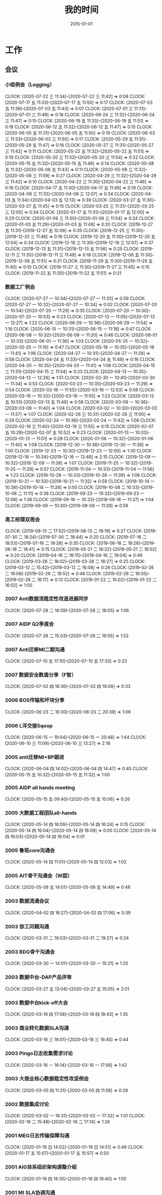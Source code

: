 #+TITLE: 我的时间
#+DATE: 2015-01-01

* 工作
** 会议
*** 小组例会（Logging）
    CLOCK: [2020-07-22 三 11:34]--[2020-07-22 三 11:42] =>  0:08
    CLOCK: [2020-07-17 五 11:33]--[2020-07-17 五 11:50] =>  0:17
    CLOCK: [2020-07-03 五 11:36]--[2020-07-03 五 11:43] =>  0:07
    CLOCK: [2020-07-01 三 11:31]--[2020-07-01 三 11:49] =>  0:18
    CLOCK: [2020-06-24 三 11:32]--[2020-06-24 三 11:47] =>  0:15
    CLOCK: [2020-06-19 五 11:33]--[2020-06-19 五 11:51] =>  0:18
    CLOCK: [2020-06-12 五 11:32]--[2020-06-12 五 11:47] =>  0:15
    CLOCK: [2020-06-05 五 11:31]--[2020-06-05 五 11:50] =>  0:19
    CLOCK: [2020-06-03 三 11:33]--[2020-06-03 三 11:50] =>  0:17
    CLOCK: [2020-05-29 五 11:31]--[2020-05-29 五 11:47] =>  0:16
    CLOCK: [2020-05-27 三 11:31]--[2020-05-27 三 11:42] =>  0:11
    CLOCK: [2020-05-22 五 11:32]--[2020-05-22 五 11:51] =>  0:19
    CLOCK: [2020-05-20 三 11:32]--[2020-05-20 三 11:54] =>  0:22
    CLOCK: [2020-05-15 五 11:32]--[2020-05-15 五 11:46] =>  0:14
    CLOCK: [2020-05-08 五 11:32]--[2020-05-08 五 11:43] =>  0:11
    CLOCK: [2020-05-06 三 11:32]--[2020-05-06 三 11:59] =>  0:27
    CLOCK: [2020-04-29 三 11:32]--[2020-04-29 三 11:42] =>  0:10
    CLOCK: [2020-04-22 三 11:30]--[2020-04-22 三 11:46] =>  0:16
    CLOCK: [2020-04-17 五 11:30]--[2020-04-17 五 11:49] =>  0:19
    CLOCK: [2020-04-08 三 11:33]--[2020-04-08 三 12:07] =>  0:34
    CLOCK: [2020-04-03 五 11:34]--[2020-04-03 五 12:13] =>  0:39
    CLOCK: [2020-03-27 五 11:30]--[2020-03-27 五 11:45] =>  0:15
    CLOCK: [2020-03-25 三 11:31]--[2020-03-25 三 12:05] =>  0:34
    CLOCK: [2020-01-17 五 11:31]--[2020-01-17 五 12:00] =>  0:29
    CLOCK: [2020-01-08 三 11:30]--[2020-01-08 三 11:54] =>  0:24
    CLOCK: [2020-01-03 五 11:29]--[2020-01-03 五 11:49] =>  0:20
    CLOCK: [2019-12-27 五 11:31]--[2019-12-27 五 12:06] =>  0:35
    CLOCK: [2019-12-25 三 11:30]--[2019-12-25 三 11:46] =>  0:16
    CLOCK: [2019-12-20 五 11:30]--[2019-12-20 五 12:04] =>  0:34
    CLOCK: [2019-12-18 三 11:30]--[2019-12-18 三 12:07] =>  0:37
    CLOCK: [2019-12-13 五 11:31]--[2019-12-13 五 11:56] =>  0:25
    CLOCK: [2019-12-11 三 11:30]--[2019-12-11 三 11:48] =>  0:18
    CLOCK: [2019-12-06 五 11:30]--[2019-12-06 五 11:51] =>  0:21
    CLOCK: [2019-11-29 五 11:30]--[2019-11-29 五 11:40] =>  0:10
    CLOCK: [2019-11-27 三 11:30]--[2019-11-27 三 11:45] =>  0:15
    CLOCK: [2019-11-22 五 11:30]--[2019-11-22 五 11:51] =>  0:21
*** 数据工厂例会
    CLOCK: [2020-07-27 一 10:34]--[2020-07-27 一 11:33] =>  0:59
    CLOCK: [2020-07-27 一 10:32]--[2020-07-27 一 10:34] =>  0:02
    CLOCK: [2020-07-20 一 10:54]--[2020-07-20 一 11:29] =>  0:35
    CLOCK: [2020-07-20 一 10:30]--[2020-07-20 一 10:53] =>  0:23
    CLOCK: [2020-07-13 一 11:05]--[2020-07-13 一 12:27] =>  1:22
    CLOCK: [2020-06-29 一 10:38]--[2020-06-29 一 11:54] =>  1:16
    CLOCK: [2020-06-15 一 10:31]--[2020-06-15 一 11:18] =>  0:47
    CLOCK: [2020-06-08 一 10:32]--[2020-06-08 一 11:20] =>  0:48
    CLOCK: [2020-06-01 一 10:33]--[2020-06-01 一 11:36] =>  1:03
    CLOCK: [2020-05-25 一 10:32]--[2020-05-25 一 11:19] =>  0:47
    CLOCK: [2020-05-18 一 10:35]--[2020-05-18 一 11:41] =>  1:06
    CLOCK: [2020-04-27 一 10:31]--[2020-04-27 一 11:29] =>  0:58
    CLOCK: [2020-04-24 五 11:33]--[2020-04-24 五 11:49] =>  0:16
    CLOCK: [2020-04-20 一 10:35]--[2020-04-20 一 11:41] =>  1:06
    CLOCK: [2020-04-15 三 11:31]--[2020-04-15 三 11:54] =>  0:23
    CLOCK: [2020-04-13 一 10:35]--[2020-04-13 一 12:26] =>  1:51
    CLOCK: [2020-03-30 一 10:41]--[2020-03-30 一 11:34] =>  0:53
    CLOCK: [2020-03-23 一 10:35]--[2020-03-23 一 11:29] =>  0:54
    CLOCK: [2020-03-16 一 11:55]--[2020-03-16 一 12:53] =>  0:58
    CLOCK: [2020-03-16 一 10:32]--[2020-03-16 一 11:55] =>  1:23
    CLOCK: [2020-03-13 五 10:51]--[2020-03-13 五 11:49] =>  0:58
    CLOCK: [2020-03-09 一 10:36]--[2020-03-09 一 11:40] =>  1:04
    CLOCK: [2020-03-02 一 10:30]--[2020-03-02 一 11:37] =>  1:07
    CLOCK: [2020-02-26 三 10:31]--[2020-02-26 三 11:00] =>  0:29
    CLOCK: [2020-02-24 一 10:36]--[2020-02-24 一 11:42] =>  1:06
    CLOCK: [2020-02-19 三 11:40]--[2020-02-19 三 11:55] =>  0:15
    CLOCK: [2020-02-07 五 10:29]--[2020-02-07 五 10:52] =>  0:23
    CLOCK: [2020-01-13 一 10:33]--[2020-01-13 一 11:01] =>  0:28
    CLOCK: [2020-01-06 一 10:32]--[2020-01-06 一 11:40] =>  1:08
    CLOCK: [2019-12-30 一 10:36]--[2019-12-30 一 11:36] =>  1:00
    CLOCK: [2019-12-23 一 10:30]--[2019-12-23 一 12:00] =>  1:30
    CLOCK: [2019-12-16 一 10:34]--[2019-12-16 一 12:49] =>  2:15
    CLOCK: [2019-12-09 一 10:32]--[2019-12-09 一 11:39] =>  1:07
    CLOCK: [2019-11-25 一 10:32]--[2019-11-25 一 11:29] =>  0:57
    CLOCK: [2019-11-04 一 10:33]--[2019-11-04 一 11:56] =>  1:23
    CLOCK: [2019-10-28 一 10:33]--[2019-10-28 一 11:39] =>  1:06
    CLOCK: [2019-10-21 一 10:33]--[2019-10-21 一 11:32] =>  0:59
    CLOCK: [2019-10-14 一 10:38]--[2019-10-14 一 11:28] =>  0:50
    CLOCK: [2019-10-08 二 10:33]--[2019-10-08 二 11:11] =>  0:38
    CLOCK: [2019-09-23 一 10:32]--[2019-09-23 一 12:08] =>  1:36
    CLOCK: [2019-09-16 一 10:33]--[2019-09-16 一 11:37] =>  1:04
    CLOCK: [2019-09-09 一 10:30]--[2019-09-09 一 11:29] =>  0:59
*** 高工经理双周会
    CLOCK: [2019-08-13 二 17:52]--[2019-08-13 二 18:19] =>  0:27
    CLOCK: [2019-07-30 二 18:24]--[2019-07-30 二 18:44] =>  0:20
    CLOCK: [2019-07-16 二 18:53]--[2019-07-16 二 19:28] =>  0:35
    CLOCK: [2019-06-18 二 18:26]--[2019-06-18 二 18:41] =>  0:15
    CLOCK: [2019-05-21 二 18:32]--[2019-05-21 二 18:52] =>  0:20
    CLOCK: [2019-04-16 二 18:15]--[2019-04-16 二 19:04] =>  0:49
    CLOCK: [2019-03-26 二 18:02]--[2019-03-26 二 18:27] =>  0:25
    CLOCK: [2019-03-12 二 15:42]--[2019-03-12 二 16:08] =>  0:26
    CLOCK: [2019-02-26 二 18:06]--[2019-02-26 二 18:52] =>  0:46
    CLOCK: [2019-02-26 二 16:05]--[2019-02-26 二 16:17] =>  0:12
    CLOCK: [2019-01-22 二 15:02]--[2019-01-22 二 16:02] =>  1:00
*** 2007 Anti数据流稳定性改造进展同步
    CLOCK: [2020-07-28 二 16:59]--[2020-07-28 二 18:05] =>  1:06
*** 2007 AIDP Q2季度会
    CLOCK: [2020-07-28 二 15:03]--[2020-07-28 二 16:55] =>  1:52
*** 2007 Anti迁移MI二期沟通
    CLOCK: [2020-07-10 五 17:10]--[2020-07-10 五 17:33] =>  0:23
*** 2007 数据安全数盾分享（F智）
    CLOCK: [2020-07-02 四 18:36]--[2020-07-02 四 19:09] =>  0:33
*** 2006 BOS传输和坏块分享
    CLOCK: [2020-06-23 二 19:30]--[2020-06-23 二 20:39] =>  1:09
*** 2006 L洋交接Sqoop
    CLOCK: [2020-06-15 一 19:04]--[2020-06-15 一 20:48] =>  1:44
    CLOCK: [2020-06-10 三 11:09]--[2020-06-10 三 13:27] =>  2:18
*** 2005 anti迁移MI+BP跟进
    CLOCK: [2020-06-04 四 14:02]--[2020-06-04 四 14:47] =>  0:45
    CLOCK: [2020-05-15 五 10:32]--[2020-05-15 五 11:32] =>  1:00
*** 2005 AIDP all hands meeting
    CLOCK: [2020-05-15 五 09:40]--[2020-05-15 五 10:06] =>  0:26
*** 2005 大数据工程团队all-hands
    CLOCK: [2020-05-14 四 16:09]--[2020-05-14 四 16:24] =>  0:15
    CLOCK: [2020-05-14 四 16:04]--[2020-05-14 四 16:09] =>  0:05
    CLOCK: [2020-05-14 四 16:03]--[2020-05-14 四 16:04] =>  0:01
*** 2005 鲁班core沟通会
    CLOCK: [2020-05-14 四 11:01]--[2020-05-14 四 12:03] =>  1:02
*** 2005 AIT骨干沟通会（W甜）
    CLOCK: [2020-05-08 五 14:01]--[2020-05-08 五 14:49] =>  0:48
*** 2003 数据流通会议
    CLOCK: [2020-04-02 四 16:27]--[2020-04-02 四 17:06] =>  0:39
*** 2003 徐工问题沟通
    CLOCK: [2020-03-31 二 19:03]--[2020-03-31 二 19:27] =>  0:24
*** 2003 BDG骨干沟通会
    CLOCK: [2020-03-30 一 14:01]--[2020-03-30 一 15:21] =>  1:20
*** 2003 数据中台-DAP产品评审
    CLOCK: [2020-03-27 五 13:04]--[2020-03-27 五 15:05] =>  2:01
*** 2003 数据中台kick-off大会
    CLOCK: [2020-03-19 四 17:08]--[2020-03-19 四 18:43] =>  1:35
*** 2003 商业转化数据SLA沟通
    CLOCK: [2020-03-18 三 16:01]--[2020-03-18 三 16:45] =>  0:44
*** 2003 Pingo日志收集需求讨论
    CLOCK: [2020-03-16 一 16:14]--[2020-03-16 一 17:56] =>  1:42
*** 2003 大商业核心数据稳定性攻坚例会
    CLOCK: [2020-03-05 四 11:31]--[2020-03-05 四 11:59] =>  0:28
*** 2002 数据集成讨论
    CLOCK: [2020-03-02 一 16:31]--[2020-03-02 一 17:32] =>  1:01
    CLOCK: [2020-02-18 二 15:48]--[2020-02-18 二 17:14] =>  1:26
*** 2001 MEG日志传输保障沟通
    CLOCK: [2020-01-19 日 14:02]--[2020-01-19 日 14:51] =>  0:49
    CLOCK: [2020-01-17 五 15:07]--[2020-01-17 五 15:57] =>  0:50
*** 2001 AIG体系组织架构调整介绍
    CLOCK: [2020-01-16 四 18:35]--[2020-01-16 四 19:40] =>  1:05
*** 2001 MI SLA协调沟通
    CLOCK: [2020-01-13 一 15:02]--[2020-01-13 一 15:47] =>  0:45
*** 2001 BDG架构调整dt-core会议
    CLOCK: [2020-01-08 三 14:51]--[2020-01-08 三 15:15] =>  0:24
*** 2001 度秘双周会
    CLOCK: [2020-01-06 一 16:02]--[2020-01-06 一 17:21] =>  1:19
** 杂事
*** 每日计划
    CLOCK: [2020-07-27 一 11:33]--[2020-07-27 一 11:35] =>  0:02
    CLOCK: [2020-07-27 一 10:29]--[2020-07-27 一 10:32] =>  0:03
    CLOCK: [2020-07-24 五 10:14]--[2020-07-24 五 10:31] =>  0:17
    CLOCK: [2020-07-24 五 09:39]--[2020-07-24 五 09:54] =>  0:15
    CLOCK: [2020-07-17 五 10:12]--[2020-07-17 五 10:33] =>  0:21
    CLOCK: [2020-07-14 二 10:29]--[2020-07-14 二 10:46] =>  0:17
    CLOCK: [2020-07-13 一 10:14]--[2020-07-13 一 10:59] =>  0:45
    CLOCK: [2020-07-03 五 10:52]--[2020-07-03 五 11:04] =>  0:12
    CLOCK: [2020-07-02 四 10:06]--[2020-07-02 四 10:24] =>  0:18
    CLOCK: [2020-07-01 三 10:22]--[2020-07-01 三 10:28] =>  0:06
    CLOCK: [2020-06-28 日 10:40]--[2020-06-28 日 11:25] =>  0:45
    CLOCK: [2020-06-28 日 10:13]--[2020-06-28 日 10:20] =>  0:07
    CLOCK: [2020-06-28 日 09:45]--[2020-06-28 日 09:54] =>  0:09
    CLOCK: [2020-06-23 二 09:34]--[2020-06-23 二 09:50] =>  0:16
    CLOCK: [2020-06-08 一 10:23]--[2020-06-08 一 10:31] =>  0:08
    CLOCK: [2020-06-03 三 10:21]--[2020-06-03 三 10:38] =>  0:17
    CLOCK: [2020-06-02 二 10:04]--[2020-06-02 二 10:21] =>  0:17
    CLOCK: [2020-05-27 三 10:01]--[2020-05-27 三 10:12] =>  0:11
    CLOCK: [2020-05-26 二 10:33]--[2020-05-26 二 10:59] =>  0:26
    CLOCK: [2020-05-18 一 10:21]--[2020-05-18 一 10:32] =>  0:11
    CLOCK: [2020-05-14 四 10:42]--[2020-05-14 四 10:51] =>  0:09
    CLOCK: [2020-05-06 三 10:09]--[2020-05-06 三 10:59] =>  0:50
    CLOCK: [2020-04-27 一 09:56]--[2020-04-27 一 10:24] =>  0:28
    CLOCK: [2020-04-26 日 10:22]--[2020-04-26 日 10:23] =>  0:01
    CLOCK: [2020-04-24 五 10:11]--[2020-04-24 五 10:27] =>  0:16
    CLOCK: [2020-04-20 一 09:45]--[2020-04-20 一 10:14] =>  0:29
    CLOCK: [2020-04-15 三 10:07]--[2020-04-15 三 10:15] =>  0:08
    CLOCK: [2020-04-08 三 10:25]--[2020-04-08 三 11:10] =>  0:45
    CLOCK: [2020-03-31 二 10:35]--[2020-03-31 二 10:45] =>  0:10
    CLOCK: [2020-03-19 四 10:27]--[2020-03-19 四 10:30] =>  0:03
    CLOCK: [2020-03-13 五 10:24]--[2020-03-13 五 10:51] =>  0:27
    CLOCK: [2020-03-12 四 10:42]--[2020-03-12 四 10:49] =>  0:07
    CLOCK: [2020-03-09 一 10:28]--[2020-03-09 一 10:36] =>  0:08
    CLOCK: [2020-03-04 三 10:20]--[2020-03-04 三 10:59] =>  0:39
    CLOCK: [2020-02-18 二 11:11]--[2020-02-18 二 11:34] =>  0:23
    CLOCK: [2020-01-22 三 10:04]--[2020-01-22 三 10:17] =>  0:13
    CLOCK: [2020-01-21 二 10:00]--[2020-01-21 二 10:22] =>  0:22
    CLOCK: [2020-01-20 一 09:01]--[2020-01-20 一 09:16] =>  0:15
    CLOCK: [2020-01-15 三 10:12]--[2020-01-15 三 10:45] =>  0:33
    CLOCK: [2020-01-13 一 11:05]--[2020-01-13 一 11:33] =>  0:28
    CLOCK: [2020-01-13 一 09:32]--[2020-01-13 一 09:39] =>  0:07
    CLOCK: [2020-01-09 四 10:00]--[2020-01-09 四 10:10] =>  0:10
    CLOCK: [2020-01-07 二 10:35]--[2020-01-07 二 10:54] =>  0:19
    CLOCK: [2020-01-02 四 14:36]--[2020-01-02 四 14:56] =>  0:20
*** 个人周报
*** 团队周报
    CLOCK: [2020-07-24 五 18:14]--[2020-07-24 五 19:01] =>  0:47
    CLOCK: [2020-07-24 五 17:56]--[2020-07-24 五 18:01] =>  0:05
    CLOCK: [2020-07-17 五 12:50]--[2020-07-17 五 13:38] =>  0:48
    CLOCK: [2020-07-03 五 13:49]--[2020-07-03 五 14:21] =>  0:32
    CLOCK: [2020-06-19 五 13:38]--[2020-06-19 五 14:17] =>  0:39
    CLOCK: [2020-06-12 五 13:32]--[2020-06-12 五 14:23] =>  0:51
    CLOCK: [2020-06-05 五 13:16]--[2020-06-05 五 13:41] =>  0:25
    CLOCK: [2020-05-29 五 13:09]--[2020-05-29 五 13:32] =>  0:23
    CLOCK: [2020-05-22 五 13:20]--[2020-05-22 五 13:42] =>  0:22
    CLOCK: [2020-05-22 五 11:57]--[2020-05-22 五 12:11] =>  0:14
    CLOCK: [2020-05-15 五 13:17]--[2020-05-15 五 13:28] =>  0:11
    CLOCK: [2020-05-15 五 13:00]--[2020-05-15 五 13:17] =>  0:17
    CLOCK: [2020-05-15 五 12:48]--[2020-05-15 五 12:59] =>  0:11
    CLOCK: [2020-05-08 五 12:42]--[2020-05-08 五 13:16] =>  0:34
    CLOCK: [2020-04-30 四 12:46]--[2020-04-30 四 12:55] =>  0:09
    CLOCK: [2020-04-30 四 11:41]--[2020-04-30 四 12:24] =>  0:43
    CLOCK: [2020-04-24 五 12:44]--[2020-04-24 五 13:10] =>  0:26
    CLOCK: [2020-04-17 五 12:44]--[2020-04-17 五 13:39] =>  0:55
    CLOCK: [2020-04-10 五 12:53]--[2020-04-10 五 13:16] =>  0:23
    CLOCK: [2020-04-03 五 13:10]--[2020-04-03 五 13:43] =>  0:33
    CLOCK: [2020-03-27 五 11:46]--[2020-03-27 五 12:22] =>  0:36
    CLOCK: [2020-03-20 五 12:25]--[2020-03-20 五 13:03] =>  0:38
    CLOCK: [2020-03-20 五 11:44]--[2020-03-20 五 11:54] =>  0:10
    CLOCK: [2020-03-13 五 12:05]--[2020-03-13 五 12:27] =>  0:22
    CLOCK: [2020-03-06 五 13:07]--[2020-03-06 五 13:26] =>  0:19
    CLOCK: [2020-02-28 五 12:45]--[2020-02-28 五 13:12] =>  0:27
    CLOCK: [2020-02-07 五 12:39]--[2020-02-07 五 13:33] =>  0:54
    CLOCK: [2020-01-17 五 14:35]--[2020-01-17 五 14:47] =>  0:12
    CLOCK: [2020-01-17 五 13:37]--[2020-01-17 五 14:35] =>  0:58
    CLOCK: [2020-01-03 五 13:42]--[2020-01-03 五 14:09] =>  0:27
*** 2007 社招面试
    CLOCK: [2020-07-03 五 18:58]--[2020-07-03 五 20:45] =>  1:47
*** 2006 嘉义分享：Jarvis分享
    CLOCK: [2020-06-18 四 18:41]--[2020-06-18 四 19:59] =>  1:18
*** 2006 萍姐离别寄语
    CLOCK: [2020-06-10 三 10:36]--[2020-06-10 三 11:06] =>  0:30
*** 2006 和新同学yuzhao见面
    CLOCK: [2020-06-02 二 14:31]--[2020-06-02 二 14:38] =>  0:07
*** 2005 徐工Helm环境升级MI
    CLOCK: [2020-05-29 五 18:52]--[2020-05-29 五 20:31] =>  1:39
    CLOCK: [2020-05-29 五 18:24]--[2020-05-29 五 18:30] =>  0:06
    CLOCK: [2020-05-29 五 17:27]--[2020-05-29 五 18:24] =>  0:57
    CLOCK: [2020-05-29 五 17:11]--[2020-05-29 五 17:23] =>  0:12
    CLOCK: [2020-05-29 五 14:59]--[2020-05-29 五 17:10] =>  2:11
    CLOCK: [2020-05-28 四 20:25]--[2020-05-28 四 22:06] =>  1:41
    CLOCK: [2020-05-28 四 17:24]--[2020-05-28 四 17:30] =>  0:06
*** 2005 海淀城市大脑POC准备
    CLOCK: [2020-05-27 三 19:11]--[2020-05-27 三 19:20] =>  0:09
    CLOCK: [2020-05-27 三 16:39]--[2020-05-27 三 17:49] =>  1:10
    CLOCK: [2020-05-27 三 14:37]--[2020-05-27 三 16:22] =>  1:45
*** 2005 国垒分享：Delta Lake/Hudi/Iceberg调研
    CLOCK: [2020-05-12 二 19:48]--[2020-05-12 二 19:49] =>  0:01
    CLOCK: [2020-05-12 二 18:35]--[2020-05-12 二 19:34] =>  0:59
*** 2004 经理春季TX沟通
    CLOCK: [2020-04-27 一 14:07]--[2020-04-27 一 14:47] =>  0:40
*** 2004 nmg集群搬迁准备工作
    CLOCK: [2020-04-22 三 14:45]--[2020-04-22 三 16:02] =>  1:17
    CLOCK: [2020-04-22 三 13:57]--[2020-04-22 三 14:34] =>  0:37
    CLOCK: [2020-04-22 三 13:02]--[2020-04-22 三 13:33] =>  0:31
*** 2004 Q1 NPS问卷反馈搜集
    CLOCK: [2020-04-09 四 13:58]--[2020-04-09 四 14:24] =>  0:26
*** 2003 简单之约：听Robin怎么说
    CLOCK: [2020-03-30 一 16:00]--[2020-03-30 一 16:37] =>  0:37
*** 2003 20Q1 OKR Review和Q2 OKR设定
    CLOCK: [2020-04-10 五 10:08]--[2020-04-10 五 10:56] =>  0:48
    CLOCK: [2020-03-27 五 19:16]--[2020-03-27 五 19:37] =>  0:21
*** 2003 短信报警升级百度Hi通知探索
    CLOCK: [2020-03-27 五 17:14]--[2020-03-27 五 18:14] =>  1:00
*** 2002 调研：Apache Spark Based Reliable Data Ingestion in Datalake
    CLOCK: [2020-02-27 四 17:14]--[2020-02-27 四 18:42] =>  1:28
    CLOCK: [2020-02-27 四 16:25]--[2020-02-27 四 16:38] =>  0:13
*** 2002 BDG1月2月对内业务支持梳理
    CLOCK: [2020-02-24 一 14:28]--[2020-02-24 一 15:36] =>  1:08
*** 2001 和宇航沟通全年绩效
    CLOCK: [2020-01-22 三 12:53]--[2020-01-22 三 13:13] =>  0:20
    CLOCK: [2020-01-22 三 11:45]--[2020-01-22 三 12:06] =>  0:21
    CLOCK: [2020-01-22 三 11:32]--[2020-01-22 三 11:43] =>  0:11
*** 2001 20Q1 OKR设定
    CLOCK: [2020-01-20 一 10:53]--[2020-01-20 一 11:24] =>  0:31
    CLOCK: [2020-01-20 一 10:26]--[2020-01-20 一 10:46] =>  0:20
    CLOCK: [2020-01-20 一 09:49]--[2020-01-20 一 10:01] =>  0:12
    CLOCK: [2020-01-19 日 15:17]--[2020-01-19 日 15:23] =>  0:06
    CLOCK: [2020-01-19 日 13:32]--[2020-01-19 日 13:56] =>  0:24
    CLOCK: [2020-01-19 日 12:52]--[2020-01-19 日 13:17] =>  0:25
    CLOCK: [2020-01-19 日 11:47]--[2020-01-19 日 12:01] =>  0:14
    CLOCK: [2020-01-19 日 10:10]--[2020-01-19 日 11:18] =>  1:08
*** 2001 飞腾麒麟环境部署MI3
    CLOCK: [2020-01-21 二 16:28]--[2020-01-21 二 17:31] =>  1:03
    CLOCK: [2020-01-20 一 14:21]--[2020-01-20 一 14:32] =>  0:11
    CLOCK: [2020-01-13 一 10:23]--[2020-01-13 一 10:33] =>  0:10
    CLOCK: [2020-01-10 五 20:21]--[2020-01-10 五 20:44] =>  0:23
    CLOCK: [2020-01-10 五 17:39]--[2020-01-10 五 18:10] =>  0:31
    CLOCK: [2020-01-10 五 17:00]--[2020-01-10 五 17:24] =>  0:24
    CLOCK: [2020-01-10 五 16:39]--[2020-01-10 五 16:54] =>  0:15
*** 2001 年底MI项目小赞申请材料撰写
    CLOCK: [2020-01-09 四 17:58]--[2020-01-09 四 18:09] =>  0:11
*** 2001 19Q4 NPS反馈收集
    CLOCK: [2020-01-07 二 15:04]--[2020-01-07 二 15:18] =>  0:14
*** 1912 Q4 OKR自评
    CLOCK: [2019-12-31 二 13:43]--[2019-12-31 二 14:25] =>  0:42
    CLOCK: [2019-12-31 二 13:06]--[2019-12-31 二 13:08] =>  0:02
    CLOCK: [2019-12-31 二 11:47]--[2019-12-31 二 11:58] =>  0:11
    CLOCK: [2019-12-31 二 11:19]--[2019-12-31 二 11:39] =>  0:20
    CLOCK: [2019-12-20 五 18:14]--[2019-12-20 五 18:53] =>  0:39
*** 1912 wuge集群quota拯救
    CLOCK: [2019-12-18 三 10:37]--[2019-12-18 三 11:29] =>  0:52
    CLOCK: [2019-12-17 二 18:59]--[2019-12-17 二 19:15] =>  0:16
    CLOCK: [2019-12-17 二 17:31]--[2019-12-17 二 18:00] =>  0:29
*** 1912 吴垒MI串讲
    CLOCK: [2019-12-13 五 17:20]--[2019-12-13 五 19:30] =>  2:10
*** 1912 2019百度文化价值观考核
    CLOCK: [2019-12-13 五 15:12]--[2019-12-13 五 15:26] =>  0:14
    CLOCK: [2019-12-13 五 14:56]--[2019-12-13 五 14:59] =>  0:03
    CLOCK: [2019-12-13 五 14:13]--[2019-12-13 五 14:55] =>  0:42
*** 1911 内审部MI系统审计
    CLOCK: [2019-11-21 四 15:39]--[2019-11-21 四 16:06] =>  0:27
    CLOCK: [2019-11-21 四 13:51]--[2019-11-21 四 15:23] =>  1:32
    CLOCK: [2019-11-21 四 11:58]--[2019-11-21 四 12:08] =>  0:10
*** 1911 回复数据流通的邮件
    CLOCK: [2019-11-15 五 21:38]--[2019-11-15 五 21:41] =>  0:03
*** 1911 社招面试工作
    CLOCK: [2019-11-13 三 14:05]--[2019-11-13 三 15:19] =>  1:14
    CLOCK: [2019-11-13 三 11:03]--[2019-11-13 三 11:24] =>  0:21
    CLOCK: [2019-11-13 三 10:21]--[2019-11-13 三 10:58] =>  0:37
    CLOCK: [2019-11-12 二 15:21]--[2019-11-12 二 16:29] =>  1:08
    CLOCK: [2019-11-11 一 13:57]--[2019-11-11 一 14:13] =>  0:16
    CLOCK: [2019-11-11 一 13:37]--[2019-11-11 一 13:54] =>  0:17
** 运维
*** MI 运维
    CLOCK: [2020-07-28 二 18:09]--[2020-07-28 二 18:20] =>  0:11
    CLOCK: [2020-07-28 二 14:00]--[2020-07-28 二 14:59] =>  0:59
    CLOCK: [2020-07-28 二 11:00]--[2020-07-28 二 11:59] =>  0:59
    CLOCK: [2020-07-27 一 20:19]--[2020-07-27 一 20:38] =>  0:19
    CLOCK: [2020-07-27 一 16:32]--[2020-07-27 一 17:20] =>  0:48
    CLOCK: [2020-07-27 一 15:30]--[2020-07-27 一 16:30] =>  1:00
    CLOCK: [2020-07-24 五 20:05]--[2020-07-24 五 20:52] =>  0:47
    CLOCK: [2020-07-24 五 17:15]--[2020-07-24 五 17:56] =>  0:41
    CLOCK: [2020-07-24 五 14:04]--[2020-07-24 五 14:09] =>  0:05
    CLOCK: [2020-07-24 五 13:59]--[2020-07-24 五 14:01] =>  0:02
    CLOCK: [2020-07-24 五 11:45]--[2020-07-24 五 12:10] =>  0:25
    CLOCK: [2020-07-22 三 16:39]--[2020-07-22 三 17:41] =>  1:02
    CLOCK: [2020-07-22 三 11:42]--[2020-07-22 三 12:01] =>  0:19
    CLOCK: [2020-07-21 二 12:11]--[2020-07-21 二 12:28] =>  0:17
    CLOCK: [2020-07-20 一 18:48]--[2020-07-20 一 19:03] =>  0:15
    CLOCK: [2020-07-20 一 17:36]--[2020-07-20 一 17:54] =>  0:18
    CLOCK: [2020-07-20 一 11:29]--[2020-07-20 一 11:48] =>  0:19
    CLOCK: [2020-07-20 一 10:21]--[2020-07-20 一 10:28] =>  0:07
    CLOCK: [2020-07-19 日 11:22]--[2020-07-19 日 11:41] =>  0:19
    CLOCK: [2020-07-17 五 22:54]--[2020-07-17 五 23:09] =>  0:15
    CLOCK: [2020-07-17 五 19:14]--[2020-07-17 五 19:32] =>  0:18
    CLOCK: [2020-07-17 五 18:31]--[2020-07-17 五 19:12] =>  0:41
    CLOCK: [2020-07-17 五 13:46]--[2020-07-17 五 13:48] =>  0:02
    CLOCK: [2020-07-17 五 13:38]--[2020-07-17 五 13:43] =>  0:05
    CLOCK: [2020-07-17 五 10:42]--[2020-07-17 五 11:21] =>  0:39
    CLOCK: [2020-07-14 二 10:46]--[2020-07-14 二 11:28] =>  0:42
    CLOCK: [2020-07-13 一 15:50]--[2020-07-13 一 16:07] =>  0:17
    CLOCK: [2020-07-13 一 15:08]--[2020-07-13 一 15:27] =>  0:19
    CLOCK: [2020-07-13 一 13:25]--[2020-07-13 一 13:43] =>  0:18
    CLOCK: [2020-07-10 五 18:19]--[2020-07-10 五 19:25] =>  1:06
    CLOCK: [2020-07-09 四 21:18]--[2020-07-09 四 21:42] =>  0:24
    CLOCK: [2020-07-09 四 19:15]--[2020-07-09 四 19:45] =>  0:30
    CLOCK: [2020-07-09 四 17:51]--[2020-07-09 四 18:04] =>  0:13
    CLOCK: [2020-07-09 四 16:50]--[2020-07-09 四 17:15] =>  0:25
    CLOCK: [2020-07-09 四 15:01]--[2020-07-09 四 15:38] =>  0:37
    CLOCK: [2020-07-09 四 10:31]--[2020-07-09 四 11:08] =>  0:37
    CLOCK: [2020-07-03 五 16:57]--[2020-07-03 五 17:00] =>  0:03
    CLOCK: [2020-07-03 五 15:38]--[2020-07-03 五 16:22] =>  0:44
    CLOCK: [2020-07-03 五 14:56]--[2020-07-03 五 15:25] =>  0:29
    CLOCK: [2020-07-03 五 14:21]--[2020-07-03 五 14:31] =>  0:10
    CLOCK: [2020-07-03 五 11:43]--[2020-07-03 五 11:53] =>  0:10
    CLOCK: [2020-07-03 五 11:21]--[2020-07-03 五 11:36] =>  0:15
    CLOCK: [2020-07-02 四 21:00]--[2020-07-02 四 21:10] =>  0:10
    CLOCK: [2020-07-01 三 15:09]--[2020-07-01 三 15:29] =>  0:20
    CLOCK: [2020-07-01 三 11:49]--[2020-07-01 三 11:53] =>  0:04
    CLOCK: [2020-06-29 一 14:13]--[2020-06-29 一 14:23] =>  0:10
    CLOCK: [2020-06-28 日 16:06]--[2020-06-28 日 16:09] =>  0:03
    CLOCK: [2020-06-28 日 15:20]--[2020-06-28 日 15:53] =>  0:33
    CLOCK: [2020-06-28 日 13:37]--[2020-06-28 日 13:59] =>  0:22
    CLOCK: [2020-06-28 日 13:03]--[2020-06-28 日 13:23] =>  0:20
    CLOCK: [2020-06-28 日 11:31]--[2020-06-28 日 11:57] =>  0:26
    CLOCK: [2020-06-24 三 19:43]--[2020-06-24 三 19:50] =>  0:07
    CLOCK: [2020-06-24 三 19:23]--[2020-06-24 三 19:35] =>  0:12
    CLOCK: [2020-06-24 三 16:30]--[2020-06-24 三 16:42] =>  0:12
    CLOCK: [2020-06-23 二 16:55]--[2020-06-23 二 17:29] =>  0:34
    CLOCK: [2020-06-23 二 15:13]--[2020-06-23 二 16:36] =>  1:23
    CLOCK: [2020-06-22 一 19:09]--[2020-06-22 一 19:39] =>  0:30
    CLOCK: [2020-06-22 一 17:35]--[2020-06-22 一 18:02] =>  0:27
    CLOCK: [2020-06-22 一 17:18]--[2020-06-22 一 17:31] =>  0:13
    CLOCK: [2020-06-22 一 15:14]--[2020-06-22 一 15:36] =>  0:22
    CLOCK: [2020-06-19 五 18:42]--[2020-06-19 五 18:45] =>  0:03
    CLOCK: [2020-06-19 五 18:10]--[2020-06-19 五 18:40] =>  0:30
    CLOCK: [2020-06-19 五 15:08]--[2020-06-19 五 15:31] =>  0:23
    CLOCK: [2020-06-19 五 12:45]--[2020-06-19 五 12:54] =>  0:09
    CLOCK: [2020-06-18 四 11:07]--[2020-06-18 四 11:28] =>  0:21
    CLOCK: [2020-06-15 一 21:19]--[2020-06-15 一 21:30] =>  0:11
    CLOCK: [2020-06-15 一 18:49]--[2020-06-15 一 19:00] =>  0:11
    CLOCK: [2020-06-15 一 13:13]--[2020-06-15 一 15:21] =>  2:08
    CLOCK: [2020-06-15 一 11:57]--[2020-06-15 一 12:10] =>  0:13
    CLOCK: [2020-06-11 四 17:05]--[2020-06-11 四 17:29] =>  0:24
    CLOCK: [2020-06-11 四 16:25]--[2020-06-11 四 17:05] =>  0:40
    CLOCK: [2020-06-11 四 12:07]--[2020-06-11 四 12:26] =>  0:19
    CLOCK: [2020-06-11 四 09:49]--[2020-06-11 四 10:15] =>  0:26
    CLOCK: [2020-06-09 二 16:16]--[2020-06-09 二 17:00] =>  0:44
    CLOCK: [2020-06-05 五 19:09]--[2020-06-05 五 20:49] =>  1:40
    CLOCK: [2020-06-05 五 16:42]--[2020-06-05 五 17:27] =>  0:45
    CLOCK: [2020-06-04 四 16:51]--[2020-06-04 四 17:45] =>  0:54
    CLOCK: [2020-06-03 三 17:37]--[2020-06-03 三 17:58] =>  0:21
    CLOCK: [2020-06-03 三 16:57]--[2020-06-03 三 17:34] =>  0:37
    CLOCK: [2020-06-03 三 16:19]--[2020-06-03 三 16:53] =>  0:34
    CLOCK: [2020-06-03 三 12:59]--[2020-06-03 三 13:28] =>  0:29
    CLOCK: [2020-06-03 三 10:38]--[2020-06-03 三 11:20] =>  0:42
    CLOCK: [2020-06-02 二 19:58]--[2020-06-02 二 20:26] =>  0:28
    CLOCK: [2020-06-01 一 15:18]--[2020-06-01 一 15:58] =>  0:40
    CLOCK: [2020-05-29 五 14:12]--[2020-05-29 五 14:55] =>  0:43
    CLOCK: [2020-05-28 四 17:02]--[2020-05-28 四 17:14] =>  0:12
    CLOCK: [2020-05-27 三 10:36]--[2020-05-27 三 11:31] =>  0:55
    CLOCK: [2020-05-25 一 14:56]--[2020-05-25 一 14:58] =>  0:02
    CLOCK: [2020-05-25 一 13:00]--[2020-05-25 一 14:08] =>  1:08
    CLOCK: [2020-05-25 一 11:22]--[2020-05-25 一 12:03] =>  0:41
    CLOCK: [2020-05-22 五 19:17]--[2020-05-22 五 19:38] =>  0:21
    CLOCK: [2020-05-22 五 16:21]--[2020-05-22 五 16:46] =>  0:25
    CLOCK: [2020-05-22 五 10:55]--[2020-05-22 五 11:32] =>  0:37
    CLOCK: [2020-05-21 四 11:26]--[2020-05-21 四 11:32] =>  0:06
    CLOCK: [2020-05-20 三 13:43]--[2020-05-20 三 14:39] =>  0:56
    CLOCK: [2020-05-20 三 12:48]--[2020-05-20 三 13:05] =>  0:17
    CLOCK: [2020-05-19 二 21:53]--[2020-05-19 二 21:57] =>  0:04
    CLOCK: [2020-05-19 二 19:41]--[2020-05-19 二 20:22] =>  0:41
    CLOCK: [2020-05-19 二 17:36]--[2020-05-19 二 17:45] =>  0:09
    CLOCK: [2020-05-19 二 17:01]--[2020-05-19 二 17:34] =>  0:33
    CLOCK: [2020-05-19 二 15:10]--[2020-05-19 二 15:47] =>  0:37
    CLOCK: [2020-05-19 二 14:03]--[2020-05-19 二 14:44] =>  0:41
    CLOCK: [2020-05-19 二 12:49]--[2020-05-19 二 13:39] =>  0:50
    CLOCK: [2020-05-18 一 16:14]--[2020-05-18 一 17:33] =>  1:19
    CLOCK: [2020-05-14 四 17:53]--[2020-05-14 四 18:04] =>  0:11
    CLOCK: [2020-05-12 二 17:56]--[2020-05-12 二 18:30] =>  0:34
    CLOCK: [2020-05-11 一 20:00]--[2020-05-11 一 20:45] =>  0:45
    CLOCK: [2020-05-11 一 16:40]--[2020-05-11 一 16:47] =>  0:07
    CLOCK: [2020-05-11 一 16:23]--[2020-05-11 一 16:38] =>  0:15
    CLOCK: [2020-05-11 一 13:25]--[2020-05-11 一 16:18] =>  2:53
    CLOCK: [2020-05-09 六 11:57]--[2020-05-09 六 12:04] =>  0:07
    CLOCK: [2020-05-06 三 12:20]--[2020-05-06 三 12:40] =>  0:20
    CLOCK: [2020-04-30 四 19:43]--[2020-04-30 四 20:18] =>  0:35
    CLOCK: [2020-04-30 四 16:16]--[2020-04-30 四 16:21] =>  0:05
    CLOCK: [2020-04-30 四 12:59]--[2020-04-30 四 13:22] =>  0:23
    CLOCK: [2020-04-29 三 21:00]--[2020-04-29 三 21:13] =>  0:13
    CLOCK: [2020-04-29 三 17:09]--[2020-04-29 三 17:38] =>  0:29
    CLOCK: [2020-04-27 一 13:24]--[2020-04-27 一 14:07] =>  0:43
    CLOCK: [2020-04-26 日 12:11]--[2020-04-26 日 12:12] =>  0:01
    CLOCK: [2020-04-20 一 15:20]--[2020-04-20 一 15:47] =>  0:27
    CLOCK: [2020-04-20 一 15:00]--[2020-04-20 一 15:19] =>  0:19
    CLOCK: [2020-04-19 日 10:32]--[2020-04-19 日 10:50] =>  0:18
    CLOCK: [2020-04-17 五 17:25]--[2020-04-17 五 17:27] =>  0:02
    CLOCK: [2020-04-17 五 16:24]--[2020-04-17 五 16:57] =>  0:33
    CLOCK: [2020-04-15 三 13:24]--[2020-04-15 三 14:17] =>  0:53
    CLOCK: [2020-04-15 三 12:08]--[2020-04-15 三 12:23] =>  0:15
    CLOCK: [2020-04-14 二 11:19]--[2020-04-14 二 11:27] =>  0:08
    CLOCK: [2020-04-13 一 19:33]--[2020-04-13 一 19:47] =>  0:14
    CLOCK: [2020-04-13 一 15:08]--[2020-04-13 一 15:34] =>  0:26
    CLOCK: [2020-04-13 一 13:08]--[2020-04-13 一 13:28] =>  0:20
    CLOCK: [2020-04-10 五 21:33]--[2020-04-10 五 21:39] =>  0:06
    CLOCK: [2020-04-10 五 19:16]--[2020-04-10 五 19:29] =>  0:13
    CLOCK: [2020-04-10 五 17:09]--[2020-04-10 五 17:54] =>  0:45
    CLOCK: [2020-04-10 五 15:26]--[2020-04-10 五 15:45] =>  0:19
    CLOCK: [2020-04-09 四 20:50]--[2020-04-09 四 20:55] =>  0:05
    CLOCK: [2020-04-09 四 18:48]--[2020-04-09 四 19:07] =>  0:19
    CLOCK: [2020-04-09 四 14:50]--[2020-04-09 四 14:52] =>  0:02
    CLOCK: [2020-04-08 三 14:06]--[2020-04-08 三 14:30] =>  0:24
    CLOCK: [2020-04-08 三 12:07]--[2020-04-08 三 12:22] =>  0:15
    CLOCK: [2020-04-08 三 11:10]--[2020-04-08 三 11:33] =>  0:23
    CLOCK: [2020-04-03 五 13:43]--[2020-04-03 五 14:17] =>  0:34
    CLOCK: [2020-04-03 五 12:54]--[2020-04-03 五 13:10] =>  0:16
    CLOCK: [2020-04-03 五 10:43]--[2020-04-03 五 10:56] =>  0:13
    CLOCK: [2020-04-02 四 12:36]--[2020-04-02 四 12:39] =>  0:03
    CLOCK: [2020-03-31 二 16:31]--[2020-03-31 二 16:37] =>  0:06
    CLOCK: [2020-03-26 四 16:11]--[2020-03-26 四 16:38] =>  0:27
    CLOCK: [2020-03-24 二 14:03]--[2020-03-24 二 15:38] =>  1:35
    CLOCK: [2020-03-17 二 22:33]--[2020-03-17 二 22:45] =>  0:12
    CLOCK: [2020-03-17 二 21:35]--[2020-03-17 二 21:55] =>  0:20
    CLOCK: [2020-03-17 二 21:26]--[2020-03-17 二 21:28] =>  0:02
    CLOCK: [2020-03-17 二 20:40]--[2020-03-17 二 21:18] =>  0:38
    CLOCK: [2020-03-17 二 17:52]--[2020-03-17 二 18:42] =>  0:50
    CLOCK: [2020-03-17 二 17:22]--[2020-03-17 二 17:25] =>  0:03
    CLOCK: [2020-03-17 二 15:28]--[2020-03-17 二 15:47] =>  0:19
    CLOCK: [2020-03-17 二 13:03]--[2020-03-17 二 14:47] =>  1:44
    CLOCK: [2020-03-17 二 10:39]--[2020-03-17 二 12:07] =>  1:28
    CLOCK: [2020-03-16 一 19:10]--[2020-03-16 一 19:20] =>  0:10
    CLOCK: [2020-03-16 一 15:10]--[2020-03-16 一 15:50] =>  0:40
    CLOCK: [2020-03-16 一 13:31]--[2020-03-16 一 14:21] =>  0:50
    CLOCK: [2020-03-14 六 18:33]--[2020-03-14 六 18:57] =>  0:24
    CLOCK: [2020-03-10 二 13:21]--[2020-03-10 二 15:05] =>  1:44
    CLOCK: [2020-03-05 四 18:45]--[2020-03-05 四 19:21] =>  0:36
    CLOCK: [2020-03-05 四 16:41]--[2020-03-05 四 17:03] =>  0:22
    CLOCK: [2020-03-05 四 10:13]--[2020-03-05 四 10:27] =>  0:14
    CLOCK: [2020-03-04 三 16:35]--[2020-03-04 三 17:06] =>  0:31
    CLOCK: [2020-03-03 二 10:37]--[2020-03-03 二 10:54] =>  0:17
    CLOCK: [2020-03-02 一 13:50]--[2020-03-02 一 14:36] =>  0:46
    CLOCK: [2020-02-28 五 18:29]--[2020-02-28 五 19:00] =>  0:31
    CLOCK: [2020-02-28 五 14:13]--[2020-02-28 五 15:31] =>  1:18
    CLOCK: [2020-02-28 五 12:28]--[2020-02-28 五 12:45] =>  0:17
    CLOCK: [2020-02-28 五 11:14]--[2020-02-28 五 11:40] =>  0:26
    CLOCK: [2020-02-27 四 15:55]--[2020-02-27 四 16:00] =>  0:05
    CLOCK: [2020-02-27 四 10:15]--[2020-02-27 四 10:40] =>  0:25
    CLOCK: [2020-02-26 三 11:10]--[2020-02-26 三 11:55] =>  0:45
    CLOCK: [2020-02-24 一 17:28]--[2020-02-24 一 18:02] =>  0:34
    CLOCK: [2020-02-24 一 15:38]--[2020-02-24 一 17:16] =>  1:38
    CLOCK: [2020-02-24 一 12:00]--[2020-02-24 一 12:04] =>  0:04
    CLOCK: [2020-02-18 二 12:27]--[2020-02-18 二 12:38] =>  0:11
    CLOCK: [2020-02-10 一 13:40]--[2020-02-10 一 14:00] =>  0:20
    CLOCK: [2020-02-07 五 11:01]--[2020-02-07 五 11:07] =>  0:06
    CLOCK: [2020-02-07 五 10:52]--[2020-02-07 五 11:00] =>  0:08
    CLOCK: [2020-02-06 四 15:11]--[2020-02-06 四 15:42] =>  0:31
    CLOCK: [2020-01-23 四 14:52]--[2020-01-23 四 15:03] =>  0:11
    CLOCK: [2020-01-23 四 14:18]--[2020-01-23 四 14:37] =>  0:19
    CLOCK: [2020-01-22 三 13:19]--[2020-01-22 三 13:22] =>  0:03
    CLOCK: [2020-01-22 三 12:52]--[2020-01-22 三 12:53] =>  0:01
    CLOCK: [2020-01-22 三 10:17]--[2020-01-22 三 10:26] =>  0:09
    CLOCK: [2020-01-21 二 18:23]--[2020-01-21 二 19:37] =>  1:14
    CLOCK: [2020-01-21 二 17:31]--[2020-01-21 二 17:33] =>  0:02
    CLOCK: [2020-01-21 二 16:13]--[2020-01-21 二 16:28] =>  0:15
    CLOCK: [2020-01-21 二 14:10]--[2020-01-21 二 14:18] =>  0:08
    CLOCK: [2020-01-17 五 11:07]--[2020-01-17 五 11:16] =>  0:09
    CLOCK: [2020-01-16 四 18:20]--[2020-01-16 四 18:26] =>  0:06
    CLOCK: [2020-01-15 三 22:00]--[2020-01-15 三 22:10] =>  0:10
    CLOCK: [2020-01-15 三 20:45]--[2020-01-15 三 21:04] =>  0:19
    CLOCK: [2020-01-10 五 19:55]--[2020-01-10 五 20:19] =>  0:24
    CLOCK: [2020-01-09 四 21:34]--[2020-01-09 四 21:42] =>  0:08
    CLOCK: [2020-01-09 四 16:52]--[2020-01-09 四 17:17] =>  0:25
    CLOCK: [2020-01-09 四 16:20]--[2020-01-09 四 16:44] =>  0:24
    CLOCK: [2020-01-09 四 15:04]--[2020-01-09 四 15:14] =>  0:10
    CLOCK: [2020-01-09 四 13:19]--[2020-01-09 四 13:48] =>  0:29
    CLOCK: [2020-01-09 四 13:05]--[2020-01-09 四 13:12] =>  0:07
    CLOCK: [2020-01-08 三 16:23]--[2020-01-08 三 16:29] =>  0:06
    CLOCK: [2020-01-06 一 19:03]--[2020-01-06 一 19:30] =>  0:27
    CLOCK: [2020-01-06 一 17:30]--[2020-01-06 一 17:52] =>  0:22
    CLOCK: [2020-01-03 五 15:40]--[2020-01-03 五 15:56] =>  0:16
    CLOCK: [2020-01-03 五 10:32]--[2020-01-03 五 10:55] =>  0:23
*** 2007 解决新增的afs集群的trash目录删除问题
    CLOCK: [2020-07-27 一 17:20]--[2020-07-27 一 17:53] =>  0:33
*** 2007 排查徐工问题
    CLOCK: [2020-07-21 二 21:08]--[2020-07-21 二 21:26] =>  0:18
*** 2007 解决sqoop的公用heng集群quota占满问题
    CLOCK: [2020-07-21 二 14:28]--[2020-07-21 二 15:12] =>  0:44
*** 2007 anti迁移MI专项优化：asp延时排查
    CLOCK: [2020-07-24 五 20:53]--[2020-07-24 五 21:54] =>  1:01
    CLOCK: [2020-07-24 五 14:58]--[2020-07-24 五 17:05] =>  2:07
    CLOCK: [2020-07-24 五 11:06]--[2020-07-24 五 11:23] =>  0:17
    CLOCK: [2020-07-24 五 10:31]--[2020-07-24 五 10:55] =>  0:24
    CLOCK: [2020-07-23 四 12:26]--[2020-07-23 四 12:55] =>  0:29
    CLOCK: [2020-07-23 四 12:08]--[2020-07-23 四 12:09] =>  0:01
    CLOCK: [2020-07-23 四 11:30]--[2020-07-23 四 12:04] =>  0:34
    CLOCK: [2020-07-23 四 11:23]--[2020-07-23 四 11:29] =>  0:06
    CLOCK: [2020-07-23 四 10:11]--[2020-07-23 四 11:21] =>  1:10
    CLOCK: [2020-07-21 二 16:40]--[2020-07-21 二 18:08] =>  1:28
    CLOCK: [2020-07-21 二 15:12]--[2020-07-21 二 16:24] =>  1:12
    CLOCK: [2020-07-20 一 19:03]--[2020-07-20 一 19:28] =>  0:25
    CLOCK: [2020-07-14 二 12:37]--[2020-07-14 二 13:12] =>  0:35
    CLOCK: [2020-07-14 二 11:38]--[2020-07-14 二 11:55] =>  0:17
*** 2007 海淀IOC问题跟进
    CLOCK: [2020-07-24 五 14:51]--[2020-07-24 五 14:58] =>  0:07
    CLOCK: [2020-07-13 一 18:50]--[2020-07-13 一 19:23] =>  0:33
    CLOCK: [2020-07-13 一 18:39]--[2020-07-13 一 18:47] =>  0:08
    CLOCK: [2020-07-13 一 17:28]--[2020-07-13 一 18:06] =>  0:38
    CLOCK: [2020-07-13 一 16:31]--[2020-07-13 一 17:17] =>  0:46
    CLOCK: [2020-07-13 一 16:07]--[2020-07-13 一 16:17] =>  0:10
    CLOCK: [2020-07-13 一 15:28]--[2020-07-13 一 15:41] =>  0:13
    CLOCK: [2020-07-13 一 14:22]--[2020-07-13 一 15:08] =>  0:46
*** 2007 PC预取流量异常导致核心报表延迟问题跟进
    CLOCK: [2020-07-09 四 12:18]--[2020-07-09 四 12:27] =>  0:09
    CLOCK: [2020-07-09 四 11:08]--[2020-07-09 四 11:59] =>  0:51
*** 2007 MEG核心日志延时问题跟进
    CLOCK: [2020-07-10 五 19:45]--[2020-07-10 五 20:48] =>  1:03
    CLOCK: [2020-07-01 三 13:15]--[2020-07-01 三 14:15] =>  1:00
*** 2006 anti迁移MI专项优化：扩容导致出core问题排查
    CLOCK: [2020-07-03 五 17:27]--[2020-07-03 五 17:44] =>  0:17
    CLOCK: [2020-07-03 五 17:00]--[2020-07-03 五 17:18] =>  0:18
    CLOCK: [2020-07-03 五 14:31]--[2020-07-03 五 14:53] =>  0:22
    CLOCK: [2020-07-02 四 19:43]--[2020-07-02 四 20:04] =>  0:21
    CLOCK: [2020-07-02 四 19:14]--[2020-07-02 四 19:17] =>  0:03
    CLOCK: [2020-07-02 四 19:12]--[2020-07-02 四 19:14] =>  0:02
    CLOCK: [2020-07-01 三 13:01]--[2020-07-01 三 13:15] =>  0:14
    CLOCK: [2020-07-01 三 12:31]--[2020-07-01 三 12:48] =>  0:17
    CLOCK: [2020-07-01 三 11:53]--[2020-07-01 三 12:05] =>  0:12
    CLOCK: [2020-07-01 三 10:28]--[2020-07-01 三 11:31] =>  1:03
*** 2006 海淀POC支持
    CLOCK: [2020-06-11 四 20:38]--[2020-06-11 四 21:59] =>  1:21
*** 2006 Logagent下线整理
    CLOCK: [2020-06-08 一 19:19]--[2020-06-08 一 20:36] =>  1:17
*** 2006 anti迁移MI专项优化：出core问题排查
    CLOCK: [2020-06-08 一 19:02]--[2020-06-08 一 19:19] =>  0:17
    CLOCK: [2020-06-08 一 16:57]--[2020-06-08 一 17:59] =>  1:02
*** 2006 superfeed和wise_show原生订阅断流
    CLOCK: [2020-06-24 三 10:21]--[2020-06-24 三 11:14] =>  0:53
    CLOCK: [2020-06-02 二 20:34]--[2020-06-02 二 21:49] =>  1:15
    CLOCK: [2020-06-02 二 20:26]--[2020-06-02 二 20:28] =>  0:02
    CLOCK: [2020-06-02 二 17:00]--[2020-06-02 二 17:37] =>  0:37
    CLOCK: [2020-06-02 二 15:09]--[2020-06-02 二 16:52] =>  1:43
*** 2005 排查徐工问题
    CLOCK: [2020-06-12 五 16:11]--[2020-06-12 五 16:31] =>  0:20
    CLOCK: [2020-06-12 五 11:48]--[2020-06-12 五 11:50] =>  0:02
    CLOCK: [2020-06-11 四 17:31]--[2020-06-11 四 18:07] =>  0:36
    CLOCK: [2020-06-11 四 15:31]--[2020-06-11 四 15:35] =>  0:04
    CLOCK: [2020-06-11 四 14:15]--[2020-06-11 四 15:17] =>  1:02
    CLOCK: [2020-06-11 四 13:17]--[2020-06-11 四 13:33] =>  0:16
    CLOCK: [2020-06-11 四 12:26]--[2020-06-11 四 13:16] =>  0:50
    CLOCK: [2020-06-10 三 17:11]--[2020-06-10 三 17:18] =>  0:07
    CLOCK: [2020-06-10 三 15:56]--[2020-06-10 三 17:09] =>  1:13
    CLOCK: [2020-06-10 三 14:48]--[2020-06-10 三 15:38] =>  0:50
    CLOCK: [2020-06-10 三 10:26]--[2020-06-10 三 10:36] =>  0:10
    CLOCK: [2020-06-01 一 16:11]--[2020-06-01 一 17:59] =>  1:48
    CLOCK: [2020-06-01 一 13:19]--[2020-06-01 一 15:03] =>  1:44
*** 2005 排查回溯任务被误删除问题
    CLOCK: [2020-05-25 一 19:33]--[2020-05-25 一 21:10] =>  1:37
*** 2005 排查回溯任务出core的问题
    CLOCK: [2020-05-25 一 16:54]--[2020-05-25 一 17:02] =>  0:08
    CLOCK: [2020-05-25 一 16:19]--[2020-05-25 一 16:39] =>  0:20
    CLOCK: [2020-05-25 一 15:10]--[2020-05-25 一 16:06] =>  0:56
    CLOCK: [2020-05-25 一 14:58]--[2020-05-25 一 15:07] =>  0:09
*** 2005 排查Manifest提前打印问题
    CLOCK: [2020-05-21 四 18:55]--[2020-05-21 四 20:32] =>  1:37
    CLOCK: [2020-05-21 四 17:28]--[2020-05-21 四 17:47] =>  0:19
*** 2005 度秘延时跟进（监控报警完善）
    CLOCK: [2020-05-21 四 13:27]--[2020-05-21 四 13:28] =>  0:01
    CLOCK: [2020-05-21 四 11:32]--[2020-05-21 四 11:52] =>  0:20
*** 2005 排查徐工重启以及任务执行成功但未导入问题
    CLOCK: [2020-05-16 六 13:11]--[2020-05-16 六 14:30] =>  1:19
    CLOCK: [2020-05-14 四 22:14]--[2020-05-14 四 23:05] =>  0:51
    CLOCK: [2020-05-14 四 21:05]--[2020-05-14 四 22:00] =>  0:55
    CLOCK: [2020-05-14 四 19:26]--[2020-05-14 四 19:56] =>  0:30
    CLOCK: [2020-05-14 四 17:35]--[2020-05-14 四 17:40] =>  0:05
    CLOCK: [2020-05-14 四 16:40]--[2020-05-14 四 16:57] =>  0:17
    CLOCK: [2020-05-14 四 14:46]--[2020-05-14 四 15:28] =>  0:42
    CLOCK: [2020-05-14 四 14:04]--[2020-05-14 四 14:18] =>  0:14
    CLOCK: [2020-05-14 四 12:30]--[2020-05-14 四 12:45] =>  0:15
    CLOCK: [2020-05-14 四 10:51]--[2020-05-14 四 11:01] =>  0:10
    CLOCK: [2020-05-12 二 19:50]--[2020-05-12 二 20:44] =>  0:54
    CLOCK: [2020-05-12 二 16:26]--[2020-05-12 二 17:14] =>  0:48
    CLOCK: [2020-05-12 二 13:27]--[2020-05-12 二 15:58] =>  2:31
    CLOCK: [2020-05-12 二 12:02]--[2020-05-12 二 12:35] =>  0:33
    CLOCK: [2020-05-12 二 12:00]--[2020-05-12 二 12:01] =>  0:01
    CLOCK: [2020-05-12 二 10:29]--[2020-05-12 二 12:00] =>  1:31
    CLOCK: [2020-05-11 一 19:18]--[2020-05-11 一 19:56] =>  0:38
    CLOCK: [2020-05-11 一 17:16]--[2020-05-11 一 18:17] =>  1:01
    CLOCK: [2020-05-09 六 23:19]--[2020-05-09 六 23:53] =>  0:34
    CLOCK: [2020-05-09 六 20:07]--[2020-05-09 六 21:29] =>  1:22
*** 2004 superfeed和wise_show原生订阅断流
    CLOCK: [2020-05-25 一 21:42]--[2020-05-25 一 22:28] =>  0:46
    CLOCK: [2020-05-25 一 21:14]--[2020-05-25 一 21:39] =>  0:25
    CLOCK: [2020-05-25 一 19:23]--[2020-05-25 一 19:33] =>  0:10
    CLOCK: [2020-05-25 一 17:50]--[2020-05-25 一 17:52] =>  0:02
    CLOCK: [2020-05-25 一 17:02]--[2020-05-25 一 17:41] =>  0:39
    CLOCK: [2020-05-22 五 16:46]--[2020-05-22 五 17:48] =>  1:02
    CLOCK: [2020-05-14 四 19:56]--[2020-05-14 四 21:05] =>  1:09
    CLOCK: [2020-04-29 三 19:11]--[2020-04-29 三 19:57] =>  0:46
    CLOCK: [2020-04-29 三 17:38]--[2020-04-29 三 17:39] =>  0:01
    CLOCK: [2020-04-27 一 19:26]--[2020-04-27 一 21:00] =>  1:34
*** 2004 搜索Nginx b2log打印问题解决
    CLOCK: [2020-04-27 一 15:37]--[2020-04-27 一 16:46] =>  1:09
    CLOCK: [2020-04-27 一 15:06]--[2020-04-27 一 15:24] =>  0:18
*** 2004 anti迁移MI+BP跟进
    CLOCK: [2020-05-22 五 10:25]--[2020-05-22 五 10:32] =>  0:07
    CLOCK: [2020-05-21 四 20:49]--[2020-05-21 四 20:59] =>  0:10
    CLOCK: [2020-05-19 二 21:57]--[2020-05-19 二 22:08] =>  0:11
    CLOCK: [2020-05-19 二 20:22]--[2020-05-19 二 21:30] =>  1:08
    CLOCK: [2020-05-19 二 19:23]--[2020-05-19 二 19:41] =>  0:18
    CLOCK: [2020-05-19 二 17:49]--[2020-05-19 二 17:59] =>  0:10
    CLOCK: [2020-05-19 二 16:38]--[2020-05-19 二 17:00] =>  0:22
    CLOCK: [2020-05-19 二 10:32]--[2020-05-19 二 10:56] =>  0:24
    CLOCK: [2020-05-18 一 15:16]--[2020-05-18 一 15:44] =>  0:28
    CLOCK: [2020-05-15 五 10:07]--[2020-05-15 五 10:32] =>  0:25
    CLOCK: [2020-04-26 日 13:29]--[2020-04-26 日 14:06] =>  0:37
    CLOCK: [2020-04-26 日 12:12]--[2020-04-26 日 12:16] =>  0:04
*** 2004 xingtian集群压力大问题排查
    CLOCK: [2020-04-24 五 11:14]--[2020-04-24 五 11:28] =>  0:14
    CLOCK: [2020-04-24 五 10:27]--[2020-04-24 五 11:09] =>  0:42
*** 2004 maxos域名漏洞工单处理
    CLOCK: [2020-04-20 一 13:50]--[2020-04-20 一 14:51] =>  1:01
    CLOCK: [2020-04-20 一 12:32]--[2020-04-20 一 13:00] =>  0:28
    CLOCK: [2020-04-20 一 12:06]--[2020-04-20 一 12:09] =>  0:03
*** 2004 Master压力大问题再再次跟进
    CLOCK: [2020-04-16 四 10:45]--[2020-04-16 四 11:00] =>  0:15
    CLOCK: [2020-04-11 六 17:40]--[2020-04-11 六 17:44] =>  0:04
    CLOCK: [2020-04-11 六 15:20]--[2020-04-11 六 16:14] =>  0:54
*** 2004 华佗公有云中转传输卡住跟进
    CLOCK: [2020-04-16 四 13:01]--[2020-04-16 四 14:55] =>  1:54
    CLOCK: [2020-04-16 四 11:00]--[2020-04-16 四 12:02] =>  1:02
    CLOCK: [2020-04-14 二 12:42]--[2020-04-14 二 15:06] =>  2:24
    CLOCK: [2020-04-14 二 11:27]--[2020-04-14 二 12:00] =>  0:33
    CLOCK: [2020-04-10 五 19:05]--[2020-04-10 五 19:16] =>  0:11
    CLOCK: [2020-04-10 五 18:22]--[2020-04-10 五 18:37] =>  0:15
    CLOCK: [2020-04-10 五 15:45]--[2020-04-10 五 15:46] =>  0:01
    CLOCK: [2020-04-10 五 15:07]--[2020-04-10 五 15:26] =>  0:19
    CLOCK: [2020-04-10 五 14:05]--[2020-04-10 五 15:04] =>  0:59
    CLOCK: [2020-04-10 五 10:56]--[2020-04-10 五 11:38] =>  0:42
    CLOCK: [2020-04-09 四 19:19]--[2020-04-09 四 19:26] =>  0:07
    CLOCK: [2020-04-09 四 18:19]--[2020-04-09 四 18:25] =>  0:06
    CLOCK: [2020-04-09 四 15:49]--[2020-04-09 四 15:57] =>  0:08
    CLOCK: [2020-04-09 四 14:52]--[2020-04-09 四 15:42] =>  0:50
*** 2003 徐工环境Master频繁重启问题跟进
    CLOCK: [2020-04-03 五 21:13]--[2020-04-03 五 21:37] =>  0:24
    CLOCK: [2020-04-03 五 19:20]--[2020-04-03 五 20:35] =>  1:15
    CLOCK: [2020-04-03 五 18:29]--[2020-04-03 五 18:41] =>  0:12
    CLOCK: [2020-04-03 五 18:12]--[2020-04-03 五 18:29] =>  0:17
    CLOCK: [2020-04-03 五 17:06]--[2020-04-03 五 18:09] =>  1:03
    CLOCK: [2020-04-03 五 16:23]--[2020-04-03 五 17:03] =>  0:40
    CLOCK: [2020-04-03 五 15:25]--[2020-04-03 五 16:00] =>  0:35
    CLOCK: [2020-04-03 五 14:54]--[2020-04-03 五 15:11] =>  0:17
    CLOCK: [2020-04-03 五 12:16]--[2020-04-03 五 12:21] =>  0:05
    CLOCK: [2020-04-03 五 10:56]--[2020-04-03 五 11:34] =>  0:38
*** 2003 ubm wise实时流问题梳理
    CLOCK: [2020-04-03 五 10:33]--[2020-04-03 五 10:43] =>  0:10
*** 2003 批量开启超长行自适应
    CLOCK: [2020-03-25 三 19:09]--[2020-03-25 三 19:44] =>  0:35
    CLOCK: [2020-03-25 三 17:59]--[2020-03-25 三 18:34] =>  0:35
    CLOCK: [2020-03-25 三 17:09]--[2020-03-25 三 17:50] =>  0:41
    CLOCK: [2020-03-25 三 16:10]--[2020-03-25 三 16:47] =>  0:37
    CLOCK: [2020-03-25 三 15:18]--[2020-03-25 三 15:54] =>  0:36
*** 2003 解决xingtian集群readdir qps超限问题
    CLOCK: [2020-03-23 一 12:54]--[2020-03-23 一 13:24] =>  0:30
    CLOCK: [2020-03-23 一 12:12]--[2020-03-23 一 12:13] =>  0:01
*** 2003 BFE迁移xingtian
    CLOCK: [2020-03-18 三 14:46]--[2020-03-18 三 15:00] =>  0:14
    CLOCK: [2020-03-18 三 10:36]--[2020-03-18 三 12:36] =>  2:00
*** 2003 排查度秘通知阻塞
    CLOCK: [2020-03-20 五 10:33]--[2020-03-20 五 10:44] =>  0:11
    CLOCK: [2020-03-20 五 01:41]--[2020-03-20 五 02:19] =>  0:38
    CLOCK: [2020-03-19 四 19:43]--[2020-03-19 四 19:55] =>  0:12
    CLOCK: [2020-03-19 四 18:55]--[2020-03-19 四 19:09] =>  0:14
    CLOCK: [2020-03-19 四 15:40]--[2020-03-19 四 16:28] =>  0:48
    CLOCK: [2020-03-19 四 15:04]--[2020-03-19 四 15:06] =>  0:02
    CLOCK: [2020-03-19 四 14:11]--[2020-03-19 四 15:00] =>  0:49
    CLOCK: [2020-03-19 四 12:27]--[2020-03-19 四 13:18] =>  0:51
    CLOCK: [2020-03-19 四 11:49]--[2020-03-19 四 12:02] =>  0:13
    CLOCK: [2020-03-19 四 10:54]--[2020-03-19 四 11:46] =>  0:52
    CLOCK: [2020-03-18 三 17:02]--[2020-03-18 三 17:42] =>  0:40
    CLOCK: [2020-03-18 三 15:15]--[2020-03-18 三 16:01] =>  0:46
    CLOCK: [2020-03-17 二 18:42]--[2020-03-17 二 20:40] =>  1:58
    CLOCK: [2020-03-17 二 16:51]--[2020-03-17 二 17:19] =>  0:28
    CLOCK: [2020-03-17 二 16:14]--[2020-03-17 二 16:36] =>  0:22
*** 2003 基木鱼数据流延迟跟进
    CLOCK: [2020-03-03 二 12:48]--[2020-03-03 二 13:18] =>  0:30
*** 2003 品专传输延迟问题跟进
    CLOCK: [2020-03-03 二 11:51]--[2020-03-03 二 12:01] =>  0:10
    CLOCK: [2020-03-03 二 11:36]--[2020-03-03 二 11:50] =>  0:14
*** 2002 排查Master listen overflow问题
    CLOCK: [2020-02-27 四 12:27]--[2020-02-27 四 12:50] =>  0:23
    CLOCK: [2020-02-27 四 10:44]--[2020-02-27 四 11:47] =>  1:03
*** 2002 排查新版Agent部署后大量出现的节点未启动的问题
    CLOCK: [2020-02-19 三 12:50]--[2020-02-19 三 12:54] =>  0:04
    CLOCK: [2020-02-18 二 18:08]--[2020-02-18 二 18:34] =>  0:26
    CLOCK: [2020-02-18 二 13:20]--[2020-02-18 二 13:40] =>  0:20
    CLOCK: [2020-02-17 一 23:47]--[2020-02-18 二 00:01] =>  0:14
    CLOCK: [2020-02-17 一 22:09]--[2020-02-17 一 23:47] =>  1:38
    CLOCK: [2020-02-17 一 20:39]--[2020-02-17 一 21:20] =>  0:41
*** 2002 凤巢鹰眼传输延时问题排查
    CLOCK: [2020-02-18 二 00:46]--[2020-02-18 二 01:05] =>  0:19
    CLOCK: [2020-02-11 二 03:46]--[2020-02-11 二 05:15] =>  1:29
    CLOCK: [2020-02-10 一 23:36]--[2020-02-11 二 00:00] =>  0:24
    CLOCK: [2020-02-10 一 22:18]--[2020-02-10 一 22:27] =>  0:09
    CLOCK: [2020-02-10 一 20:18]--[2020-02-10 一 22:08] =>  1:50
    CLOCK: [2020-02-10 一 17:56]--[2020-02-10 一 18:53] =>  0:57
    CLOCK: [2020-02-10 一 17:26]--[2020-02-10 一 17:56] =>  0:30
    CLOCK: [2020-02-07 五 16:50]--[2020-02-07 五 16:52] =>  0:02
    CLOCK: [2020-02-07 五 15:16]--[2020-02-07 五 16:49] =>  1:33
    CLOCK: [2020-02-07 五 14:28]--[2020-02-07 五 15:05] =>  0:37
    CLOCK: [2020-02-07 五 13:40]--[2020-02-07 五 14:00] =>  0:20
*** 2001 春节红包活动支持
    CLOCK: [2020-01-21 二 13:23]--[2020-01-21 二 14:01] =>  0:38
    CLOCK: [2020-01-21 二 12:33]--[2020-01-21 二 13:21] =>  0:48
    CLOCK: [2020-01-21 二 11:29]--[2020-01-21 二 12:18] =>  0:49
*** 2001 春节前MI大扫除
    CLOCK: [2020-01-23 四 15:03]--[2020-01-23 四 15:10] =>  0:07
    CLOCK: [2020-01-22 三 10:56]--[2020-01-22 三 11:31] =>  0:35
    CLOCK: [2020-01-22 三 10:26]--[2020-01-22 三 10:30] =>  0:04
    CLOCK: [2020-01-21 二 11:11]--[2020-01-21 二 11:29] =>  0:18
    CLOCK: [2020-01-21 二 10:22]--[2020-01-21 二 10:54] =>  0:32
    CLOCK: [2020-01-20 一 18:45]--[2020-01-20 一 18:53] =>  0:08
    CLOCK: [2020-01-20 一 17:20]--[2020-01-20 一 17:57] =>  0:37
    CLOCK: [2020-01-20 一 16:00]--[2020-01-20 一 17:09] =>  1:09
    CLOCK: [2020-01-20 一 14:52]--[2020-01-20 一 15:25] =>  0:33
    CLOCK: [2020-01-20 一 14:32]--[2020-01-20 一 14:52] =>  0:20
    CLOCK: [2020-01-17 五 18:33]--[2020-01-17 五 18:55] =>  0:22
    CLOCK: [2020-01-17 五 16:55]--[2020-01-17 五 18:16] =>  1:21
    CLOCK: [2020-01-17 五 14:47]--[2020-01-17 五 14:55] =>  0:08
    CLOCK: [2020-01-16 四 16:13]--[2020-01-16 四 16:35] =>  0:22
*** 2001 原生广告延迟跟进
    CLOCK: [2020-01-09 四 20:46]--[2020-01-09 四 20:54] =>  0:08
    CLOCK: [2020-01-09 四 18:52]--[2020-01-09 四 20:22] =>  1:30
    CLOCK: [2020-01-09 四 18:09]--[2020-01-09 四 18:13] =>  0:04
*** 2001 原生广告MI任务改造拆分BNS
    CLOCK: [2020-01-09 四 13:55]--[2020-01-09 四 14:57] =>  1:02
    CLOCK: [2020-01-09 四 10:25]--[2020-01-09 四 12:11] =>  1:46
*** 2001 MI ZK故障排查
    CLOCK: [2020-01-06 一 15:23]--[2020-01-06 一 15:47] =>  0:24
    CLOCK: [2020-01-06 一 14:32]--[2020-01-06 一 15:08] =>  0:36
    CLOCK: [2020-01-06 一 14:22]--[2020-01-06 一 14:28] =>  0:06
    CLOCK: [2020-01-06 一 13:06]--[2020-01-06 一 14:15] =>  1:09
    CLOCK: [2020-01-06 一 11:51]--[2020-01-06 一 12:21] =>  0:30
** NMG/WUTAI 集群搬迁
*** 2007 解决迁移后MI checkpoint双写NMG存储问题
    CLOCK: [2020-07-27 一 22:36]--[2020-07-27 一 23:05] =>  0:29
    CLOCK: [2020-07-27 一 20:38]--[2020-07-27 一 21:54] =>  1:16
*** 2007 nmg迁移收尾工作
    CLOCK: [2020-07-22 三 20:35]--[2020-07-22 三 20:50] =>  0:15
    CLOCK: [2020-07-22 三 19:14]--[2020-07-22 三 20:15] =>  1:01
    CLOCK: [2020-07-22 三 17:41]--[2020-07-22 三 18:01] =>  0:20
    CLOCK: [2020-07-22 三 14:48]--[2020-07-22 三 16:11] =>  1:23
*** 2007 nmg/wutai有udw/云图依赖的任务整理
    CLOCK: [2020-07-22 三 13:35]--[2020-07-22 三 14:39] =>  1:04
    CLOCK: [2020-07-22 三 12:37]--[2020-07-22 三 13:14] =>  0:37
    CLOCK: [2020-07-21 二 19:28]--[2020-07-21 二 20:29] =>  1:01
    CLOCK: [2020-07-20 一 17:30]--[2020-07-20 一 17:36] =>  0:06
    CLOCK: [2020-07-20 一 17:05]--[2020-07-20 一 17:26] =>  0:21
    CLOCK: [2020-07-20 一 15:13]--[2020-07-20 一 17:03] =>  1:50
*** 2007 nmg双写任务下线
    CLOCK: [2020-07-20 一 14:21]--[2020-07-20 一 15:01] =>  0:40
    CLOCK: [2020-07-20 一 13:02]--[2020-07-20 一 13:23] =>  0:21
    CLOCK: [2020-07-18 六 06:13]--[2020-07-18 六 06:21] =>  0:08
    CLOCK: [2020-07-17 五 19:40]--[2020-07-17 五 20:13] =>  0:33
    CLOCK: [2020-07-17 五 15:57]--[2020-07-17 五 16:56] =>  0:59
    CLOCK: [2020-07-17 五 14:27]--[2020-07-17 五 15:50] =>  1:23
    CLOCK: [2020-07-17 五 13:54]--[2020-07-17 五 13:58] =>  0:04
*** 2007 nmg迁移进展梳理
    CLOCK: [2020-07-13 一 10:01]--[2020-07-13 一 10:14] =>  0:13
    CLOCK: [2020-07-12 日 00:01]--[2020-07-12 日 00:20] =>  0:19
*** 2007 nmg零散任务迁移
    CLOCK: [2020-07-11 六 23:39]--[2020-07-12 日 00:01] =>  0:22
    CLOCK: [2020-07-11 六 21:01]--[2020-07-11 六 21:51] =>  0:50
    CLOCK: [2020-07-11 六 20:22]--[2020-07-11 六 20:38] =>  0:16
    CLOCK: [2020-07-11 六 16:37]--[2020-07-11 六 16:40] =>  0:03
    CLOCK: [2020-07-11 六 14:48]--[2020-07-11 六 15:57] =>  1:09
    CLOCK: [2020-07-11 六 14:18]--[2020-07-11 六 14:25] =>  0:07
    CLOCK: [2020-07-03 五 08:15]--[2020-07-03 五 08:23] =>  0:08
    CLOCK: [2020-07-01 三 16:49]--[2020-07-01 三 17:25] =>  0:36
    CLOCK: [2020-07-01 三 15:33]--[2020-07-01 三 16:30] =>  0:57
    CLOCK: [2020-07-01 三 14:32]--[2020-07-01 三 14:42] =>  0:10
    CLOCK: [2020-07-01 三 14:15]--[2020-07-01 三 14:31] =>  0:16
*** 2006 nmg双写启动（第二批machong）
    CLOCK: [2020-07-05 日 09:21]--[2020-07-05 日 09:27] =>  0:06
    CLOCK: [2020-07-02 四 21:17]--[2020-07-02 四 21:25] =>  0:08
    CLOCK: [2020-07-02 四 21:12]--[2020-07-02 四 21:14] =>  0:02
    CLOCK: [2020-07-02 四 17:10]--[2020-07-02 四 18:17] =>  1:07
    CLOCK: [2020-07-02 四 16:42]--[2020-07-02 四 17:05] =>  0:23
    CLOCK: [2020-07-02 四 16:17]--[2020-07-02 四 16:30] =>  0:13
    CLOCK: [2020-07-02 四 15:40]--[2020-07-02 四 15:44] =>  0:04
    CLOCK: [2020-07-02 四 14:16]--[2020-07-02 四 15:14] =>  0:58
    CLOCK: [2020-07-02 四 13:20]--[2020-07-02 四 13:39] =>  0:19
    CLOCK: [2020-07-02 四 10:24]--[2020-07-02 四 11:52] =>  1:28
    CLOCK: [2020-07-01 三 19:43]--[2020-07-01 三 20:59] =>  1:16
    CLOCK: [2020-07-01 三 18:52]--[2020-07-01 三 19:18] =>  0:26
    CLOCK: [2020-07-01 三 17:25]--[2020-07-01 三 17:58] =>  0:33
    CLOCK: [2020-07-01 三 15:29]--[2020-07-01 三 15:33] =>  0:04
    CLOCK: [2020-06-30 二 12:31]--[2020-06-30 二 12:55] =>  0:24
    CLOCK: [2020-06-30 二 10:49]--[2020-06-30 二 12:17] =>  1:28
    CLOCK: [2020-06-30 二 10:02]--[2020-06-30 二 10:09] =>  0:07
    CLOCK: [2020-06-30 二 08:16]--[2020-06-30 二 08:44] =>  0:28
    CLOCK: [2020-06-29 一 11:54]--[2020-06-29 一 12:20] =>  0:26
    CLOCK: [2020-06-28 日 11:25]--[2020-06-28 日 11:31] =>  0:06
*** 2006 继续录入NMG任务
    CLOCK: [2020-06-19 五 14:17]--[2020-06-19 五 14:39] =>  0:22
    CLOCK: [2020-06-19 五 12:54]--[2020-06-19 五 13:27] =>  0:33
    CLOCK: [2020-06-19 五 10:13]--[2020-06-19 五 11:33] =>  1:20
    CLOCK: [2020-06-18 四 21:36]--[2020-06-18 四 22:40] =>  1:04
    CLOCK: [2020-06-18 四 19:59]--[2020-06-18 四 20:52] =>  0:53
    CLOCK: [2020-06-18 四 18:32]--[2020-06-18 四 18:41] =>  0:09
    CLOCK: [2020-06-18 四 16:33]--[2020-06-18 四 17:21] =>  0:48
    CLOCK: [2020-06-18 四 16:09]--[2020-06-18 四 16:31] =>  0:22
*** 2006 nmg集群情况分析
    CLOCK: [2020-06-19 五 17:10]--[2020-06-19 五 17:35] =>  0:25
    CLOCK: [2020-06-19 五 16:00]--[2020-06-19 五 17:03] =>  1:03
    CLOCK: [2020-06-19 五 15:31]--[2020-06-19 五 15:54] =>  0:23
    CLOCK: [2020-06-18 四 15:26]--[2020-06-18 四 16:09] =>  0:43
    CLOCK: [2020-06-18 四 14:14]--[2020-06-18 四 15:26] =>  1:12
    CLOCK: [2020-06-18 四 13:24]--[2020-06-18 四 13:30] =>  0:06
    CLOCK: [2020-06-17 三 14:57]--[2020-06-17 三 15:26] =>  0:29
    CLOCK: [2020-06-17 三 13:12]--[2020-06-17 三 14:04] =>  0:52
    CLOCK: [2020-06-16 二 18:18]--[2020-06-16 二 19:29] =>  1:11
    CLOCK: [2020-06-16 二 17:29]--[2020-06-16 二 17:47] =>  0:18
    CLOCK: [2020-06-16 二 17:24]--[2020-06-16 二 17:25] =>  0:01
    CLOCK: [2020-06-16 二 16:21]--[2020-06-16 二 17:23] =>  1:02
    CLOCK: [2020-06-16 二 12:48]--[2020-06-16 二 15:08] =>  2:20
    CLOCK: [2020-06-16 二 10:35]--[2020-06-16 二 11:44] =>  1:09
*** 2006 wutai双写启动（第二批）
    CLOCK: [2020-06-15 一 21:30]--[2020-06-15 一 21:55] =>  0:25
    CLOCK: [2020-06-15 一 17:57]--[2020-06-15 一 18:02] =>  0:05
    CLOCK: [2020-06-15 一 17:19]--[2020-06-15 一 17:39] =>  0:20
    CLOCK: [2020-06-15 一 16:57]--[2020-06-15 一 17:18] =>  0:21
    CLOCK: [2020-06-15 一 15:22]--[2020-06-15 一 16:55] =>  1:33
*** 2006 nmg双写启动
    CLOCK: [2020-06-13 六 17:50]--[2020-06-13 六 20:04] =>  2:14
    CLOCK: [2020-06-12 五 19:09]--[2020-06-12 五 19:14] =>  0:05
    CLOCK: [2020-06-12 五 16:31]--[2020-06-12 五 18:10] =>  1:39
    CLOCK: [2020-06-12 五 15:43]--[2020-06-12 五 16:11] =>  0:28
    CLOCK: [2020-06-12 五 14:53]--[2020-06-12 五 15:04] =>  0:11
    CLOCK: [2020-06-12 五 14:48]--[2020-06-12 五 14:49] =>  0:01
    CLOCK: [2020-06-12 五 12:40]--[2020-06-12 五 13:32] =>  0:52
    CLOCK: [2020-06-12 五 11:03]--[2020-06-12 五 11:32] =>  0:29
    CLOCK: [2020-06-12 五 10:24]--[2020-06-12 五 10:56] =>  0:32
    CLOCK: [2020-06-12 五 07:30]--[2020-06-12 五 08:59] =>  1:29
*** 2006 wutai双写启动后部分任务异常解决
    CLOCK: [2020-06-08 一 21:14]--[2020-06-08 一 22:03] =>  0:49
    CLOCK: [2020-06-08 一 20:37]--[2020-06-08 一 20:43] =>  0:06
*** 2006 nmg搬迁对齐工作
    CLOCK: [2020-06-23 二 18:57]--[2020-06-23 二 19:14] =>  0:17
    CLOCK: [2020-06-02 二 19:05]--[2020-06-02 二 19:48] =>  0:43
*** 2006 wutai双写启动
    CLOCK: [2020-06-12 五 14:23]--[2020-06-12 五 14:48] =>  0:25
    CLOCK: [2020-06-11 四 19:24]--[2020-06-11 四 19:58] =>  0:34
    CLOCK: [2020-06-11 四 15:35]--[2020-06-11 四 16:18] =>  0:43
    CLOCK: [2020-06-08 一 20:36]--[2020-06-08 一 20:37] =>  0:01
    CLOCK: [2020-06-08 一 12:16]--[2020-06-08 一 13:28] =>  1:12
    CLOCK: [2020-06-01 一 21:33]--[2020-06-01 一 23:21] =>  1:48
    CLOCK: [2020-06-01 一 17:59]--[2020-06-01 一 18:06] =>  0:07
*** 2005 nmg未认领任务下线工作
    CLOCK: [2020-06-07 日 15:56]--[2020-06-07 日 17:24] =>  1:28
    CLOCK: [2020-06-02 二 14:38]--[2020-06-02 二 15:09] =>  0:31
    CLOCK: [2020-06-02 二 13:20]--[2020-06-02 二 14:31] =>  1:11
    CLOCK: [2020-06-02 二 10:21]--[2020-06-02 二 11:48] =>  1:27
    CLOCK: [2020-06-01 一 03:18]--[2020-06-01 一 04:19] =>  1:01
    CLOCK: [2020-06-01 一 02:44]--[2020-06-01 一 03:12] =>  0:28
*** 2005 集群搬迁工具开发
    CLOCK: [2020-05-18 一 21:36]--[2020-05-18 一 22:14] =>  0:38
    CLOCK: [2020-05-18 一 17:56]--[2020-05-18 一 18:05] =>  0:09
    CLOCK: [2020-05-18 一 17:33]--[2020-05-18 一 17:42] =>  0:09
    CLOCK: [2020-05-18 一 15:14]--[2020-05-18 一 15:16] =>  0:02
    CLOCK: [2020-05-18 一 14:26]--[2020-05-18 一 15:13] =>  0:47
*** 2005 NMG搬迁安排
    CLOCK: [2020-05-19 二 10:56]--[2020-05-19 二 11:59] =>  1:03
    CLOCK: [2020-05-19 二 10:15]--[2020-05-19 二 10:32] =>  0:17
    CLOCK: [2020-05-18 一 12:44]--[2020-05-18 一 14:23] =>  1:39
    CLOCK: [2020-05-18 一 11:51]--[2020-05-18 一 11:56] =>  0:05
    CLOCK: [2020-05-16 六 18:18]--[2020-05-16 六 19:57] =>  1:39
*** 2005 NMG FC业务搬迁沟通
    CLOCK: [2020-05-15 五 14:49]--[2020-05-15 五 15:25] =>  0:36
    CLOCK: [2020-05-14 四 15:55]--[2020-05-14 四 15:58] =>  0:03
    CLOCK: [2020-05-14 四 14:18]--[2020-05-14 四 14:46] =>  0:28
** DAP 数据集成
*** 2006 pingo5.0开发产品需求讨论
    CLOCK: [2020-06-08 一 14:33]--[2020-06-08 一 16:43] =>  2:10
*** 2005 讨论六月底前规划
    CLOCK: [2020-05-26 二 19:55]--[2020-05-26 二 20:55] =>  1:00
*** 2005 数据集成联调跟进
    CLOCK: [2020-05-09 六 16:09]--[2020-05-09 六 17:22] =>  1:13
*** 2003 四月份功能拆分和卡片建立
    CLOCK: [2020-03-30 一 19:53]--[2020-03-30 一 20:08] =>  0:15
    CLOCK: [2020-03-30 一 11:51]--[2020-03-30 一 12:00] =>  0:09
** MI 3.0 海淀IOC
*** 2007 修复传输任务删除的时候状态是DELETED，但是删除不掉
    CLOCK: [2020-07-17 五 17:31]--[2020-07-17 五 17:54] =>  0:23
    CLOCK: [2020-07-17 五 16:56]--[2020-07-17 五 17:21] =>  0:25
    CLOCK: [2020-07-17 五 11:53]--[2020-07-17 五 12:01] =>  0:08
    CLOCK: [2020-07-14 二 14:10]--[2020-07-14 二 15:18] =>  0:56
    CLOCK: [2020-07-14 二 13:27]--[2020-07-14 二 13:43] =>  0:16
    CLOCK: [2020-07-14 二 13:12]--[2020-07-14 二 13:27] =>  0:15
** MI 3.0 BFE
*** 2004 最终正则拆分方案
    CLOCK: [2020-05-07 四 14:25]--[2020-05-07 四 15:20] =>  0:55
    CLOCK: [2020-04-27 一 11:45]--[2020-04-27 一 12:14] =>  0:29
    CLOCK: [2020-04-27 一 10:24]--[2020-04-27 一 10:29] =>  0:05
    CLOCK: [2020-04-22 三 21:24]--[2020-04-22 三 21:48] =>  0:24
    CLOCK: [2020-04-22 三 20:47]--[2020-04-22 三 21:05] =>  0:18
    CLOCK: [2020-04-22 三 19:01]--[2020-04-22 三 19:31] =>  0:30
    CLOCK: [2020-04-22 三 17:42]--[2020-04-22 三 18:21] =>  0:39
    CLOCK: [2020-04-20 一 11:45]--[2020-04-20 一 12:06] =>  0:21
    CLOCK: [2020-04-20 一 10:14]--[2020-04-20 一 10:32] =>  0:18
    CLOCK: [2020-04-09 四 12:53]--[2020-04-09 四 13:58] =>  1:05
    CLOCK: [2020-04-09 四 11:59]--[2020-04-09 四 12:10] =>  0:11
    CLOCK: [2020-04-09 四 00:10]--[2020-04-09 四 00:35] =>  0:25
*** 2003 建立BFE小流量数据流（过滤手百）
    CLOCK: [2020-03-28 六 13:53]--[2020-03-28 六 14:31] =>  0:38
    CLOCK: [2020-03-27 五 19:37]--[2020-03-27 五 19:39] =>  0:02
    CLOCK: [2020-03-27 五 15:18]--[2020-03-27 五 16:02] =>  0:44
    CLOCK: [2020-03-27 五 10:52]--[2020-03-27 五 11:30] =>  0:38
*** 2003 和BFE沟通后续排期
    CLOCK: [2020-03-27 五 10:46]--[2020-03-27 五 10:52] =>  0:06
    CLOCK: [2020-03-27 五 10:19]--[2020-03-27 五 10:46] =>  0:27
    CLOCK: [2020-03-23 一 14:55]--[2020-03-23 一 15:33] =>  0:38
*** 2003 支持读写压缩seqfile
    CLOCK: [2020-03-27 五 19:39]--[2020-03-27 五 20:14] =>  0:35
    CLOCK: [2020-03-27 五 16:11]--[2020-03-27 五 17:13] =>  1:02
    CLOCK: [2020-03-26 四 16:38]--[2020-03-26 四 18:00] =>  1:22
    CLOCK: [2020-03-26 四 15:12]--[2020-03-26 四 16:04] =>  0:52
    CLOCK: [2020-03-23 一 19:43]--[2020-03-23 一 20:01] =>  0:18
    CLOCK: [2020-03-23 一 18:03]--[2020-03-23 一 18:10] =>  0:07
    CLOCK: [2020-03-23 一 17:22]--[2020-03-23 一 17:54] =>  0:32
    CLOCK: [2020-03-23 一 16:23]--[2020-03-23 一 16:42] =>  0:19
    CLOCK: [2020-03-23 一 14:02]--[2020-03-23 一 14:55] =>  0:53
    CLOCK: [2020-03-23 一 11:38]--[2020-03-23 一 12:12] =>  0:34
    CLOCK: [2020-03-23 一 10:30]--[2020-03-23 一 10:35] =>  0:05
    CLOCK: [2020-03-23 一 00:31]--[2020-03-23 一 01:38] =>  1:07
    CLOCK: [2020-03-22 日 21:31]--[2020-03-22 日 21:48] =>  0:17
    CLOCK: [2020-03-22 日 16:58]--[2020-03-22 日 17:23] =>  0:25
    CLOCK: [2020-03-22 日 14:00]--[2020-03-22 日 14:43] =>  0:43
    CLOCK: [2020-03-22 日 13:48]--[2020-03-22 日 14:00] =>  0:12
    CLOCK: [2020-03-22 日 11:53]--[2020-03-22 日 13:07] =>  1:14
    CLOCK: [2020-03-22 日 11:23]--[2020-03-22 日 11:44] =>  0:21
    CLOCK: [2020-03-21 六 18:57]--[2020-03-21 六 19:24] =>  0:27
    CLOCK: [2020-03-21 六 17:33]--[2020-03-21 六 17:46] =>  0:13
    CLOCK: [2020-03-21 六 17:08]--[2020-03-21 六 17:25] =>  0:17
    CLOCK: [2020-03-21 六 15:57]--[2020-03-21 六 16:45] =>  0:48
    CLOCK: [2020-03-21 六 13:59]--[2020-03-21 六 15:40] =>  1:41
    CLOCK: [2020-03-21 六 13:21]--[2020-03-21 六 13:33] =>  0:12
    CLOCK: [2020-03-21 六 10:59]--[2020-03-21 六 11:46] =>  0:47
    CLOCK: [2020-03-20 五 17:50]--[2020-03-20 五 17:54] =>  0:04
    CLOCK: [2020-03-20 五 16:40]--[2020-03-20 五 17:31] =>  0:51
    CLOCK: [2020-03-20 五 15:58]--[2020-03-20 五 16:36] =>  0:38
    CLOCK: [2020-03-20 五 14:30]--[2020-03-20 五 15:48] =>  1:18
    CLOCK: [2020-03-20 五 13:48]--[2020-03-20 五 13:51] =>  0:03
    CLOCK: [2020-03-20 五 11:43]--[2020-03-20 五 11:44] =>  0:01
    CLOCK: [2020-03-18 三 19:39]--[2020-03-18 三 20:42] =>  1:03
    CLOCK: [2020-03-18 三 18:20]--[2020-03-18 三 19:20] =>  1:00
    CLOCK: [2020-03-18 三 17:42]--[2020-03-18 三 17:46] =>  0:04
    CLOCK: [2020-03-16 一 01:02]--[2020-03-16 一 01:14] =>  0:12
    CLOCK: [2020-03-15 日 10:34]--[2020-03-15 日 11:11] =>  0:37
    CLOCK: [2020-03-14 六 16:07]--[2020-03-14 六 17:36] =>  1:29
*** 2002 整理读写seqfile和拆分部分并提交代码
    CLOCK: [2020-03-09 一 17:44]--[2020-03-09 一 18:12] =>  0:28
    CLOCK: [2020-03-09 一 16:17]--[2020-03-09 一 16:48] =>  0:31
    CLOCK: [2020-03-09 一 15:12]--[2020-03-09 一 15:42] =>  0:30
    CLOCK: [2020-03-09 一 07:45]--[2020-03-09 一 09:26] =>  1:41
    CLOCK: [2020-03-09 一 02:43]--[2020-03-09 一 03:38] =>  0:55
    CLOCK: [2020-03-09 一 00:21]--[2020-03-09 一 01:18] =>  0:57
    CLOCK: [2020-03-08 日 23:59]--[2020-03-09 一 00:15] =>  0:16
    CLOCK: [2020-03-08 日 23:48]--[2020-03-08 日 23:49] =>  0:01
    CLOCK: [2020-03-08 日 21:32]--[2020-03-08 日 22:07] =>  0:35
    CLOCK: [2020-03-08 日 16:54]--[2020-03-08 日 17:13] =>  0:19
    CLOCK: [2020-03-08 日 15:21]--[2020-03-08 日 16:52] =>  1:31
    CLOCK: [2020-03-08 日 15:13]--[2020-03-08 日 15:15] =>  0:02
    CLOCK: [2020-03-08 日 11:33]--[2020-03-08 日 13:38] =>  2:05
    CLOCK: [2020-03-08 日 09:11]--[2020-03-08 日 11:13] =>  2:02
    CLOCK: [2020-03-08 日 00:59]--[2020-03-08 日 01:20] =>  0:21
    CLOCK: [2020-03-07 六 22:02]--[2020-03-07 六 22:30] =>  0:28
    CLOCK: [2020-03-07 六 21:16]--[2020-03-07 六 21:22] =>  0:06
    CLOCK: [2020-03-07 六 21:09]--[2020-03-07 六 21:11] =>  0:02
    CLOCK: [2020-03-07 六 20:12]--[2020-03-07 六 20:35] =>  0:23
    CLOCK: [2020-03-07 六 19:17]--[2020-03-07 六 19:52] =>  0:35
    CLOCK: [2020-03-07 六 17:00]--[2020-03-07 六 17:10] =>  0:10
    CLOCK: [2020-03-07 六 11:56]--[2020-03-07 六 13:01] =>  1:05
    CLOCK: [2020-03-07 六 10:46]--[2020-03-07 六 11:00] =>  0:14
    CLOCK: [2020-03-07 六 01:53]--[2020-03-07 六 03:36] =>  1:43
    CLOCK: [2020-03-06 五 23:17]--[2020-03-06 五 23:47] =>  0:30
    CLOCK: [2020-03-06 五 20:14]--[2020-03-06 五 21:15] =>  1:01
    CLOCK: [2020-03-06 五 18:36]--[2020-03-06 五 18:53] =>  0:17
    CLOCK: [2020-03-06 五 18:14]--[2020-03-06 五 18:27] =>  0:13
    CLOCK: [2020-03-06 五 17:57]--[2020-03-06 五 18:11] =>  0:14
    CLOCK: [2020-03-06 五 16:55]--[2020-03-06 五 17:20] =>  0:25
    CLOCK: [2020-03-06 五 16:22]--[2020-03-06 五 16:50] =>  0:28
    CLOCK: [2020-03-06 五 15:26]--[2020-03-06 五 15:54] =>  0:28
    CLOCK: [2020-03-06 五 14:36]--[2020-03-06 五 15:16] =>  0:40
    CLOCK: [2020-03-06 五 13:56]--[2020-03-06 五 14:33] =>  0:37
    CLOCK: [2020-03-06 五 13:26]--[2020-03-06 五 13:40] =>  0:14
    CLOCK: [2020-03-06 五 12:45]--[2020-03-06 五 13:07] =>  0:22
    CLOCK: [2020-03-06 五 11:00]--[2020-03-06 五 12:15] =>  1:15
    CLOCK: [2020-03-06 五 10:23]--[2020-03-06 五 10:45] =>  0:22
    CLOCK: [2020-03-06 五 09:08]--[2020-03-06 五 10:00] =>  0:52
    CLOCK: [2020-03-05 四 22:16]--[2020-03-05 四 22:17] =>  0:01
    CLOCK: [2020-03-05 四 22:05]--[2020-03-05 四 22:16] =>  0:11
    CLOCK: [2020-03-05 四 21:08]--[2020-03-05 四 21:50] =>  0:42
    CLOCK: [2020-03-05 四 20:55]--[2020-03-05 四 21:03] =>  0:08
    CLOCK: [2020-03-05 四 17:23]--[2020-03-05 四 17:41] =>  0:18
    CLOCK: [2020-03-05 四 15:34]--[2020-03-05 四 16:39] =>  1:05
    CLOCK: [2020-03-05 四 14:45]--[2020-03-05 四 15:12] =>  0:27
    CLOCK: [2020-03-05 四 12:27]--[2020-03-05 四 14:35] =>  2:08
    CLOCK: [2020-03-05 四 10:27]--[2020-03-05 四 11:31] =>  1:04
    CLOCK: [2020-03-04 三 18:29]--[2020-03-04 三 19:40] =>  1:11
    CLOCK: [2020-03-04 三 17:41]--[2020-03-04 三 17:54] =>  0:13
    CLOCK: [2020-03-04 三 17:06]--[2020-03-04 三 17:17] =>  0:11
    CLOCK: [2020-03-03 二 11:10]--[2020-03-03 二 11:16] =>  0:06
    CLOCK: [2020-03-03 二 10:54]--[2020-03-03 二 11:07] =>  0:13
    CLOCK: [2020-03-02 一 11:39]--[2020-03-02 一 11:55] =>  0:16
    CLOCK: [2020-03-02 一 08:00]--[2020-03-02 一 09:02] =>  1:02
    CLOCK: [2020-03-01 日 21:31]--[2020-03-01 日 23:21] =>  1:50
    CLOCK: [2020-03-01 日 16:52]--[2020-03-01 日 17:01] =>  0:09
    CLOCK: [2020-03-01 日 14:55]--[2020-03-01 日 15:33] =>  0:38
    CLOCK: [2020-03-01 日 14:37]--[2020-03-01 日 14:44] =>  0:07
    CLOCK: [2020-03-01 日 13:49]--[2020-03-01 日 14:27] =>  0:38
    CLOCK: [2020-03-01 日 11:03]--[2020-03-01 日 12:14] =>  1:11
    CLOCK: [2020-02-28 五 17:22]--[2020-02-28 五 17:58] =>  0:36
    CLOCK: [2020-02-28 五 16:18]--[2020-02-28 五 17:17] =>  0:59
    CLOCK: [2020-02-28 五 15:31]--[2020-02-28 五 15:39] =>  0:08
*** 2002 春节后梳理进展和未来计划
    CLOCK: [2020-02-27 四 13:28]--[2020-02-27 四 15:10] =>  1:42
    CLOCK: [2020-02-26 三 16:52]--[2020-02-26 三 17:05] =>  0:13
    CLOCK: [2020-02-26 三 16:11]--[2020-02-26 三 16:41] =>  0:30
*** 2001 跟BFE田鹏伟讨论春节前上线方案
    CLOCK: [2020-01-16 四 14:02]--[2020-01-16 四 15:12] =>  1:10
*** 1912 给出最终版排期
    CLOCK: [2019-12-28 六 10:11]--[2019-12-28 六 10:22] =>  0:11
*** 1912 PB日志tag和时间戳抽取
    CLOCK: [2020-01-16 四 12:59]--[2020-01-16 四 13:32] =>  0:33
    CLOCK: [2020-01-16 四 10:30]--[2020-01-16 四 11:58] =>  1:28
    CLOCK: [2020-01-16 四 04:45]--[2020-01-16 四 05:15] =>  0:30
    CLOCK: [2020-01-16 四 04:08]--[2020-01-16 四 04:38] =>  0:30
    CLOCK: [2020-01-16 四 00:00]--[2020-01-16 四 00:02] =>  0:02
    CLOCK: [2020-01-15 三 23:34]--[2020-01-15 三 23:49] =>  0:15
    CLOCK: [2020-01-15 三 23:03]--[2020-01-15 三 23:26] =>  0:23
    CLOCK: [2020-01-15 三 22:10]--[2020-01-15 三 23:02] =>  0:52
    CLOCK: [2020-01-15 三 21:04]--[2020-01-15 三 22:00] =>  0:56
    CLOCK: [2020-01-15 三 19:58]--[2020-01-15 三 20:45] =>  0:47
    CLOCK: [2020-01-15 三 18:16]--[2020-01-15 三 19:02] =>  0:46
    CLOCK: [2020-01-15 三 16:20]--[2020-01-15 三 16:25] =>  0:05
    CLOCK: [2020-01-15 三 15:24]--[2020-01-15 三 16:00] =>  0:36
    CLOCK: [2020-01-14 二 16:10]--[2020-01-14 二 16:21] =>  0:11
    CLOCK: [2020-01-14 二 14:40]--[2020-01-14 二 15:43] =>  1:03
    CLOCK: [2020-01-14 二 13:28]--[2020-01-14 二 14:11] =>  0:43
    CLOCK: [2020-01-14 二 12:01]--[2020-01-14 二 12:10] =>  0:09
    CLOCK: [2020-01-14 二 11:01]--[2020-01-14 二 11:30] =>  0:29
    CLOCK: [2020-01-13 一 22:11]--[2020-01-13 一 23:00] =>  0:49
    CLOCK: [2020-01-13 一 19:42]--[2020-01-13 一 21:59] =>  2:17
    CLOCK: [2020-01-13 一 11:01]--[2020-01-13 一 11:05] =>  0:04
    CLOCK: [2020-01-09 四 22:19]--[2020-01-09 四 22:21] =>  0:02
    CLOCK: [2020-01-09 四 21:42]--[2020-01-09 四 22:07] =>  0:25
    CLOCK: [2019-12-17 二 15:56]--[2019-12-17 二 17:31] =>  1:35
*** 1912 支持写seqfile
    CLOCK: [2019-12-17 二 15:16]--[2019-12-17 二 15:56] =>  0:40
    CLOCK: [2019-12-17 二 14:57]--[2019-12-17 二 15:04] =>  0:07
    CLOCK: [2019-12-17 二 10:11]--[2019-12-17 二 12:08] =>  1:57
    CLOCK: [2019-12-15 日 20:33]--[2019-12-15 日 21:34] =>  1:01
    CLOCK: [2019-12-15 日 18:49]--[2019-12-15 日 19:38] =>  0:49
    CLOCK: [2019-12-15 日 18:00]--[2019-12-15 日 18:49] =>  0:49
    CLOCK: [2019-12-12 四 21:36]--[2019-12-12 四 22:40] =>  1:04
    CLOCK: [2019-12-12 四 20:59]--[2019-12-12 四 21:21] =>  0:22
    CLOCK: [2019-12-12 四 19:19]--[2019-12-12 四 20:00] =>  0:41
    CLOCK: [2019-12-08 日 16:45]--[2019-12-08 日 17:44] =>  0:59
    CLOCK: [2019-12-07 六 21:48]--[2019-12-07 六 22:05] =>  0:17
    CLOCK: [2019-12-07 六 19:58]--[2019-12-07 六 20:08] =>  0:10
    CLOCK: [2019-12-07 六 18:46]--[2019-12-07 六 19:52] =>  1:06
    CLOCK: [2019-12-06 五 20:07]--[2019-12-06 五 21:10] =>  1:03
    CLOCK: [2019-12-06 五 16:45]--[2019-12-06 五 18:01] =>  1:16
    CLOCK: [2019-12-06 五 15:09]--[2019-12-06 五 15:16] =>  0:07
    CLOCK: [2019-12-05 四 19:59]--[2019-12-05 四 21:03] =>  1:04
    CLOCK: [2019-12-05 四 18:55]--[2019-12-05 四 19:56] =>  1:01
    CLOCK: [2019-12-05 四 16:39]--[2019-12-05 四 18:02] =>  1:23
    CLOCK: [2019-12-05 四 13:32]--[2019-12-05 四 15:56] =>  2:24
    CLOCK: [2019-12-05 四 12:26]--[2019-12-05 四 13:04] =>  0:38
    CLOCK: [2019-12-05 四 10:25]--[2019-12-05 四 11:51] =>  1:26
*** 1908 支持读seqfile
    CLOCK: [2019-12-05 四 10:14]--[2019-12-05 四 10:24] =>  0:10
    CLOCK: [2019-12-04 三 19:57]--[2019-12-04 三 21:50] =>  1:53
    CLOCK: [2019-12-04 三 15:29]--[2019-12-04 三 15:44] =>  0:15
    CLOCK: [2019-12-04 三 10:33]--[2019-12-04 三 10:43] =>  0:10
    CLOCK: [2019-12-03 二 21:23]--[2019-12-03 二 22:13] =>  0:50
    CLOCK: [2019-12-03 二 19:52]--[2019-12-03 二 21:02] =>  1:10
    CLOCK: [2019-12-03 二 17:15]--[2019-12-03 二 17:45] =>  0:30
    CLOCK: [2019-12-03 二 15:12]--[2019-12-03 二 16:44] =>  1:32
    CLOCK: [2019-12-03 二 14:01]--[2019-12-03 二 14:31] =>  0:30
    CLOCK: [2019-12-03 二 12:35]--[2019-12-03 二 13:28] =>  0:53
    CLOCK: [2019-12-02 一 20:08]--[2019-12-02 一 20:35] =>  0:27
    CLOCK: [2019-12-02 一 19:00]--[2019-12-02 一 19:16] =>  0:16
    CLOCK: [2019-12-02 一 17:22]--[2019-12-02 一 18:42] =>  1:20
    CLOCK: [2019-12-02 一 16:16]--[2019-12-02 一 17:06] =>  0:50
    CLOCK: [2019-12-02 一 14:44]--[2019-12-02 一 16:15] =>  1:31
    CLOCK: [2019-11-19 二 14:00]--[2019-11-19 二 14:30] =>  0:30
    CLOCK: [2019-11-18 一 19:15]--[2019-11-18 一 20:42] =>  1:27
    CLOCK: [2019-11-18 一 18:36]--[2019-11-18 一 18:52] =>  0:16
    CLOCK: [2019-11-18 一 15:27]--[2019-11-18 一 16:34] =>  1:07
    CLOCK: [2019-11-17 日 15:49]--[2019-11-17 日 15:54] =>  0:05
    CLOCK: [2019-10-25 五 10:29]--[2019-10-25 五 11:00] =>  0:31
    CLOCK: [2019-10-24 四 19:52]--[2019-10-24 四 20:23] =>  0:31
    CLOCK: [2019-10-24 四 19:34]--[2019-10-24 四 19:44] =>  0:10
    CLOCK: [2019-10-24 四 18:58]--[2019-10-24 四 19:25] =>  0:27
    CLOCK: [2019-10-24 四 17:30]--[2019-10-24 四 17:49] =>  0:19
    CLOCK: [2019-10-24 四 16:10]--[2019-10-24 四 16:50] =>  0:40
    CLOCK: [2019-10-24 四 14:13]--[2019-10-24 四 15:19] =>  1:06
    CLOCK: [2019-10-15 二 14:58]--[2019-10-15 二 15:00] =>  0:02
    CLOCK: [2019-09-15 日 21:06]--[2019-09-15 日 21:42] =>  0:36
    CLOCK: [2019-09-15 日 17:08]--[2019-09-15 日 18:17] =>  1:09
    CLOCK: [2019-09-15 日 14:11]--[2019-09-15 日 14:27] =>  0:16
    CLOCK: [2019-09-15 日 12:25]--[2019-09-15 日 13:26] =>  1:01
    CLOCK: [2019-09-15 日 00:35]--[2019-09-15 日 01:41] =>  1:06
    CLOCK: [2019-09-14 六 20:52]--[2019-09-14 六 21:12] =>  0:20
    CLOCK: [2019-09-14 六 14:48]--[2019-09-14 六 15:05] =>  0:17
    CLOCK: [2019-08-19 一 20:39]--[2019-08-19 一 21:08] =>  0:29
    CLOCK: [2019-08-19 一 19:57]--[2019-08-19 一 20:27] =>  0:30
    CLOCK: [2019-08-19 一 18:41]--[2019-08-19 一 19:53] =>  1:12
    CLOCK: [2019-08-19 一 17:00]--[2019-08-19 一 17:30] =>  0:30
    CLOCK: [2019-08-19 一 15:42]--[2019-08-19 一 16:38] =>  0:56
    CLOCK: [2019-08-19 一 14:50]--[2019-08-19 一 15:28] =>  0:38
    CLOCK: [2019-08-18 日 14:37]--[2019-08-18 日 15:48] =>  1:11
    CLOCK: [2019-08-18 日 09:57]--[2019-08-18 日 10:04] =>  0:07
    CLOCK: [2019-08-17 六 17:18]--[2019-08-17 六 18:33] =>  1:15
    CLOCK: [2019-08-17 六 14:29]--[2019-08-17 六 15:44] =>  1:15
    CLOCK: [2019-08-17 六 10:14]--[2019-08-17 六 11:14] =>  1:00
    CLOCK: [2019-08-13 二 19:57]--[2019-08-13 二 21:30] =>  1:33
    CLOCK: [2019-08-13 二 19:14]--[2019-08-13 二 19:29] =>  0:15
    CLOCK: [2019-08-13 二 17:42]--[2019-08-13 二 17:50] =>  0:08
    CLOCK: [2019-08-13 二 17:00]--[2019-08-13 二 17:13] =>  0:13
    CLOCK: [2019-08-13 二 16:16]--[2019-08-13 二 16:30] =>  0:14
    CLOCK: [2019-08-12 一 15:07]--[2019-08-12 一 15:51] =>  0:44
*** 1908 支持Hadoop Streaming方式启动
    CLOCK: [2019-08-10 六 16:42]--[2019-08-10 六 18:23] =>  1:41
    CLOCK: [2019-08-10 六 14:58]--[2019-08-10 六 15:45] =>  0:47
    CLOCK: [2019-08-09 五 19:09]--[2019-08-09 五 21:00] =>  1:51
    CLOCK: [2019-08-09 五 17:39]--[2019-08-09 五 17:47] =>  0:08
    CLOCK: [2019-08-09 五 16:57]--[2019-08-09 五 17:27] =>  0:30
    CLOCK: [2019-08-09 五 16:38]--[2019-08-09 五 16:39] =>  0:01
    CLOCK: [2019-08-09 五 10:25]--[2019-08-09 五 11:11] =>  0:46
    CLOCK: [2019-08-08 四 21:04]--[2019-08-08 四 23:17] =>  2:13
    CLOCK: [2019-08-08 四 21:00]--[2019-08-08 四 21:01] =>  0:01
    CLOCK: [2019-08-07 三 11:48]--[2019-08-07 三 11:56] =>  0:08
    CLOCK: [2019-08-07 三 09:58]--[2019-08-07 三 11:31] =>  1:33
    CLOCK: [2019-08-06 二 14:47]--[2019-08-06 二 15:29] =>  0:42
    CLOCK: [2019-08-06 二 14:09]--[2019-08-06 二 14:15] =>  0:06
    CLOCK: [2019-08-06 二 13:13]--[2019-08-06 二 13:37] =>  0:24
*** 1907 实现AFS input
    CLOCK: [2019-07-31 三 10:20]--[2019-07-31 三 10:44] =>  0:24
    CLOCK: [2019-07-30 二 19:48]--[2019-07-30 二 20:52] =>  1:04
    CLOCK: [2019-07-30 二 15:09]--[2019-07-30 二 17:37] =>  2:28
    CLOCK: [2019-07-30 二 13:24]--[2019-07-30 二 13:54] =>  0:30
    CLOCK: [2019-07-30 二 11:28]--[2019-07-30 二 11:44] =>  0:16
    CLOCK: [2019-07-30 二 10:08]--[2019-07-30 二 11:06] =>  0:58
*** 1907 一期拆分icafe
    CLOCK: [2019-07-29 一 19:24]--[2019-07-29 一 21:28] =>  2:04
*** 1907 项目周报
    CLOCK: [2019-08-19 一 00:55]--[2019-08-19 一 00:59] =>  0:04
    CLOCK: [2019-07-29 一 21:52]--[2019-07-29 一 22:07] =>  0:15
    CLOCK: [2019-07-22 一 19:43]--[2019-07-22 一 20:04] =>  0:21
*** 1907 BFE改造拆解和排期
    CLOCK: [2019-07-16 二 13:44]--[2019-07-16 二 15:04] =>  1:20
    CLOCK: [2019-07-16 二 12:55]--[2019-07-16 二 13:08] =>  0:13
*** 1907 BFE改造方案设计
    CLOCK: [2019-07-15 一 17:01]--[2019-07-15 一 17:34] =>  0:33
    CLOCK: [2019-07-12 五 14:31]--[2019-07-12 五 14:59] =>  0:28
    CLOCK: [2019-07-12 五 12:55]--[2019-07-12 五 13:25] =>  0:30
    CLOCK: [2019-07-12 五 11:50]--[2019-07-12 五 12:05] =>  0:15
    CLOCK: [2019-07-12 五 10:33]--[2019-07-12 五 11:33] =>  1:00
    CLOCK: [2019-07-03 三 16:00]--[2019-07-03 三 17:07] =>  1:07
    CLOCK: [2019-07-03 三 15:29]--[2019-07-03 三 15:51] =>  0:22
    CLOCK: [2019-07-03 三 13:24]--[2019-07-03 三 14:04] =>  0:40
    CLOCK: [2019-07-03 三 13:02]--[2019-07-03 三 13:12] =>  0:10
** MI 上云
*** 1909 修复rds的pgsql引擎校验失败问题
    CLOCK: [2019-09-12 四 13:50]--[2019-09-12 四 14:46] =>  0:56
*** 1908 Pingo 4.5需求讨论
    CLOCK: [2019-09-09 一 14:05]--[2019-09-09 一 15:01] =>  0:56
    CLOCK: [2019-08-31 六 19:41]--[2019-08-31 六 20:23] =>  0:42
*** 1907 解决iframe路由问题
    CLOCK: [2019-07-17 三 20:12]--[2019-07-17 三 20:40] =>  0:28
    CLOCK: [2019-07-17 三 18:57]--[2019-07-17 三 19:29] =>  0:32
    CLOCK: [2019-07-16 二 21:35]--[2019-07-16 二 21:47] =>  0:12
    CLOCK: [2019-07-16 二 20:54]--[2019-07-16 二 21:16] =>  0:22
    CLOCK: [2019-07-16 二 19:32]--[2019-07-16 二 20:17] =>  0:45
    CLOCK: [2019-07-16 二 15:52]--[2019-07-16 二 16:36] =>  0:44
    CLOCK: [2019-07-16 二 15:18]--[2019-07-16 二 15:42] =>  0:24
*** 1907 Pingo物理表和映射表支持讨论以及iframe路径路由讨论
    CLOCK: [2019-07-16 二 10:55]--[2019-07-16 二 11:51] =>  0:56
*** 1907 任务耗时计算优化
    CLOCK: [2019-07-10 三 13:43]--[2019-07-10 三 14:37] =>  0:54
    CLOCK: [2019-07-10 三 10:43]--[2019-07-10 三 11:31] =>  0:48
    CLOCK: [2019-07-10 三 10:24]--[2019-07-10 三 10:41] =>  0:17
*** 1905 MI的调度插件打包并合入Pingo的agile流水线
    CLOCK: [2019-05-28 二 17:08]--[2019-05-28 二 17:46] =>  0:38
    CLOCK: [2019-05-28 二 16:38]--[2019-05-28 二 17:02] =>  0:24
*** 1905 云上非自动建表流程完善
    CLOCK: [2019-05-22 三 16:17]--[2019-05-22 三 17:08] =>  0:51
    CLOCK: [2019-05-22 三 15:16]--[2019-05-22 三 16:15] =>  0:59
    CLOCK: [2019-05-22 三 13:45]--[2019-05-22 三 15:03] =>  1:18
    CLOCK: [2019-05-22 三 12:53]--[2019-05-22 三 13:04] =>  0:11
    CLOCK: [2019-05-22 三 10:38]--[2019-05-22 三 11:31] =>  0:53
    CLOCK: [2019-05-21 二 13:49]--[2019-05-21 二 14:29] =>  0:40
*** 1905 云上MI bug修复
    CLOCK: [2019-05-20 一 21:15]--[2019-05-20 一 21:23] =>  0:08
    CLOCK: [2019-05-20 一 19:57]--[2019-05-20 一 20:59] =>  1:02
    CLOCK: [2019-05-20 一 16:50]--[2019-05-20 一 18:44] =>  1:54
    CLOCK: [2019-05-20 一 14:49]--[2019-05-20 一 16:26] =>  1:37
*** 1903 上云联调测试
    CLOCK: [2019-04-16 二 17:37]--[2019-04-16 二 17:54] =>  0:17
    CLOCK: [2019-04-04 四 17:49]--[2019-04-04 四 19:48] =>  1:59
    CLOCK: [2019-04-04 四 15:19]--[2019-04-04 四 16:01] =>  0:42
    CLOCK: [2019-04-04 四 14:56]--[2019-04-04 四 15:13] =>  0:17
    CLOCK: [2019-04-04 四 13:36]--[2019-04-04 四 13:59] =>  0:23
    CLOCK: [2019-04-03 三 16:35]--[2019-04-03 三 17:38] =>  1:03
    CLOCK: [2019-04-02 二 16:25]--[2019-04-02 二 17:09] =>  0:44
    CLOCK: [2019-04-02 二 15:04]--[2019-04-02 二 15:53] =>  0:49
    CLOCK: [2019-04-02 二 13:09]--[2019-04-02 二 14:21] =>  1:12
    CLOCK: [2019-04-02 二 11:08]--[2019-04-02 二 11:58] =>  0:50
    CLOCK: [2019-04-02 二 10:27]--[2019-04-02 二 11:08] =>  0:41
*** 1903 例行调度功能
    CLOCK: [2019-04-03 三 20:33]--[2019-04-03 三 20:52] =>  0:19
    CLOCK: [2019-04-03 三 19:05]--[2019-04-03 三 20:07] =>  1:02
    CLOCK: [2019-04-03 三 13:59]--[2019-04-03 三 15:00] =>  1:01
    CLOCK: [2019-04-03 三 12:50]--[2019-04-03 三 13:30] =>  0:40
    CLOCK: [2019-04-03 三 11:20]--[2019-04-03 三 11:40] =>  0:20
    CLOCK: [2019-04-03 三 10:28]--[2019-04-03 三 11:16] =>  0:48
    CLOCK: [2019-04-03 三 07:58]--[2019-04-03 三 09:14] =>  1:16
    CLOCK: [2019-04-03 三 02:57]--[2019-04-03 三 03:17] =>  0:20
    CLOCK: [2019-04-03 三 02:18]--[2019-04-03 三 02:45] =>  0:27
    CLOCK: [2019-04-03 三 01:21]--[2019-04-03 三 02:12] =>  0:51
    CLOCK: [2019-04-03 三 00:14]--[2019-04-03 三 01:09] =>  0:55
    CLOCK: [2019-04-02 二 19:50]--[2019-04-02 二 22:02] =>  2:12
    CLOCK: [2019-04-02 二 17:09]--[2019-04-02 二 17:46] =>  0:37
    CLOCK: [2019-04-02 二 15:53]--[2019-04-02 二 16:20] =>  0:27
    CLOCK: [2019-04-01 一 21:20]--[2019-04-01 一 21:30] =>  0:10
    CLOCK: [2019-04-01 一 19:34]--[2019-04-01 一 20:55] =>  1:21
    CLOCK: [2019-04-01 一 17:25]--[2019-04-01 一 17:46] =>  0:21
    CLOCK: [2019-04-01 一 16:03]--[2019-04-01 一 16:30] =>  0:27
*** 1903 REST: 创建/修改传输任务重构
    CLOCK: [2019-04-01 一 16:30]--[2019-04-01 一 16:47] =>  0:17
    CLOCK: [2019-04-01 一 14:50]--[2019-04-01 一 15:26] =>  0:36
    CLOCK: [2019-04-01 一 13:06]--[2019-04-01 一 14:18] =>  1:12
    CLOCK: [2019-04-01 一 11:33]--[2019-04-01 一 11:48] =>  0:15
    CLOCK: [2019-04-01 一 00:54]--[2019-04-01 一 01:53] =>  0:59
    CLOCK: [2019-03-31 日 18:43]--[2019-03-31 日 19:40] =>  0:57
    CLOCK: [2019-03-31 日 16:42]--[2019-03-31 日 17:22] =>  0:40
    CLOCK: [2019-03-31 日 16:20]--[2019-03-31 日 16:30] =>  0:10
    CLOCK: [2019-03-31 日 15:37]--[2019-03-31 日 16:15] =>  0:38
    CLOCK: [2019-03-31 日 13:50]--[2019-03-31 日 14:37] =>  0:47
    CLOCK: [2019-03-31 日 12:16]--[2019-03-31 日 13:26] =>  1:10
    CLOCK: [2019-03-31 日 10:18]--[2019-03-31 日 11:23] =>  1:05
    CLOCK: [2019-03-30 六 23:08]--[2019-03-30 六 23:41] =>  0:33
    CLOCK: [2019-03-30 六 20:34]--[2019-03-30 六 21:11] =>  0:37
    CLOCK: [2019-03-30 六 19:37]--[2019-03-30 六 20:22] =>  0:45
    CLOCK: [2019-03-30 六 16:38]--[2019-03-30 六 16:59] =>  0:21
    CLOCK: [2019-03-30 六 09:20]--[2019-03-30 六 10:29] =>  1:09
    CLOCK: [2019-03-29 五 20:02]--[2019-03-29 五 20:45] =>  0:43
    CLOCK: [2019-03-29 五 13:47]--[2019-03-29 五 14:47] =>  1:00
    CLOCK: [2019-03-29 五 13:16]--[2019-03-29 五 13:34] =>  0:18
    CLOCK: [2019-03-29 五 12:48]--[2019-03-29 五 13:03] =>  0:15
    CLOCK: [2019-03-29 五 11:21]--[2019-03-29 五 11:32] =>  0:11
    CLOCK: [2019-03-29 五 10:20]--[2019-03-29 五 10:50] =>  0:30
    CLOCK: [2019-03-28 四 21:39]--[2019-03-28 四 22:15] =>  0:36
    CLOCK: [2019-03-28 四 20:03]--[2019-03-28 四 20:51] =>  0:48
    CLOCK: [2019-03-28 四 18:43]--[2019-03-28 四 19:39] =>  0:56
    CLOCK: [2019-03-28 四 16:08]--[2019-03-28 四 17:52] =>  1:44
    CLOCK: [2019-03-28 四 15:41]--[2019-03-28 四 16:06] =>  0:25
    CLOCK: [2019-03-28 四 14:57]--[2019-03-28 四 15:23] =>  0:26
    CLOCK: [2019-03-28 四 14:18]--[2019-03-28 四 14:50] =>  0:32
    CLOCK: [2019-03-28 四 13:54]--[2019-03-28 四 14:12] =>  0:18
    CLOCK: [2019-03-28 四 12:54]--[2019-03-28 四 13:31] =>  0:37
    CLOCK: [2019-03-28 四 10:51]--[2019-03-28 四 11:54] =>  1:03
    CLOCK: [2019-03-28 四 09:42]--[2019-03-28 四 10:23] =>  0:41
    CLOCK: [2019-03-28 四 02:01]--[2019-03-28 四 03:02] =>  1:01
    CLOCK: [2019-03-27 三 21:30]--[2019-03-27 三 21:53] =>  0:23
    CLOCK: [2019-03-27 三 19:00]--[2019-03-27 三 21:09] =>  2:09
    CLOCK: [2019-03-27 三 17:48]--[2019-03-27 三 17:57] =>  0:09
    CLOCK: [2019-03-27 三 14:28]--[2019-03-27 三 14:51] =>  0:23
    CLOCK: [2019-03-27 三 13:32]--[2019-03-27 三 13:59] =>  0:27
    CLOCK: [2019-03-27 三 11:55]--[2019-03-27 三 12:04] =>  0:09
    CLOCK: [2019-03-27 三 11:07]--[2019-03-27 三 11:31] =>  0:24
    CLOCK: [2019-03-27 三 10:17]--[2019-03-27 三 10:51] =>  0:34
    CLOCK: [2019-03-26 二 22:03]--[2019-03-26 二 22:36] =>  0:33
    CLOCK: [2019-03-26 二 20:56]--[2019-03-26 二 21:46] =>  0:50
    CLOCK: [2019-03-26 二 10:23]--[2019-03-26 二 11:26] =>  1:03
    CLOCK: [2019-03-25 一 14:20]--[2019-03-25 一 16:02] =>  1:42
    CLOCK: [2019-03-25 一 13:15]--[2019-03-25 一 13:30] =>  0:15
    CLOCK: [2019-03-25 一 02:29]--[2019-03-25 一 02:35] =>  0:06
    CLOCK: [2019-03-25 一 01:19]--[2019-03-25 一 01:23] =>  0:04
    CLOCK: [2019-03-20 三 16:03]--[2019-03-20 三 16:36] =>  0:33
    CLOCK: [2019-03-20 三 14:40]--[2019-03-20 三 15:06] =>  0:26
    CLOCK: [2019-03-17 日 12:07]--[2019-03-17 日 12:30] =>  0:23
    CLOCK: [2019-03-17 日 10:42]--[2019-03-17 日 10:55] =>  0:13
    CLOCK: [2019-03-07 四 20:22]--[2019-03-07 四 20:32] =>  0:10
    CLOCK: [2019-03-07 四 19:03]--[2019-03-07 四 19:48] =>  0:45
    CLOCK: [2019-03-07 四 17:02]--[2019-03-07 四 17:47] =>  0:45
    CLOCK: [2019-03-07 四 10:13]--[2019-03-07 四 11:57] =>  1:44
    CLOCK: [2019-03-06 三 21:11]--[2019-03-06 三 21:25] =>  0:14
    CLOCK: [2019-03-06 三 20:12]--[2019-03-06 三 21:09] =>  0:57
    CLOCK: [2019-03-06 三 19:42]--[2019-03-06 三 20:03] =>  0:21
    CLOCK: [2019-03-06 三 15:50]--[2019-03-06 三 16:53] =>  1:03
    CLOCK: [2019-03-06 三 15:17]--[2019-03-06 三 15:49] =>  0:32
    CLOCK: [2019-03-06 三 14:14]--[2019-03-06 三 15:07] =>  0:53
    CLOCK: [2019-03-06 三 13:46]--[2019-03-06 三 14:11] =>  0:25
    CLOCK: [2019-03-06 三 10:47]--[2019-03-06 三 11:31] =>  0:44
    CLOCK: [2019-03-06 三 09:51]--[2019-03-06 三 10:45] =>  0:54
    CLOCK: [2019-03-05 二 20:51]--[2019-03-05 二 21:39] =>  0:48
    CLOCK: [2019-03-05 二 19:02]--[2019-03-05 二 20:48] =>  1:46
    CLOCK: [2019-03-05 二 17:54]--[2019-03-05 二 17:57] =>  0:03
    CLOCK: [2019-03-05 二 17:36]--[2019-03-05 二 17:45] =>  0:09
    CLOCK: [2019-03-05 二 15:56]--[2019-03-05 二 16:03] =>  0:07
    CLOCK: [2019-03-05 二 15:08]--[2019-03-05 二 15:33] =>  0:25
    CLOCK: [2019-03-05 二 14:15]--[2019-03-05 二 14:49] =>  0:34
    CLOCK: [2019-03-05 二 10:35]--[2019-03-05 二 11:53] =>  1:18
*** 1903 REST：文档撰写
    CLOCK: [2019-03-20 三 13:46]--[2019-03-20 三 14:13] =>  0:27
    CLOCK: [2019-03-20 三 13:04]--[2019-03-20 三 13:35] =>  0:31
    CLOCK: [2019-03-20 三 11:34]--[2019-03-20 三 11:54] =>  0:20
    CLOCK: [2019-03-20 三 11:00]--[2019-03-20 三 11:16] =>  0:16
    CLOCK: [2019-03-20 三 10:17]--[2019-03-20 三 10:53] =>  0:36
    CLOCK: [2019-03-18 一 16:48]--[2019-03-18 一 17:08] =>  0:20
    CLOCK: [2019-03-18 一 16:40]--[2019-03-18 一 16:45] =>  0:05
    CLOCK: [2019-03-18 一 13:41]--[2019-03-18 一 13:58] =>  0:17
    CLOCK: [2019-03-18 一 13:07]--[2019-03-18 一 13:39] =>  0:32
    CLOCK: [2019-03-18 一 10:11]--[2019-03-18 一 10:32] =>  0:21
    CLOCK: [2019-03-17 日 09:24]--[2019-03-17 日 09:59] =>  0:35
    CLOCK: [2019-03-15 五 21:21]--[2019-03-15 五 22:22] =>  1:01
*** 1903 REST：继续完善
    CLOCK: [2019-03-15 五 19:05]--[2019-03-15 五 20:28] =>  1:23
    CLOCK: [2019-03-15 五 16:40]--[2019-03-15 五 17:16] =>  0:36
    CLOCK: [2019-03-15 五 16:03]--[2019-03-15 五 16:23] =>  0:20
    CLOCK: [2019-03-15 五 15:20]--[2019-03-15 五 15:50] =>  0:30
    CLOCK: [2019-03-15 五 14:18]--[2019-03-15 五 14:59] =>  0:41
    CLOCK: [2019-03-15 五 10:24]--[2019-03-15 五 11:00] =>  0:36
    CLOCK: [2019-03-14 四 20:21]--[2019-03-14 四 21:19] =>  0:58
    CLOCK: [2019-03-14 四 13:21]--[2019-03-14 四 15:34] =>  2:13
    CLOCK: [2019-03-14 四 11:48]--[2019-03-14 四 11:50] =>  0:02
    CLOCK: [2019-03-14 四 10:25]--[2019-03-14 四 11:29] =>  1:04
    CLOCK: [2019-03-13 三 20:28]--[2019-03-13 三 20:51] =>  0:23
    CLOCK: [2019-03-13 三 19:07]--[2019-03-13 三 20:15] =>  1:08
    CLOCK: [2019-03-13 三 16:47]--[2019-03-13 三 17:34] =>  0:47
    CLOCK: [2019-03-13 三 16:08]--[2019-03-13 三 16:23] =>  0:15
    CLOCK: [2019-03-13 三 13:59]--[2019-03-13 三 16:06] =>  2:07
    CLOCK: [2019-03-13 三 11:39]--[2019-03-13 三 11:48] =>  0:09
    CLOCK: [2019-03-13 三 11:01]--[2019-03-13 三 11:31] =>  0:30
    CLOCK: [2019-03-12 二 22:02]--[2019-03-12 二 22:16] =>  0:14
    CLOCK: [2019-03-12 二 19:41]--[2019-03-12 二 20:59] =>  1:18
    CLOCK: [2019-03-12 二 16:08]--[2019-03-12 二 17:38] =>  1:30
    CLOCK: [2019-03-12 二 15:33]--[2019-03-12 二 15:40] =>  0:07
    CLOCK: [2019-03-12 二 14:15]--[2019-03-12 二 15:08] =>  0:53
    CLOCK: [2019-03-12 二 11:32]--[2019-03-12 二 11:56] =>  0:24
    CLOCK: [2019-03-12 二 10:14]--[2019-03-12 二 11:11] =>  0:57
    CLOCK: [2019-03-11 一 19:33]--[2019-03-11 一 20:20] =>  0:47
    CLOCK: [2019-03-11 一 18:51]--[2019-03-11 一 19:31] =>  0:40
    CLOCK: [2019-03-11 一 17:41]--[2019-03-11 一 17:52] =>  0:11
    CLOCK: [2019-03-11 一 16:39]--[2019-03-11 一 17:25] =>  0:46
    CLOCK: [2019-03-11 一 15:11]--[2019-03-11 一 16:07] =>  0:56
    CLOCK: [2019-03-11 一 14:05]--[2019-03-11 一 15:08] =>  1:03
    CLOCK: [2019-03-11 一 00:40]--[2019-03-11 一 01:23] =>  0:43
    CLOCK: [2019-03-10 日 21:47]--[2019-03-10 日 23:33] =>  1:46
    CLOCK: [2019-03-10 日 19:35]--[2019-03-10 日 20:43] =>  1:08
    CLOCK: [2019-03-10 日 13:18]--[2019-03-10 日 14:35] =>  1:17
    CLOCK: [2019-03-10 日 11:38]--[2019-03-10 日 12:52] =>  1:14
    CLOCK: [2019-03-10 日 10:50]--[2019-03-10 日 11:03] =>  0:13
    CLOCK: [2019-03-09 六 17:38]--[2019-03-09 六 19:00] =>  1:22
    CLOCK: [2019-03-09 六 15:00]--[2019-03-09 六 16:21] =>  1:21
    CLOCK: [2019-03-08 五 21:24]--[2019-03-08 五 21:41] =>  0:17
    CLOCK: [2019-03-08 五 19:07]--[2019-03-08 五 19:52] =>  0:45
    CLOCK: [2019-03-08 五 17:00]--[2019-03-08 五 17:30] =>  0:30
    CLOCK: [2019-03-07 四 21:15]--[2019-03-07 四 21:40] =>  0:25
*** 1903 上云联调排期讨论
    CLOCK: [2019-03-22 五 17:27]--[2019-03-22 五 17:49] =>  0:22
    CLOCK: [2019-03-07 四 16:02]--[2019-03-07 四 16:55] =>  0:53
*** 1902 HTTP API整理入库
    CLOCK: [2019-03-04 一 19:05]--[2019-03-04 一 20:22] =>  1:17
    CLOCK: [2019-03-04 一 15:39]--[2019-03-04 一 17:41] =>  2:02
    CLOCK: [2019-03-04 一 15:10]--[2019-03-04 一 15:30] =>  0:20
    CLOCK: [2019-03-04 一 13:45]--[2019-03-04 一 14:52] =>  1:07
    CLOCK: [2019-03-04 一 10:31]--[2019-03-04 一 10:59] =>  0:28
    CLOCK: [2019-03-01 五 17:11]--[2019-03-01 五 17:30] =>  0:19
    CLOCK: [2019-03-01 五 15:32]--[2019-03-01 五 16:09] =>  0:37
    CLOCK: [2019-03-01 五 14:24]--[2019-03-01 五 15:03] =>  0:39
    CLOCK: [2019-03-01 五 10:03]--[2019-03-01 五 11:31] =>  1:28
    CLOCK: [2019-02-28 四 15:22]--[2019-02-28 四 16:12] =>  0:50
    CLOCK: [2019-02-28 四 14:58]--[2019-02-28 四 15:00] =>  0:02
    CLOCK: [2019-02-28 四 14:10]--[2019-02-28 四 14:54] =>  0:44
    CLOCK: [2019-02-28 四 10:30]--[2019-02-28 四 11:13] =>  0:43
    CLOCK: [2019-02-27 三 20:58]--[2019-02-27 三 21:10] =>  0:12
    CLOCK: [2019-02-27 三 19:23]--[2019-02-27 三 20:40] =>  1:17
    CLOCK: [2019-02-27 三 13:32]--[2019-02-27 三 15:20] =>  1:48
    CLOCK: [2019-02-26 二 17:49]--[2019-02-26 二 18:00] =>  0:11
    CLOCK: [2019-02-26 二 15:48]--[2019-02-26 二 16:05] =>  0:17
*** 1902 Q1进展梳理和计划
    CLOCK: [2019-02-22 五 19:23]--[2019-02-22 五 19:34] =>  0:11
    CLOCK: [2019-02-22 五 15:19]--[2019-02-22 五 15:49] =>  0:30
*** 1901 数据工厂Q1排期
    CLOCK: [2019-01-03 四 23:45]--[2019-01-04 五 00:24] =>  0:39
    CLOCK: [2019-01-03 四 19:05]--[2019-01-03 四 19:54] =>  0:49
*** 1809 上云工作梳理
    CLOCK: [2018-09-12 三 16:05]--[2018-09-12 三 16:19] =>  0:14
*** 1809 功能需求讨论
    CLOCK: [2018-09-12 三 15:07]--[2018-09-12 三 16:01] =>  0:54
    CLOCK: [2018-09-03 一 16:01]--[2018-09-03 一 16:54] =>  0:53
    CLOCK: [2018-09-03 一 15:22]--[2018-09-03 一 16:00] =>  0:38
*** 1808 Pingo上云方案讨论
    CLOCK: [2018-08-27 一 17:09]--[2018-08-27 一 18:10] =>  1:01
** MI 2.13
*** 2006 anti迁移MI专项优化：扩容导致出core问题修复
    CLOCK: [2020-07-19 日 14:49]--[2020-07-19 日 14:59] =>  0:10
    CLOCK: [2020-07-19 日 12:46]--[2020-07-19 日 12:59] =>  0:13
    CLOCK: [2020-07-19 日 11:41]--[2020-07-19 日 12:01] =>  0:20
    CLOCK: [2020-07-09 四 17:32]--[2020-07-09 四 17:51] =>  0:19
    CLOCK: [2020-07-09 四 17:15]--[2020-07-09 四 17:16] =>  0:01
    CLOCK: [2020-07-09 四 15:38]--[2020-07-09 四 16:18] =>  0:40
*** 2007 修复通知模块直接删除坏块文件不重传的bug
    CLOCK: [2020-07-09 四 19:45]--[2020-07-09 四 20:54] =>  1:09
    CLOCK: [2020-07-09 四 13:57]--[2020-07-09 四 15:00] =>  1:03
    CLOCK: [2020-07-09 四 12:44]--[2020-07-09 四 13:06] =>  0:22
** MI 2.12
*** 2006 全机部署跟进
    CLOCK: [2020-07-03 五 13:19]--[2020-07-03 五 13:40] =>  0:21
    CLOCK: [2020-07-03 五 12:48]--[2020-07-03 五 13:10] =>  0:22
    CLOCK: [2020-07-03 五 11:53]--[2020-07-03 五 12:02] =>  0:09
    CLOCK: [2020-06-28 日 13:59]--[2020-06-28 日 14:40] =>  0:41
    CLOCK: [2020-06-24 三 13:18]--[2020-06-24 三 14:27] =>  1:09
    CLOCK: [2020-06-24 三 11:48]--[2020-06-24 三 12:04] =>  0:16
    CLOCK: [2020-06-23 二 15:03]--[2020-06-23 二 15:13] =>  0:10
    CLOCK: [2020-06-23 二 14:28]--[2020-06-23 二 14:38] =>  0:10
    CLOCK: [2020-06-23 二 13:14]--[2020-06-23 二 13:22] =>  0:08
    CLOCK: [2020-06-23 二 12:39]--[2020-06-23 二 12:58] =>  0:19
    CLOCK: [2020-06-23 二 11:04]--[2020-06-23 二 11:40] =>  0:36
    CLOCK: [2020-06-22 一 15:36]--[2020-06-22 一 17:18] =>  1:42
*** 2005 anti迁移MI专项优化（续）
    CLOCK: [2020-06-29 一 14:23]--[2020-06-29 一 15:23] =>  1:00
    CLOCK: [2020-06-24 三 18:33]--[2020-06-24 三 19:22] =>  0:49
    CLOCK: [2020-06-24 三 18:15]--[2020-06-24 三 18:21] =>  0:06
    CLOCK: [2020-06-24 三 16:46]--[2020-06-24 三 17:28] =>  0:42
    CLOCK: [2020-06-22 一 20:41]--[2020-06-22 一 21:14] =>  0:33
    CLOCK: [2020-06-22 一 19:39]--[2020-06-22 一 20:34] =>  0:55
    CLOCK: [2020-06-18 四 12:37]--[2020-06-18 四 13:24] =>  0:47
    CLOCK: [2020-06-18 四 11:28]--[2020-06-18 四 11:50] =>  0:22
*** 2006 修复通知时判断完整性多出未知延迟节点的问题
    CLOCK: [2020-06-04 四 15:53]--[2020-06-04 四 16:49] =>  0:56
    CLOCK: [2020-06-04 四 14:01]--[2020-06-04 四 14:02] =>  0:01
    CLOCK: [2020-06-04 四 13:45]--[2020-06-04 四 13:53] =>  0:08
    CLOCK: [2020-06-04 四 13:02]--[2020-06-04 四 13:17] =>  0:15
    CLOCK: [2020-06-04 四 10:56]--[2020-06-04 四 11:48] =>  0:52
    CLOCK: [2020-06-03 三 19:43]--[2020-06-03 三 22:15] =>  2:32
    CLOCK: [2020-06-03 三 14:20]--[2020-06-03 三 14:55] =>  0:35
    CLOCK: [2020-06-03 三 13:37]--[2020-06-03 三 13:53] =>  0:16
    CLOCK: [2020-06-03 三 13:28]--[2020-06-03 三 13:37] =>  0:09
    CLOCK: [2020-06-03 三 11:20]--[2020-06-03 三 11:33] =>  0:13
*** 2005 MI监控完善设计
    CLOCK: [2020-06-03 三 15:20]--[2020-06-03 三 15:28] =>  0:08
    CLOCK: [2020-05-21 四 15:34]--[2020-05-21 四 16:32] =>  0:58
    CLOCK: [2020-05-21 四 14:58]--[2020-05-21 四 15:24] =>  0:26
    CLOCK: [2020-05-21 四 14:54]--[2020-05-21 四 14:57] =>  0:03
    CLOCK: [2020-05-21 四 13:28]--[2020-05-21 四 14:54] =>  1:26
    CLOCK: [2020-05-21 四 10:25]--[2020-05-21 四 11:26] =>  1:01
*** 2005 数资委流程改造
    CLOCK: [2020-05-20 三 19:59]--[2020-05-20 三 20:42] =>  0:43
    CLOCK: [2020-05-20 三 17:45]--[2020-05-20 三 18:08] =>  0:23
*** 2005 anti迁移MI专项优化
    CLOCK: [2020-06-09 二 15:08]--[2020-06-09 二 16:16] =>  1:08
    CLOCK: [2020-06-09 二 12:41]--[2020-06-09 二 13:07] =>  0:26
    CLOCK: [2020-06-09 二 10:31]--[2020-06-09 二 11:48] =>  1:17
    CLOCK: [2020-06-08 一 14:20]--[2020-06-08 一 14:31] =>  0:11
    CLOCK: [2020-06-08 一 13:29]--[2020-06-08 一 14:05] =>  0:36
    CLOCK: [2020-06-08 一 11:30]--[2020-06-08 一 11:42] =>  0:12
    CLOCK: [2020-06-04 四 19:01]--[2020-06-04 四 20:55] =>  1:54
    CLOCK: [2020-06-04 四 14:52]--[2020-06-04 四 15:49] =>  0:57
    CLOCK: [2020-06-04 四 10:20]--[2020-06-04 四 10:56] =>  0:36
    CLOCK: [2020-06-03 三 19:09]--[2020-06-03 三 19:42] =>  0:33
    CLOCK: [2020-06-03 三 15:28]--[2020-06-03 三 16:19] =>  0:51
    CLOCK: [2020-06-01 一 19:29]--[2020-06-01 一 21:13] =>  1:44
    CLOCK: [2020-05-29 五 13:56]--[2020-05-29 五 14:12] =>  0:16
    CLOCK: [2020-05-29 五 13:32]--[2020-05-29 五 13:48] =>  0:16
    CLOCK: [2020-05-29 五 12:44]--[2020-05-29 五 13:09] =>  0:25
    CLOCK: [2020-05-29 五 11:13]--[2020-05-29 五 11:31] =>  0:18
    CLOCK: [2020-05-29 五 09:46]--[2020-05-29 五 10:54] =>  1:08
    CLOCK: [2020-05-28 四 20:14]--[2020-05-28 四 20:25] =>  0:11
    CLOCK: [2020-05-28 四 19:46]--[2020-05-28 四 20:13] =>  0:27
    CLOCK: [2020-05-28 四 15:49]--[2020-05-28 四 16:56] =>  1:07
    CLOCK: [2020-05-28 四 15:30]--[2020-05-28 四 15:45] =>  0:15
    CLOCK: [2020-05-28 四 12:57]--[2020-05-28 四 14:45] =>  1:48
    CLOCK: [2020-05-28 四 11:34]--[2020-05-28 四 12:38] =>  1:04
    CLOCK: [2020-05-27 三 19:20]--[2020-05-27 三 20:23] =>  1:03
    CLOCK: [2020-05-27 三 13:07]--[2020-05-27 三 14:37] =>  1:30
    CLOCK: [2020-05-27 三 10:12]--[2020-05-27 三 10:28] =>  0:16
    CLOCK: [2020-05-26 二 20:58]--[2020-05-26 二 22:13] =>  1:15
    CLOCK: [2020-05-26 二 19:01]--[2020-05-26 二 19:49] =>  0:48
    CLOCK: [2020-05-26 二 16:20]--[2020-05-26 二 17:44] =>  1:24
    CLOCK: [2020-05-26 二 15:00]--[2020-05-26 二 15:55] =>  0:55
    CLOCK: [2020-05-26 二 13:34]--[2020-05-26 二 14:49] =>  1:15
    CLOCK: [2020-05-26 二 12:40]--[2020-05-26 二 12:54] =>  0:14
    CLOCK: [2020-05-26 二 10:59]--[2020-05-26 二 11:35] =>  0:36
    CLOCK: [2020-05-25 一 14:17]--[2020-05-25 一 14:56] =>  0:39
    CLOCK: [2020-05-25 一 10:13]--[2020-05-25 一 10:32] =>  0:19
    CLOCK: [2020-05-24 日 14:42]--[2020-05-24 日 14:59] =>  0:17
    CLOCK: [2020-05-22 五 14:54]--[2020-05-22 五 15:35] =>  0:41
    CLOCK: [2020-05-22 五 13:45]--[2020-05-22 五 14:39] =>  0:54
    CLOCK: [2020-05-22 五 10:42]--[2020-05-22 五 10:55] =>  0:13
    CLOCK: [2020-05-21 四 16:33]--[2020-05-21 四 17:10] =>  0:37
    CLOCK: [2020-05-20 三 19:33]--[2020-05-20 三 19:59] =>  0:26
    CLOCK: [2020-05-20 三 17:06]--[2020-05-20 三 17:45] =>  0:39
    CLOCK: [2020-05-20 三 16:43]--[2020-05-20 三 17:04] =>  0:21
    CLOCK: [2020-05-20 三 14:39]--[2020-05-20 三 16:26] =>  1:47
    CLOCK: [2020-05-20 三 10:19]--[2020-05-20 三 11:32] =>  1:13
*** 2005 文件切割并且日志时间发生回退时，MI写BP的去重机制存在缺陷
    CLOCK: [2020-05-15 五 17:32]--[2020-05-15 五 18:01] =>  0:29
    CLOCK: [2020-05-15 五 17:15]--[2020-05-15 五 17:24] =>  0:09
*** 2002 解决启动/禁用按钮显示异常问题
    CLOCK: [2020-05-06 三 18:33]--[2020-05-06 三 19:20] =>  0:47
    CLOCK: [2020-05-06 三 17:40]--[2020-05-06 三 17:50] =>  0:10
    CLOCK: [2020-05-06 三 13:34]--[2020-05-06 三 14:04] =>  0:30
    CLOCK: [2020-02-26 三 17:05]--[2020-02-26 三 18:30] =>  1:25
*** 2004 BP传输直接连到pipelet实时状态页面（加入cluster_id字段）
    CLOCK: [2020-05-18 一 14:25]--[2020-05-18 一 14:26] =>  0:01
    CLOCK: [2020-04-27 一 16:47]--[2020-04-27 一 17:48] =>  1:01
*** 2004 平台易用性改进
    CLOCK: [2020-05-16 六 16:52]--[2020-05-16 六 18:02] =>  1:10
    CLOCK: [2020-05-16 六 16:13]--[2020-05-16 六 16:47] =>  0:34
    CLOCK: [2020-05-16 六 15:13]--[2020-05-16 六 16:11] =>  0:58
    CLOCK: [2020-05-16 六 15:11]--[2020-05-16 六 15:12] =>  0:01
    CLOCK: [2020-05-16 六 14:30]--[2020-05-16 六 14:51] =>  0:21
    CLOCK: [2020-04-14 二 17:00]--[2020-04-14 二 17:07] =>  0:07
    CLOCK: [2020-04-14 二 16:26]--[2020-04-14 二 16:56] =>  0:30
*** 2004 b2log nginx版
    CLOCK: [2020-04-10 五 19:29]--[2020-04-10 五 20:18] =>  0:49
*** 2004 公用账号通知云图分片时写入QE公用账号ugi
    CLOCK: [2020-04-20 一 19:19]--[2020-04-20 一 20:05] =>  0:46
    CLOCK: [2020-04-17 五 13:52]--[2020-04-17 五 15:32] =>  1:40
    CLOCK: [2020-04-09 四 19:39]--[2020-04-09 四 19:59] =>  0:20
    CLOCK: [2020-04-09 四 19:27]--[2020-04-09 四 19:34] =>  0:07
    CLOCK: [2020-04-09 四 10:51]--[2020-04-09 四 11:59] =>  1:08
    CLOCK: [2020-04-09 四 10:32]--[2020-04-09 四 10:46] =>  0:14
** MI 2.11
*** 2003 MI 2.11上线
    CLOCK: [2020-03-30 一 12:02]--[2020-03-30 一 12:11] =>  0:09
    CLOCK: [2020-03-30 一 11:34]--[2020-03-30 一 11:51] =>  0:17
    CLOCK: [2020-03-25 三 13:40]--[2020-03-25 三 14:38] =>  0:58
    CLOCK: [2020-03-24 二 13:54]--[2020-03-24 二 13:58] =>  0:04
    CLOCK: [2020-03-24 二 10:38]--[2020-03-24 二 11:51] =>  1:13
    CLOCK: [2020-03-20 五 17:54]--[2020-03-20 五 18:24] =>  0:30
    CLOCK: [2020-03-20 五 09:53]--[2020-03-20 五 10:33] =>  0:40
*** 2003 继续解决Master压力大问题
    CLOCK: [2020-04-02 四 19:54]--[2020-04-02 四 20:29] =>  0:35
    CLOCK: [2020-04-02 四 18:50]--[2020-04-02 四 19:10] =>  0:20
    CLOCK: [2020-04-02 四 15:22]--[2020-04-02 四 15:52] =>  0:30
    CLOCK: [2020-04-02 四 10:59]--[2020-04-02 四 11:47] =>  0:48
    CLOCK: [2020-04-02 四 10:31]--[2020-04-02 四 10:58] =>  0:27
    CLOCK: [2020-03-31 二 21:12]--[2020-03-31 二 21:54] =>  0:42
    CLOCK: [2020-03-31 二 20:30]--[2020-03-31 二 20:52] =>  0:22
    CLOCK: [2020-03-31 二 17:28]--[2020-03-31 二 17:52] =>  0:24
    CLOCK: [2020-03-31 二 16:37]--[2020-03-31 二 17:25] =>  0:48
    CLOCK: [2020-03-25 三 21:29]--[2020-03-25 三 22:20] =>  0:51
*** 2003 中转机源端机的nc唤醒
    CLOCK: [2020-03-25 三 21:12]--[2020-03-25 三 21:29] =>  0:17
    CLOCK: [2020-03-25 三 20:43]--[2020-03-25 三 20:54] =>  0:11
    CLOCK: [2020-03-25 三 19:45]--[2020-03-25 三 20:41] =>  0:56
*** 2003 afs/bp的comlog打印问题
    CLOCK: [2020-03-25 三 10:31]--[2020-03-25 三 11:31] =>  1:00
    CLOCK: [2020-03-24 二 20:29]--[2020-03-24 二 21:13] =>  0:44
*** 2003 逐步开启下线节点清理和超长行自适应
    CLOCK: [2020-03-30 一 20:08]--[2020-03-30 一 20:30] =>  0:22
    CLOCK: [2020-03-30 一 19:18]--[2020-03-30 一 19:53] =>  0:35
    CLOCK: [2020-03-24 二 19:13]--[2020-03-24 二 20:29] =>  1:16
    CLOCK: [2020-03-24 二 16:58]--[2020-03-24 二 18:05] =>  1:07
    CLOCK: [2020-03-24 二 16:57]--[2020-03-24 二 16:58] =>  0:01
    CLOCK: [2020-03-24 二 15:39]--[2020-03-24 二 16:52] =>  1:13
*** 2003 修复把传输区间起始点改为未来时间后的bug
    CLOCK: [2020-03-12 四 18:44]--[2020-03-12 四 21:00] =>  2:16
*** 2003 agent支持读proto3
    CLOCK: [2020-03-16 一 17:57]--[2020-03-16 一 18:42] =>  0:45
    CLOCK: [2020-03-16 一 15:50]--[2020-03-16 一 16:02] =>  0:12
    CLOCK: [2020-03-16 一 14:21]--[2020-03-16 一 15:08] =>  0:47
    CLOCK: [2020-03-12 四 16:46]--[2020-03-12 四 18:03] =>  1:17
    CLOCK: [2020-03-12 四 15:10]--[2020-03-12 四 15:49] =>  0:39
    CLOCK: [2020-03-12 四 13:50]--[2020-03-12 四 14:47] =>  0:57
    CLOCK: [2020-03-12 四 12:28]--[2020-03-12 四 13:12] =>  0:44
    CLOCK: [2020-03-12 四 10:49]--[2020-03-12 四 12:00] =>  1:11
    CLOCK: [2020-03-09 一 15:42]--[2020-03-09 一 16:17] =>  0:35
    CLOCK: [2020-03-09 一 13:59]--[2020-03-09 一 14:08] =>  0:09
    CLOCK: [2020-03-02 一 17:37]--[2020-03-02 一 18:20] =>  0:43
    CLOCK: [2020-03-02 一 15:41]--[2020-03-02 一 16:31] =>  0:50
    CLOCK: [2020-03-02 一 14:36]--[2020-03-02 一 15:25] =>  0:49
*** 2002 自动清理传输流和Checkpoint中的下线节点的机制
    CLOCK: [2020-03-04 三 13:54]--[2020-03-04 三 14:24] =>  0:30
    CLOCK: [2020-03-04 三 12:39]--[2020-03-04 三 12:56] =>  0:17
    CLOCK: [2020-03-04 三 10:59]--[2020-03-04 三 11:56] =>  0:57
    CLOCK: [2020-03-03 二 17:27]--[2020-03-03 二 18:57] =>  1:30
    CLOCK: [2020-03-03 二 16:16]--[2020-03-03 二 17:17] =>  1:01
    CLOCK: [2020-03-03 二 14:52]--[2020-03-03 二 15:44] =>  0:52
    CLOCK: [2020-03-03 二 13:18]--[2020-03-03 二 14:28] =>  1:10
    CLOCK: [2020-03-03 二 11:16]--[2020-03-03 二 11:36] =>  0:20
    CLOCK: [2020-02-26 三 15:27]--[2020-02-26 三 16:02] =>  0:35
    CLOCK: [2020-02-26 三 13:54]--[2020-02-26 三 15:18] =>  1:24
    CLOCK: [2020-02-26 三 12:31]--[2020-02-26 三 13:12] =>  0:41
    CLOCK: [2020-02-26 三 11:55]--[2020-02-26 三 11:59] =>  0:04
    CLOCK: [2020-02-26 三 10:12]--[2020-02-26 三 10:31] =>  0:19
    CLOCK: [2020-02-24 一 13:16]--[2020-02-24 一 14:20] =>  1:04
    CLOCK: [2020-02-24 一 12:07]--[2020-02-24 一 12:30] =>  0:23
*** 2002 MI数据治理讨论（数据流通同学洪生）
    CLOCK: [2020-02-18 二 17:14]--[2020-02-18 二 18:08] =>  0:54
*** 2001 MI ZK自动清理
    CLOCK: [2020-02-18 二 13:40]--[2020-02-18 二 14:18] =>  0:38
    CLOCK: [2020-01-23 四 18:40]--[2020-01-23 四 19:09] =>  0:29
*** 2001 MI自动判断清理过期删除任务的脚本
    CLOCK: [2020-02-19 三 16:59]--[2020-02-19 三 17:28] =>  0:29
    CLOCK: [2020-02-19 三 12:54]--[2020-02-19 三 16:44] =>  3:50
    CLOCK: [2020-02-18 二 15:28]--[2020-02-18 二 15:48] =>  0:20
    CLOCK: [2020-02-18 二 14:18]--[2020-02-18 二 15:07] =>  0:49
    CLOCK: [2020-01-23 四 18:06]--[2020-01-23 四 18:12] =>  0:06
    CLOCK: [2020-01-23 四 16:11]--[2020-01-23 四 17:45] =>  1:34
    CLOCK: [2020-01-22 三 17:19]--[2020-01-22 三 17:41] =>  0:22
    CLOCK: [2020-01-22 三 17:11]--[2020-01-22 三 17:12] =>  0:01
    CLOCK: [2020-01-22 三 16:07]--[2020-01-22 三 16:44] =>  0:37
    CLOCK: [2020-01-22 三 13:22]--[2020-01-22 三 13:39] =>  0:17
*** 2001 Master压力分析
*** 2001 原生广告后续改进
    CLOCK: [2020-01-03 五 15:12]--[2020-01-03 五 15:30] =>  0:18
** MI 3.0 RS
*** 2005 瑞声监控文档完善
    CLOCK: [2020-05-29 五 10:54]--[2020-05-29 五 11:08] =>  0:14
*** 2005 排查MI任务积压怀疑S18机器有问题
    CLOCK: [2020-05-11 一 09:27]--[2020-05-11 一 11:11] =>  1:44
*** 2005 alertmanager时区问题解决
    CLOCK: [2020-05-08 五 16:31]--[2020-05-08 五 17:42] =>  1:11
    CLOCK: [2020-05-08 五 14:50]--[2020-05-08 五 15:30] =>  0:40
    CLOCK: [2020-05-08 五 13:58]--[2020-05-08 五 14:01] =>  0:03
    CLOCK: [2020-05-08 五 11:44]--[2020-05-08 五 12:13] =>  0:29
    CLOCK: [2020-05-08 五 10:59]--[2020-05-08 五 11:31] =>  0:32
*** 2005 每日任务统计页面性能优化
    CLOCK: [2020-05-06 三 19:20]--[2020-05-06 三 19:33] =>  0:13
*** 2005 排查LS访问MI超时以及解决同一任务在两个系统不一致问题
    CLOCK: [2020-05-08 五 13:16]--[2020-05-08 五 13:58] =>  0:42
    CLOCK: [2020-05-07 四 21:42]--[2020-05-07 四 22:02] =>  0:20
    CLOCK: [2020-05-06 三 17:50]--[2020-05-06 三 18:33] =>  0:43
    CLOCK: [2020-05-06 三 17:09]--[2020-05-06 三 17:35] =>  0:26
    CLOCK: [2020-05-06 三 15:29]--[2020-05-06 三 16:38] =>  1:09
    CLOCK: [2020-05-06 三 14:06]--[2020-05-06 三 15:05] =>  0:59
*** 2004 五一前RS发版上线
    CLOCK: [2020-04-29 三 15:13]--[2020-04-29 三 17:01] =>  1:48
    CLOCK: [2020-04-29 三 14:23]--[2020-04-29 三 14:57] =>  0:34
*** 2004 批量任务超时自毁机制
    CLOCK: [2020-04-29 三 13:20]--[2020-04-29 三 14:23] =>  1:03
    CLOCK: [2020-04-29 三 12:26]--[2020-04-29 三 12:37] =>  0:11
    CLOCK: [2020-04-29 三 11:42]--[2020-04-29 三 11:51] =>  0:09
    CLOCK: [2020-04-28 二 19:39]--[2020-04-28 二 20:57] =>  1:18
    CLOCK: [2020-04-28 二 18:38]--[2020-04-28 二 19:06] =>  0:28
    CLOCK: [2020-04-28 二 17:51]--[2020-04-28 二 18:03] =>  0:12
    CLOCK: [2020-04-28 二 16:08]--[2020-04-28 二 17:50] =>  1:42
    CLOCK: [2020-04-28 二 15:44]--[2020-04-28 二 15:45] =>  0:01
    CLOCK: [2020-04-28 二 15:23]--[2020-04-28 二 15:40] =>  0:17
    CLOCK: [2020-04-28 二 12:33]--[2020-04-28 二 14:59] =>  2:26
    CLOCK: [2020-04-28 二 10:32]--[2020-04-28 二 12:08] =>  1:36
    CLOCK: [2020-04-27 一 21:01]--[2020-04-27 一 21:26] =>  0:25
*** 2004 MI读取源表数据加入no lock，且在无数据的时候能够正确结束
    CLOCK: [2020-04-29 三 10:18]--[2020-04-29 三 11:32] =>  1:14
    CLOCK: [2020-04-28 二 23:20]--[2020-04-29 三 00:30] =>  1:10
    CLOCK: [2020-04-28 二 20:57]--[2020-04-28 二 21:26] =>  0:29
    CLOCK: [2020-04-26 日 20:07]--[2020-04-26 日 21:31] =>  1:24
    CLOCK: [2020-04-26 日 19:20]--[2020-04-26 日 19:47] =>  0:27
    CLOCK: [2020-04-26 日 16:23]--[2020-04-26 日 18:12] =>  1:49
    CLOCK: [2020-04-26 日 14:45]--[2020-04-26 日 15:53] =>  1:08
*** 2004 解决任务多时Master重启缓慢的问题
    CLOCK: [2020-04-26 日 14:06]--[2020-04-26 日 14:45] =>  0:39
    CLOCK: [2020-04-26 日 12:02]--[2020-04-26 日 12:11] =>  0:09
    CLOCK: [2020-04-26 日 11:05]--[2020-04-26 日 11:31] =>  0:26
*** 2004 监控报警配置完善
    CLOCK: [2020-04-30 四 16:22]--[2020-04-30 四 18:14] =>  1:52
    CLOCK: [2020-04-30 四 13:51]--[2020-04-30 四 16:15] =>  2:24
    CLOCK: [2020-04-30 四 10:25]--[2020-04-30 四 11:41] =>  1:16
    CLOCK: [2020-04-29 三 19:57]--[2020-04-29 三 20:51] =>  0:54
    CLOCK: [2020-04-27 一 21:00]--[2020-04-27 一 21:01] =>  0:01
    CLOCK: [2020-04-27 一 17:48]--[2020-04-27 一 18:08] =>  0:20
    CLOCK: [2020-04-26 日 21:37]--[2020-04-26 日 21:49] =>  0:12
    CLOCK: [2020-04-26 日 11:31]--[2020-04-26 日 12:02] =>  0:31
*** 2004 排查RS大批量挂掉问题
*** 2004 排查某任务不运行问题
    CLOCK: [2020-04-20 一 17:28]--[2020-04-20 一 17:59] =>  0:31
*** 2004 Agent的内存占用控制
    CLOCK: [2020-04-24 五 16:14]--[2020-04-24 五 16:18] =>  0:04
    CLOCK: [2020-04-24 五 15:49]--[2020-04-24 五 16:10] =>  0:21
    CLOCK: [2020-04-24 五 15:19]--[2020-04-24 五 15:48] =>  0:29
    CLOCK: [2020-04-24 五 14:28]--[2020-04-24 五 15:14] =>  0:46
    CLOCK: [2020-04-23 四 17:40]--[2020-04-23 四 21:13] =>  3:33
    CLOCK: [2020-04-23 四 16:41]--[2020-04-23 四 17:37] =>  0:56
    CLOCK: [2020-04-23 四 13:38]--[2020-04-23 四 15:31] =>  1:53
    CLOCK: [2020-04-23 四 12:43]--[2020-04-23 四 13:18] =>  0:35
    CLOCK: [2020-04-23 四 09:43]--[2020-04-23 四 12:06] =>  2:23
    CLOCK: [2020-04-23 四 08:04]--[2020-04-23 四 09:25] =>  1:21
    CLOCK: [2020-04-23 四 01:58]--[2020-04-23 四 02:53] =>  0:55
    CLOCK: [2020-04-23 四 01:24]--[2020-04-23 四 01:43] =>  0:19
    CLOCK: [2020-04-22 三 19:31]--[2020-04-22 三 20:47] =>  1:16
    CLOCK: [2020-04-22 三 16:02]--[2020-04-22 三 17:05] =>  1:03
    CLOCK: [2020-04-22 三 12:41]--[2020-04-22 三 13:02] =>  0:21
    CLOCK: [2020-04-22 三 11:47]--[2020-04-22 三 11:56] =>  0:09
    CLOCK: [2020-04-22 三 10:12]--[2020-04-22 三 11:00] =>  0:48
    CLOCK: [2020-04-21 二 18:52]--[2020-04-21 二 19:11] =>  0:19
    CLOCK: [2020-04-21 二 17:10]--[2020-04-21 二 18:01] =>  0:51
    CLOCK: [2020-04-21 二 14:25]--[2020-04-21 二 17:04] =>  2:39
    CLOCK: [2020-04-21 二 12:30]--[2020-04-21 二 13:07] =>  0:37
    CLOCK: [2020-04-21 二 11:12]--[2020-04-21 二 12:27] =>  1:15
    CLOCK: [2020-04-21 二 10:25]--[2020-04-21 二 11:11] =>  0:46
    CLOCK: [2020-04-21 二 08:32]--[2020-04-21 二 10:19] =>  1:47
    CLOCK: [2020-04-21 二 03:47]--[2020-04-21 二 05:27] =>  1:40
    CLOCK: [2020-04-20 一 20:05]--[2020-04-20 一 20:33] =>  0:28
    CLOCK: [2020-04-20 一 16:29]--[2020-04-20 一 17:28] =>  0:59
    CLOCK: [2020-04-19 日 10:50]--[2020-04-19 日 12:04] =>  1:14
    CLOCK: [2020-04-17 五 17:27]--[2020-04-17 五 18:20] =>  0:53
    CLOCK: [2020-04-17 五 15:35]--[2020-04-17 五 16:07] =>  0:32
    CLOCK: [2020-04-17 五 11:51]--[2020-04-17 五 12:08] =>  0:17
*** 2004 加入剩余工作线程数目和剩余build线程数目的监控
    CLOCK: [2020-04-17 五 10:47]--[2020-04-17 五 11:30] =>  0:43
    CLOCK: [2020-04-16 四 21:25]--[2020-04-16 四 22:05] =>  0:40
    CLOCK: [2020-04-16 四 19:19]--[2020-04-16 四 21:06] =>  1:47
    CLOCK: [2020-04-16 四 16:40]--[2020-04-16 四 17:45] =>  1:05
    CLOCK: [2020-04-16 四 15:52]--[2020-04-16 四 16:39] =>  0:47
    CLOCK: [2020-04-16 四 14:55]--[2020-04-16 四 15:30] =>  0:35
    CLOCK: [2020-04-15 三 21:02]--[2020-04-15 三 21:09] =>  0:07
*** 2004 runnig列表页面
    CLOCK: [2020-04-24 五 13:10]--[2020-04-24 五 14:08] =>  0:58
    CLOCK: [2020-04-24 五 11:50]--[2020-04-24 五 12:06] =>  0:16
    CLOCK: [2020-04-24 五 11:28]--[2020-04-24 五 11:33] =>  0:05
    CLOCK: [2020-04-16 四 10:12]--[2020-04-16 四 10:45] =>  0:33
    CLOCK: [2020-04-15 三 19:16]--[2020-04-15 三 20:22] =>  1:06
    CLOCK: [2020-04-15 三 15:20]--[2020-04-15 三 17:55] =>  2:35
    CLOCK: [2020-04-15 三 14:17]--[2020-04-15 三 15:06] =>  0:49
    CLOCK: [2020-04-15 三 12:02]--[2020-04-15 三 12:07] =>  0:05
    CLOCK: [2020-04-15 三 10:15]--[2020-04-15 三 11:30] =>  1:15
    CLOCK: [2020-04-15 三 00:32]--[2020-04-15 三 01:26] =>  0:54
    CLOCK: [2020-04-14 二 19:11]--[2020-04-14 二 20:37] =>  1:26
    CLOCK: [2020-04-14 二 17:07]--[2020-04-14 二 17:59] =>  0:52
*** 2004 RS稳定性提升专项设计
    CLOCK: [2020-04-14 二 15:32]--[2020-04-14 二 16:26] =>  0:54
    CLOCK: [2020-04-14 二 10:55]--[2020-04-14 二 11:19] =>  0:24
    CLOCK: [2020-04-14 二 10:22]--[2020-04-14 二 10:44] =>  0:22
    CLOCK: [2020-04-13 一 17:57]--[2020-04-13 一 18:27] =>  0:30
    CLOCK: [2020-04-13 一 15:47]--[2020-04-13 一 17:25] =>  1:38
    CLOCK: [2020-04-13 一 13:33]--[2020-04-13 一 15:08] =>  1:35
*** 2004 清明MI hang住问题排查
    CLOCK: [2020-04-11 六 22:10]--[2020-04-11 六 22:34] =>  0:24
    CLOCK: [2020-04-11 六 20:26]--[2020-04-11 六 20:40] =>  0:14
    CLOCK: [2020-04-09 四 20:27]--[2020-04-09 四 20:50] =>  0:23
    CLOCK: [2020-04-09 四 20:07]--[2020-04-09 四 20:27] =>  0:20
    CLOCK: [2020-04-08 三 19:09]--[2020-04-08 三 19:58] =>  0:49
    CLOCK: [2020-04-08 三 15:46]--[2020-04-08 三 18:00] =>  2:14
    CLOCK: [2020-04-05 日 13:45]--[2020-04-05 日 14:04] =>  0:19
    CLOCK: [2020-04-05 日 12:25]--[2020-04-05 日 13:04] =>  0:39
    CLOCK: [2020-04-05 日 09:38]--[2020-04-05 日 11:59] =>  2:21
*** 2004 周末RS又发生任务卡住问题
    CLOCK: [2020-04-12 日 16:49]--[2020-04-12 日 18:29] =>  1:40
    CLOCK: [2020-04-11 六 17:44]--[2020-04-11 六 19:00] =>  1:16
    CLOCK: [2020-04-11 六 14:35]--[2020-04-11 六 15:19] =>  0:44
    CLOCK: [2020-04-11 六 13:24]--[2020-04-11 六 14:16] =>  0:52
    CLOCK: [2020-04-11 六 10:18]--[2020-04-11 六 11:46] =>  1:28
*** 2004 RS大数据平台扩容方案讨论会议
    CLOCK: [2020-04-09 四 16:10]--[2020-04-09 四 17:24] =>  1:14
*** 2004 Master访问数据库加入超时
    CLOCK: [2020-04-09 四 14:24]--[2020-04-09 四 14:50] =>  0:26
    CLOCK: [2020-04-09 四 08:31]--[2020-04-09 四 09:32] =>  1:01
    CLOCK: [2020-04-08 三 20:18]--[2020-04-08 三 22:06] =>  1:48
    CLOCK: [2020-04-08 三 15:20]--[2020-04-08 三 15:46] =>  0:26
    CLOCK: [2020-04-08 三 14:30]--[2020-04-08 三 14:44] =>  0:14
*** 2003 周日PFS重启后RS任务调度失败问题
    CLOCK: [2020-04-02 四 17:06]--[2020-04-02 四 18:43] =>  1:37
    CLOCK: [2020-04-02 四 16:01]--[2020-04-02 四 16:27] =>  0:26
    CLOCK: [2020-04-02 四 14:46]--[2020-04-02 四 15:22] =>  0:36
    CLOCK: [2020-04-02 四 13:39]--[2020-04-02 四 13:49] =>  0:10
    CLOCK: [2020-04-02 四 11:47]--[2020-04-02 四 12:00] =>  0:13
    CLOCK: [2020-03-31 二 17:52]--[2020-03-31 二 18:37] =>  0:45
    CLOCK: [2020-03-31 二 15:32]--[2020-03-31 二 16:30] =>  0:58
    CLOCK: [2020-03-31 二 14:45]--[2020-03-31 二 15:06] =>  0:21
    CLOCK: [2020-03-31 二 13:45]--[2020-03-31 二 14:08] =>  0:23
    CLOCK: [2020-03-31 二 12:24]--[2020-03-31 二 13:20] =>  0:56
    CLOCK: [2020-03-31 二 10:46]--[2020-03-31 二 11:49] =>  1:03
    CLOCK: [2020-03-30 一 16:54]--[2020-03-30 一 18:17] =>  1:23
    CLOCK: [2020-03-30 一 15:35]--[2020-03-30 一 16:00] =>  0:25
    CLOCK: [2020-03-30 一 15:22]--[2020-03-30 一 15:32] =>  0:10
    CLOCK: [2020-03-28 六 23:35]--[2020-03-28 六 23:42] =>  0:07
    CLOCK: [2020-03-28 六 22:22]--[2020-03-28 六 23:15] =>  0:53
    CLOCK: [2020-03-28 六 22:00]--[2020-03-28 六 22:20] =>  0:20
    CLOCK: [2020-03-28 六 20:11]--[2020-03-28 六 20:50] =>  0:39
    CLOCK: [2020-03-28 六 18:51]--[2020-03-28 六 19:46] =>  0:55
    CLOCK: [2020-03-28 六 16:35]--[2020-03-28 六 17:58] =>  1:23
    CLOCK: [2020-03-28 六 12:57]--[2020-03-28 六 13:53] =>  0:56
    CLOCK: [2020-03-28 六 12:19]--[2020-03-28 六 12:45] =>  0:26
    CLOCK: [2020-03-28 六 11:55]--[2020-03-28 六 12:02] =>  0:07
    CLOCK: [2020-03-28 六 11:15]--[2020-03-28 六 11:42] =>  0:27
*** 2003 Master hang住问题
    CLOCK: [2020-03-28 六 09:45]--[2020-03-28 六 11:02] =>  1:17
    CLOCK: [2020-03-23 一 19:14]--[2020-03-23 一 19:43] =>  0:29
    CLOCK: [2020-03-23 一 17:54]--[2020-03-23 一 17:59] =>  0:05
    CLOCK: [2020-03-23 一 16:42]--[2020-03-23 一 17:22] =>  0:40
*** 2001 RS LS访问MI API超时性能优化
    CLOCK: [2020-02-17 一 18:36]--[2020-02-17 一 18:41] =>  0:05
    CLOCK: [2020-02-17 一 18:35]--[2020-02-17 一 18:36] =>  0:01
    CLOCK: [2020-02-17 一 16:52]--[2020-02-17 一 18:34] =>  1:42
    CLOCK: [2020-02-11 二 05:29]--[2020-02-11 二 06:02] =>  0:33
    CLOCK: [2020-02-10 一 18:53]--[2020-02-10 一 19:26] =>  0:33
    CLOCK: [2020-02-10 一 16:06]--[2020-02-10 一 16:28] =>  0:22
    CLOCK: [2020-02-10 一 15:15]--[2020-02-10 一 15:38] =>  0:23
    CLOCK: [2020-02-07 五 11:53]--[2020-02-07 五 12:39] =>  0:46
    CLOCK: [2020-02-07 五 11:32]--[2020-02-07 五 11:45] =>  0:13
    CLOCK: [2020-02-06 四 15:42]--[2020-02-06 四 17:25] =>  1:43
    CLOCK: [2020-02-06 四 13:48]--[2020-02-06 四 14:34] =>  0:46
    CLOCK: [2020-02-06 四 12:12]--[2020-02-06 四 13:31] =>  1:19
    CLOCK: [2020-01-17 五 09:43]--[2020-01-17 五 11:07] =>  1:24
    CLOCK: [2020-01-16 四 17:31]--[2020-01-16 四 17:38] =>  0:07
*** 2001 排查RS 10点20多个任务运行异常
    CLOCK: [2020-01-19 日 17:21]--[2020-01-19 日 18:23] =>  1:02
    CLOCK: [2020-01-19 日 16:39]--[2020-01-19 日 17:02] =>  0:23
    CLOCK: [2020-01-19 日 16:21]--[2020-01-19 日 16:36] =>  0:15
    CLOCK: [2020-01-19 日 15:40]--[2020-01-19 日 16:05] =>  0:25
    CLOCK: [2020-01-16 四 19:48]--[2020-01-16 四 20:05] =>  0:17
    CLOCK: [2020-01-16 四 18:12]--[2020-01-16 四 18:20] =>  0:08
    CLOCK: [2020-01-16 四 16:35]--[2020-01-16 四 17:31] =>  0:56
    CLOCK: [2020-01-15 三 10:57]--[2020-01-15 三 11:18] =>  0:21
*** 2001 排查LS上大量MI任务访问API超时问题
    CLOCK: [2020-01-10 五 16:20]--[2020-01-10 五 16:39] =>  0:19
    CLOCK: [2020-01-10 五 15:15]--[2020-01-10 五 15:58] =>  0:43
    CLOCK: [2020-01-09 四 15:14]--[2020-01-09 四 16:20] =>  1:06
    CLOCK: [2020-01-08 三 15:33]--[2020-01-08 三 16:23] =>  0:50
    CLOCK: [2020-01-08 三 14:27]--[2020-01-08 三 14:50] =>  0:23
    CLOCK: [2020-01-08 三 10:53]--[2020-01-08 三 11:30] =>  0:37
    CLOCK: [2020-01-08 三 10:44]--[2020-01-08 三 10:47] =>  0:03
    CLOCK: [2020-01-08 三 10:16]--[2020-01-08 三 10:36] =>  0:20
*** 1912 排查RS MI任务ERROR问题
    CLOCK: [2020-01-08 三 13:35]--[2020-01-08 三 14:26] =>  0:51
    CLOCK: [2020-01-06 一 22:24]--[2020-01-06 一 22:26] =>  0:02
    CLOCK: [2020-01-06 一 21:30]--[2020-01-06 一 22:07] =>  0:37
    CLOCK: [2019-12-27 五 16:07]--[2019-12-27 五 16:25] =>  0:18
    CLOCK: [2019-12-26 四 17:26]--[2019-12-26 四 17:42] =>  0:16
    CLOCK: [2019-12-26 四 15:20]--[2019-12-26 四 15:40] =>  0:20
    CLOCK: [2019-12-26 四 15:16]--[2019-12-26 四 15:20] =>  0:04
    CLOCK: [2019-12-26 四 15:03]--[2019-12-26 四 15:15] =>  0:12
    CLOCK: [2019-12-25 三 16:41]--[2019-12-25 三 18:43] =>  2:02
    CLOCK: [2019-12-24 二 15:44]--[2019-12-24 二 16:01] =>  0:17
    CLOCK: [2019-12-24 二 14:20]--[2019-12-24 二 14:47] =>  0:27
    CLOCK: [2019-12-24 二 10:16]--[2019-12-24 二 11:35] =>  1:19
*** 1910 排查RS MI任务调度不起来问题
    CLOCK: [2019-10-29 二 14:03]--[2019-10-29 二 14:27] =>  0:24
    CLOCK: [2019-10-29 二 11:21]--[2019-10-29 二 11:47] =>  0:26
    CLOCK: [2019-10-29 二 11:17]--[2019-10-29 二 11:20] =>  0:03
    CLOCK: [2019-10-29 二 10:30]--[2019-10-29 二 11:11] =>  0:41
*** 1909 排查RS HDFS/Ambari问题
    CLOCK: [2019-09-19 四 17:09]--[2019-09-19 四 17:26] =>  0:17
    CLOCK: [2019-09-19 四 16:27]--[2019-09-19 四 17:08] =>  0:41
    CLOCK: [2019-09-19 四 15:23]--[2019-09-19 四 16:08] =>  0:45
*** 1908 排查凌晨100多任务error问题
    CLOCK: [2019-08-06 二 14:15]--[2019-08-06 二 14:47] =>  0:32
*** 1907 排查任务无法杀死的问题
    CLOCK: [2019-07-31 三 17:00]--[2019-07-31 三 17:36] =>  0:36
    CLOCK: [2019-07-31 三 16:10]--[2019-07-31 三 16:19] =>  0:09
    CLOCK: [2019-07-31 三 15:07]--[2019-07-31 三 15:43] =>  0:36
*** 1907 再次完善监控文档
    CLOCK: [2019-07-25 四 15:11]--[2019-07-25 四 16:02] =>  0:51
    CLOCK: [2019-07-25 四 14:44]--[2019-07-25 四 15:11] =>  0:27
*** 1906 RS周会
    CLOCK: [2019-06-28 五 15:18]--[2019-06-28 五 15:31] =>  0:13
** MI 3.0
*** 2007 修复删除任务抛异常问题
    CLOCK: [2020-07-28 二 10:50]--[2020-07-28 二 10:57] =>  0:07
    CLOCK: [2020-07-28 二 08:55]--[2020-07-28 二 10:36] =>  1:41
*** 2007 修复引入项目空间后有几率通知失败的问题
    CLOCK: [2020-07-22 三 11:25]--[2020-07-22 三 11:34] =>  0:09
    CLOCK: [2020-07-21 二 20:29]--[2020-07-21 二 21:08] =>  0:39
    CLOCK: [2020-07-21 二 12:56]--[2020-07-21 二 14:27] =>  1:31
    CLOCK: [2020-07-21 二 10:46]--[2020-07-21 二 11:25] =>  0:39
    CLOCK: [2020-07-21 二 10:22]--[2020-07-21 二 10:41] =>  0:19
    CLOCK: [2020-07-18 六 17:05]--[2020-07-18 六 17:32] =>  0:27
    CLOCK: [2020-07-18 六 16:11]--[2020-07-18 六 16:51] =>  0:40
    CLOCK: [2020-07-18 六 16:08]--[2020-07-18 六 16:09] =>  0:01
    CLOCK: [2020-07-18 六 16:06]--[2020-07-18 六 16:07] =>  0:01
    CLOCK: [2020-07-18 六 15:11]--[2020-07-18 六 15:23] =>  0:12
    CLOCK: [2020-07-18 六 10:49]--[2020-07-18 六 12:07] =>  1:18
    CLOCK: [2020-07-18 六 06:57]--[2020-07-18 六 08:01] =>  1:04
    CLOCK: [2020-07-18 六 06:44]--[2020-07-18 六 06:47] =>  0:03
*** 2006 支持按照stage来过滤任务
    CLOCK: [2020-07-02 四 15:44]--[2020-07-02 四 16:17] =>  0:33
*** 2006 修复传输完成但是通知失败导致任务状态一直RUNNING的问题
    CLOCK: [2020-07-21 二 11:37]--[2020-07-21 二 11:50] =>  0:13
    CLOCK: [2020-06-28 日 18:53]--[2020-06-28 日 20:31] =>  1:38
    CLOCK: [2020-06-28 日 16:33]--[2020-06-28 日 17:32] =>  0:59
    CLOCK: [2020-06-28 日 14:41]--[2020-06-28 日 15:11] =>  0:30
*** 2005 修复访问数据库超时导致提前FINISHED的问题
    CLOCK: [2020-07-10 五 16:10]--[2020-07-10 五 17:10] =>  1:00
    CLOCK: [2020-06-27 六 19:47]--[2020-06-27 六 20:15] =>  0:28
    CLOCK: [2020-06-27 六 12:04]--[2020-06-27 六 12:38] =>  0:34
    CLOCK: [2020-06-17 三 14:31]--[2020-06-17 三 14:52] =>  0:21
    CLOCK: [2020-06-17 三 14:04]--[2020-06-17 三 14:13] =>  0:09
    CLOCK: [2020-06-05 五 15:10]--[2020-06-05 五 16:17] =>  1:07
    CLOCK: [2020-06-05 五 14:44]--[2020-06-05 五 15:09] =>  0:25
    CLOCK: [2020-06-05 五 13:41]--[2020-06-05 五 14:38] =>  0:57
    CLOCK: [2020-06-05 五 12:57]--[2020-06-05 五 13:16] =>  0:19
    CLOCK: [2020-06-05 五 10:22]--[2020-06-05 五 11:31] =>  1:09
    CLOCK: [2020-06-05 五 08:13]--[2020-06-05 五 09:17] =>  1:04
    CLOCK: [2020-06-05 五 07:43]--[2020-06-05 五 08:13] =>  0:30
    CLOCK: [2020-06-04 四 22:00]--[2020-06-04 四 23:24] =>  1:24
    CLOCK: [2020-06-04 四 20:55]--[2020-06-04 四 21:16] =>  0:21
    CLOCK: [2020-05-16 六 18:02]--[2020-05-16 六 18:18] =>  0:16
    CLOCK: [2020-05-15 五 15:26]--[2020-05-15 五 17:10] =>  1:44
*** 2005 修复MySQL链接泄露问题
    CLOCK: [2020-05-09 六 18:27]--[2020-05-09 六 19:53] =>  1:26
*** 2005 传输功能支持项目空间
    CLOCK: [2020-05-09 六 13:07]--[2020-05-09 六 15:50] =>  2:43
    CLOCK: [2020-05-09 六 12:07]--[2020-05-09 六 12:16] =>  0:09
    CLOCK: [2020-05-09 六 09:46]--[2020-05-09 六 11:57] =>  2:11
    CLOCK: [2020-05-08 五 19:15]--[2020-05-08 五 21:21] =>  2:06
    CLOCK: [2020-05-08 五 10:05]--[2020-05-08 五 10:59] =>  0:54
    CLOCK: [2020-05-07 四 18:43]--[2020-05-07 四 20:28] =>  1:45
    CLOCK: [2020-05-07 四 16:58]--[2020-05-07 四 18:14] =>  1:16
    CLOCK: [2020-05-07 四 15:20]--[2020-05-07 四 16:23] =>  1:03
    CLOCK: [2020-05-07 四 13:06]--[2020-05-07 四 14:25] =>  1:19
    CLOCK: [2020-05-07 四 09:41]--[2020-05-07 四 11:59] =>  2:18
    CLOCK: [2020-05-06 三 19:33]--[2020-05-06 三 20:02] =>  0:29
    CLOCK: [2020-05-06 三 17:35]--[2020-05-06 三 17:36] =>  0:01
    CLOCK: [2020-05-06 三 15:05]--[2020-05-06 三 15:29] =>  0:24
*** 2004 获取数据源列表API支持按照type过滤
    CLOCK: [2020-04-26 日 10:23]--[2020-04-26 日 11:05] =>  0:42
*** 2003 logback配置改进，降低天数并支持按量限制
    CLOCK: [2020-03-13 五 15:18]--[2020-03-13 五 16:45] =>  1:27
    CLOCK: [2020-03-13 五 13:56]--[2020-03-13 五 14:47] =>  0:51
*** 2003 数据库源表条数为0时创建空的HDFS目录
    CLOCK: [2020-03-10 二 12:43]--[2020-03-10 二 13:21] =>  0:38
    CLOCK: [2020-03-10 二 11:44]--[2020-03-10 二 12:35] =>  0:51
    CLOCK: [2020-03-10 二 09:52]--[2020-03-10 二 10:20] =>  0:28
    CLOCK: [2020-03-10 二 07:55]--[2020-03-10 二 09:45] =>  1:50
    CLOCK: [2020-03-10 二 01:27]--[2020-03-10 二 02:18] =>  0:51
    CLOCK: [2020-03-09 一 23:45]--[2020-03-10 二 00:55] =>  1:10
    CLOCK: [2020-03-09 一 22:32]--[2020-03-09 一 23:02] =>  0:30
    CLOCK: [2020-03-09 一 19:52]--[2020-03-09 一 21:13] =>  1:21
    CLOCK: [2020-03-09 一 19:41]--[2020-03-09 一 19:51] =>  0:10
*** 2003 慈溪环境批量更新Master地址
    CLOCK: [2020-03-07 六 18:08]--[2020-03-07 六 18:36] =>  0:28
    CLOCK: [2020-03-07 六 15:50]--[2020-03-07 六 17:00] =>  1:10
    CLOCK: [2020-03-07 六 13:01]--[2020-03-07 六 14:07] =>  1:06
*** 2003 MI监控补充到Pingo监控
    CLOCK: [2020-03-04 三 15:12]--[2020-03-04 三 16:16] =>  1:04
    CLOCK: [2020-03-04 三 14:24]--[2020-03-04 三 14:43] =>  0:19
*** 1910 支持自定义set ls group
    CLOCK: [2019-11-05 二 18:49]--[2019-11-05 二 19:08] =>  0:19
    CLOCK: [2019-11-05 二 13:30]--[2019-11-05 二 14:14] =>  0:44
    CLOCK: [2019-11-05 二 11:59]--[2019-11-05 二 12:33] =>  0:34
    CLOCK: [2019-11-05 二 10:41]--[2019-11-05 二 11:01] =>  0:20
    CLOCK: [2019-11-04 一 22:02]--[2019-11-04 一 22:27] =>  0:25
*** 1906 PB->ES
    CLOCK: [2019-06-23 日 10:38]--[2019-06-23 日 11:19] =>  0:41
    CLOCK: [2019-06-22 六 18:33]--[2019-06-22 六 18:57] =>  0:24
    CLOCK: [2019-06-22 六 17:23]--[2019-06-22 六 18:09] =>  0:46
    CLOCK: [2019-06-22 六 14:18]--[2019-06-22 六 15:18] =>  1:00
*** 1905 支持执行某列做分区进行并发传输
    CLOCK: [2019-05-15 三 10:08]--[2019-05-15 三 11:26] =>  1:18
    CLOCK: [2019-05-14 二 16:47]--[2019-05-14 二 17:46] =>  0:59
    CLOCK: [2019-05-14 二 15:25]--[2019-05-14 二 15:50] =>  0:25
    CLOCK: [2019-05-14 二 13:00]--[2019-05-14 二 14:17] =>  1:17
    CLOCK: [2019-05-14 二 10:10]--[2019-05-14 二 11:44] =>  1:34
    CLOCK: [2019-05-13 一 20:50]--[2019-05-13 一 21:31] =>  0:41
    CLOCK: [2019-05-13 一 19:16]--[2019-05-13 一 20:10] =>  0:54
    CLOCK: [2019-05-13 一 15:38]--[2019-05-13 一 17:47] =>  2:09
    CLOCK: [2019-05-13 一 14:54]--[2019-05-13 一 15:07] =>  0:13
*** 1905 MI规划（准备和老马）
    CLOCK: [2019-05-10 五 10:33]--[2019-05-10 五 11:31] =>  0:58
    CLOCK: [2019-05-09 四 15:12]--[2019-05-09 四 15:35] =>  0:23
    CLOCK: [2019-05-09 四 14:09]--[2019-05-09 四 14:18] =>  0:09
*** 1904 支持时间戳增量
    CLOCK: [2019-04-26 五 15:17]--[2019-04-26 五 15:50] =>  0:33
    CLOCK: [2019-04-25 四 21:03]--[2019-04-25 四 21:16] =>  0:13
    CLOCK: [2019-04-25 四 19:24]--[2019-04-25 四 20:36] =>  1:12
    CLOCK: [2019-04-25 四 18:47]--[2019-04-25 四 19:00] =>  0:13
    CLOCK: [2019-04-25 四 16:53]--[2019-04-25 四 17:36] =>  0:43
*** 1904 Q2开发设计文档
*** 1904 给云做培训以及视频制作
    CLOCK: [2019-04-22 一 22:40]--[2019-04-22 一 23:30] =>  0:50
    CLOCK: [2019-04-22 一 21:57]--[2019-04-22 一 22:32] =>  0:35
    CLOCK: [2019-04-22 一 18:58]--[2019-04-22 一 21:03] =>  2:05
*** 1904 撰写云培训PPT和视频制作
    CLOCK: [2019-04-22 一 18:29]--[2019-04-22 一 18:52] =>  0:23
    CLOCK: [2019-04-22 一 16:58]--[2019-04-22 一 17:49] =>  0:51
    CLOCK: [2019-04-22 一 15:29]--[2019-04-22 一 16:57] =>  1:28
    CLOCK: [2019-04-22 一 14:01]--[2019-04-22 一 15:08] =>  1:07
    CLOCK: [2019-04-22 一 13:04]--[2019-04-22 一 13:39] =>  0:35
*** 1904 支持Palo数据源
    CLOCK: [2019-04-17 三 10:07]--[2019-04-17 三 10:20] =>  0:13
    CLOCK: [2019-04-16 二 21:18]--[2019-04-16 二 21:45] =>  0:27
*** 1901 ES Output
    CLOCK: [2019-01-21 一 15:18]--[2019-01-21 一 15:32] =>  0:14
*** 1901 PostgreSQL实现
    CLOCK: [2019-01-18 五 18:47]--[2019-01-18 五 19:36] =>  0:49
    CLOCK: [2019-01-18 五 16:47]--[2019-01-18 五 17:50] =>  1:03
    CLOCK: [2019-01-18 五 15:07]--[2019-01-18 五 16:11] =>  1:04
    CLOCK: [2019-01-18 五 11:51]--[2019-01-18 五 11:57] =>  0:06
    CLOCK: [2019-01-18 五 11:06]--[2019-01-18 五 11:32] =>  0:26
    CLOCK: [2019-01-17 四 21:02]--[2019-01-17 四 21:25] =>  0:23
    CLOCK: [2019-01-17 四 19:54]--[2019-01-17 四 20:51] =>  0:57
    CLOCK: [2019-01-17 四 14:37]--[2019-01-17 四 14:44] =>  0:07
    CLOCK: [2019-01-17 四 13:48]--[2019-01-17 四 14:14] =>  0:26
*** 1901 PostgreSQL调研
    CLOCK: [2019-01-17 四 12:58]--[2019-01-17 四 13:48] =>  0:50
    CLOCK: [2019-01-17 四 11:58]--[2019-01-17 四 11:59] =>  0:01
    CLOCK: [2019-01-16 三 19:35]--[2019-01-16 三 20:59] =>  1:24
    CLOCK: [2019-01-16 三 17:33]--[2019-01-16 三 18:05] =>  0:32
    CLOCK: [2019-01-16 三 16:50]--[2019-01-16 三 16:55] =>  0:05
    CLOCK: [2019-01-16 三 15:26]--[2019-01-16 三 16:12] =>  0:46
    CLOCK: [2019-01-16 三 13:15]--[2019-01-16 三 14:10] =>  0:55
    CLOCK: [2019-01-14 一 16:27]--[2019-01-14 一 16:39] =>  0:12
    CLOCK: [2019-01-12 六 17:24]--[2019-01-12 六 18:13] =>  0:49
    CLOCK: [2019-01-12 六 16:28]--[2019-01-12 六 16:40] =>  0:12
    CLOCK: [2019-01-12 六 15:55]--[2019-01-12 六 16:14] =>  0:19
    CLOCK: [2019-01-11 五 16:08]--[2019-01-11 五 16:43] =>  0:35
    CLOCK: [2019-01-11 五 15:27]--[2019-01-11 五 15:31] =>  0:04
    CLOCK: [2019-01-11 五 14:57]--[2019-01-11 五 15:16] =>  0:19
** MI 公开课
*** 1810 系列文章撰写
    CLOCK: [2018-10-06 六 14:37]--[2018-10-06 六 16:39] =>  2:02
    CLOCK: [2018-10-06 六 13:18]--[2018-10-06 六 13:45] =>  0:27
*** 1808 PR文章撰写
    CLOCK: [2018-10-07 日 16:05]--[2018-10-07 日 16:56] =>  0:51
    CLOCK: [2018-10-07 日 02:41]--[2018-10-07 日 03:28] =>  0:47
    CLOCK: [2018-10-06 六 21:45]--[2018-10-06 六 23:59] =>  2:14
    CLOCK: [2018-10-06 六 12:14]--[2018-10-06 六 13:18] =>  1:04
    CLOCK: [2018-09-17 一 14:37]--[2018-09-17 一 15:05] =>  0:28
    CLOCK: [2018-09-17 一 13:10]--[2018-09-17 一 13:52] =>  0:42
    CLOCK: [2018-09-17 一 12:43]--[2018-09-17 一 13:02] =>  0:19
    CLOCK: [2018-09-17 一 11:06]--[2018-09-17 一 11:48] =>  0:42
    CLOCK: [2018-09-17 一 03:13]--[2018-09-17 一 03:42] =>  0:29
    CLOCK: [2018-09-02 日 00:37]--[2018-09-02 日 01:08] =>  0:31
*** 1808 讲课后的反思
    CLOCK: [2018-08-29 三 19:11]--[2018-08-29 三 20:27] =>  1:16
    CLOCK: [2018-08-29 三 16:51]--[2018-08-29 三 17:44] =>  0:53
    CLOCK: [2018-08-29 三 15:27]--[2018-08-29 三 16:00] =>  0:33
*** 1808 正式开讲
    CLOCK: [2018-08-29 三 14:00]--[2018-08-29 三 15:10] =>  1:10
*** 1808 PPT改进
    CLOCK: [2018-08-29 三 12:35]--[2018-08-29 三 13:45] =>  1:10
    CLOCK: [2018-08-29 三 10:57]--[2018-08-29 三 11:27] =>  0:30
    CLOCK: [2018-08-29 三 10:38]--[2018-08-29 三 10:54] =>  0:16
    CLOCK: [2018-08-29 三 09:29]--[2018-08-29 三 10:35] =>  1:06
    CLOCK: [2018-08-29 三 09:05]--[2018-08-29 三 09:27] =>  0:22
    CLOCK: [2018-08-29 三 08:10]--[2018-08-29 三 09:03] =>  0:53
*** 1808 PPT初版
    CLOCK: [2018-08-29 三 05:51]--[2018-08-29 三 07:36] =>  1:45
    CLOCK: [2018-08-29 三 02:34]--[2018-08-29 三 03:57] =>  1:23
    CLOCK: [2018-08-29 三 02:13]--[2018-08-29 三 02:28] =>  0:15
    CLOCK: [2018-08-29 三 00:13]--[2018-08-29 三 01:35] =>  1:22
    CLOCK: [2018-08-28 二 20:16]--[2018-08-28 二 21:10] =>  0:54
    CLOCK: [2018-08-28 二 18:30]--[2018-08-28 二 18:58] =>  0:28
    CLOCK: [2018-08-28 二 17:00]--[2018-08-28 二 17:36] =>  0:36
    CLOCK: [2018-08-28 二 15:49]--[2018-08-28 二 16:21] =>  0:32
    CLOCK: [2018-08-28 二 13:23]--[2018-08-28 二 13:45] =>  0:22
    CLOCK: [2018-08-28 二 12:52]--[2018-08-28 二 13:01] =>  0:09
*** 1808 材料准备
    CLOCK: [2018-08-28 二 12:51]--[2018-08-28 二 12:52] =>  0:01
    CLOCK: [2018-08-28 二 02:42]--[2018-08-28 二 04:36] =>  1:54
    CLOCK: [2018-08-28 二 01:33]--[2018-08-28 二 01:42] =>  0:09
    CLOCK: [2018-08-25 六 21:12]--[2018-08-25 六 22:04] =>  0:52
*** 1808 BIT登记表填写
    CLOCK: [2018-08-23 四 10:52]--[2018-08-23 四 11:20] =>  0:28
** Code Review
*** W垒
    CLOCK: [2020-07-27 一 18:56]--[2020-07-27 一 19:16] =>  0:20
    CLOCK: [2020-07-24 五 19:01]--[2020-07-24 五 19:03] =>  0:02
    CLOCK: [2020-06-23 二 11:41]--[2020-06-23 二 11:59] =>  0:18
    CLOCK: [2020-06-11 四 11:01]--[2020-06-11 四 11:29] =>  0:28
    CLOCK: [2020-06-11 四 10:15]--[2020-06-11 四 10:32] =>  0:17
    CLOCK: [2020-05-18 一 19:14]--[2020-05-18 一 20:45] =>  1:31
    CLOCK: [2020-05-18 一 18:05]--[2020-05-18 一 18:14] =>  0:09
    CLOCK: [2020-04-13 一 19:05]--[2020-04-13 一 19:10] =>  0:05
    CLOCK: [2020-04-10 五 15:50]--[2020-04-10 五 16:22] =>  0:32
    CLOCK: [2020-04-10 五 12:15]--[2020-04-10 五 12:53] =>  0:38
    CLOCK: [2020-04-08 三 18:01]--[2020-04-08 三 18:23] =>  0:22
    CLOCK: [2020-04-03 五 12:52]--[2020-04-03 五 12:54] =>  0:02
    CLOCK: [2020-03-31 二 19:40]--[2020-03-31 二 19:52] =>  0:12
*** Y鹏昊
    CLOCK: [2020-04-30 四 18:37]--[2020-04-30 四 18:39] =>  0:02
    CLOCK: [2020-03-24 二 12:39]--[2020-03-24 二 12:57] =>  0:18
    CLOCK: [2019-12-20 五 18:09]--[2019-12-20 五 18:14] =>  0:05
    CLOCK: [2019-08-09 五 16:27]--[2019-08-09 五 16:38] =>  0:11
    CLOCK: [2019-07-24 三 15:54]--[2019-07-24 三 16:18] =>  0:24
    CLOCK: [2019-07-24 三 14:25]--[2019-07-24 三 14:34] =>  0:09
    CLOCK: [2019-07-24 三 10:25]--[2019-07-24 三 10:32] =>  0:07
    CLOCK: [2019-07-23 二 15:41]--[2019-07-23 二 16:03] =>  0:22
*** Z剑
    CLOCK: [2019-12-12 四 13:00]--[2019-12-12 四 13:02] =>  0:02
    CLOCK: [2019-12-11 三 14:17]--[2019-12-11 三 14:55] =>  0:38
    CLOCK: [2019-09-11 三 14:18]--[2019-09-11 三 14:25] =>  0:07
    CLOCK: [2019-08-29 四 19:44]--[2019-08-29 四 19:53] =>  0:09
    CLOCK: [2019-08-27 二 17:24]--[2019-08-27 二 17:46] =>  0:22
    CLOCK: [2019-04-12 五 16:26]--[2019-04-12 五 16:45] =>  0:19
*** L洋
    CLOCK: [2020-03-27 五 16:02]--[2020-03-27 五 16:06] =>  0:04
    CLOCK: [2020-02-28 五 11:41]--[2020-02-28 五 12:01] =>  0:20
    CLOCK: [2019-12-25 三 11:01]--[2019-12-25 三 11:20] =>  0:19
    CLOCK: [2019-10-31 四 18:51]--[2019-10-31 四 19:34] =>  0:43
    CLOCK: [2019-10-31 四 15:41]--[2019-10-31 四 15:49] =>  0:08
    CLOCK: [2019-10-31 四 13:07]--[2019-10-31 四 14:00] =>  0:53
    CLOCK: [2019-10-30 三 14:13]--[2019-10-30 三 14:33] =>  0:20
    CLOCK: [2019-10-30 三 11:17]--[2019-10-30 三 11:35] =>  0:18
    CLOCK: [2019-10-17 四 10:45]--[2019-10-17 四 11:28] =>  0:43
    CLOCK: [2019-10-14 一 13:58]--[2019-10-14 一 14:07] =>  0:09
*** F小刚
*** L锋
    CLOCK: [2019-07-12 五 19:00]--[2019-07-12 五 19:08] =>  0:08
* 学习
** 两人专属微信小程序
*** 2003 页面布局和导航
    CLOCK: [2020-03-19 四 15:06]--[2020-03-19 四 15:40] =>  0:34
*** 2003 微信小程序开发学习
    CLOCK: [2020-03-19 四 02:51]--[2020-03-19 四 03:17] =>  0:26
    CLOCK: [2020-03-19 四 00:46]--[2020-03-19 四 02:08] =>  1:22
    CLOCK: [2020-03-18 三 22:26]--[2020-03-19 四 00:21] =>  1:55
    CLOCK: [2020-03-18 三 20:57]--[2020-03-18 三 21:41] =>  0:44
    CLOCK: [2020-03-18 三 09:37]--[2020-03-18 三 10:36] =>  0:59
    CLOCK: [2020-03-18 三 02:07]--[2020-03-18 三 02:13] =>  0:06
    CLOCK: [2020-03-17 二 02:33]--[2020-03-17 二 03:50] =>  1:17
    CLOCK: [2020-03-14 六 21:48]--[2020-03-14 六 23:31] =>  1:43
** msv4.1
*** 1904 文章补完完善
    CLOCK: [2019-05-13 一 02:03]--[2019-05-13 一 03:17] =>  1:14
    CLOCK: [2019-05-13 一 01:32]--[2019-05-13 一 02:02] =>  0:30
    CLOCK: [2019-05-12 日 23:25]--[2019-05-13 一 00:40] =>  1:15
    CLOCK: [2019-05-12 日 21:14]--[2019-05-12 日 21:55] =>  0:41
    CLOCK: [2019-05-12 日 20:36]--[2019-05-12 日 20:53] =>  0:17
    CLOCK: [2019-05-12 日 18:53]--[2019-05-12 日 19:40] =>  0:47
    CLOCK: [2019-05-12 日 17:42]--[2019-05-12 日 18:14] =>  0:32
    CLOCK: [2019-04-28 日 16:10]--[2019-04-28 日 16:59] =>  0:49
    CLOCK: [2019-04-28 日 14:46]--[2019-04-28 日 15:14] =>  0:28
*** 1904 加回标题中的event时间并优化展示
    CLOCK: [2019-04-14 日 10:33]--[2019-04-14 日 11:07] =>  0:34
*** 1904 移动设备导航栏不要竖排显示
    CLOCK: [2019-04-14 日 09:27]--[2019-04-14 日 10:00] =>  0:33
    CLOCK: [2019-04-13 六 23:18]--[2019-04-14 日 00:05] =>  0:47
    CLOCK: [2019-04-13 六 21:11]--[2019-04-13 六 22:37] =>  1:26
*** 1904 照片上BOS
    CLOCK: [2019-04-06 六 22:29]--[2019-04-06 六 23:19] =>  0:50
*** 1904 项目计划
    CLOCK: [2019-04-21 日 13:32]--[2019-04-21 日 13:48] =>  0:16
    CLOCK: [2019-04-21 日 12:11]--[2019-04-21 日 12:45] =>  0:34
    CLOCK: [2019-04-20 六 12:52]--[2019-04-20 六 13:16] =>  0:24
    CLOCK: [2019-04-20 六 11:49]--[2019-04-20 六 12:07] =>  0:18
    CLOCK: [2019-04-14 日 11:44]--[2019-04-14 日 12:00] =>  0:16
    CLOCK: [2019-04-07 日 17:55]--[2019-04-07 日 18:23] =>  0:28
    CLOCK: [2019-04-06 六 21:31]--[2019-04-06 六 22:29] =>  0:58
** 记录和反思
*** 2007 和轩瑜买房换房
    CLOCK: [2020-07-27 一 19:27]--[2020-07-27 一 20:19] =>  0:52
    CLOCK: [2020-07-27 一 15:17]--[2020-07-27 一 15:30] =>  0:13
    CLOCK: [2020-07-27 一 13:36]--[2020-07-27 一 15:17] =>  1:41
    CLOCK: [2020-07-27 一 12:55]--[2020-07-27 一 13:27] =>  0:32
*** 2007 和轩瑜十渡旅行计划
    CLOCK: [2020-07-25 六 08:07]--[2020-07-25 六 08:47] =>  0:40
*** 20Q3 记录
    CLOCK: [2020-07-19 日 08:40]--[2020-07-19 日 09:39] =>  0:59
    CLOCK: [2020-07-19 日 00:11]--[2020-07-19 日 00:15] =>  0:04
*** 2007 MBP15整理送修
    CLOCK: [2020-07-05 日 10:56]--[2020-07-05 日 11:34] =>  0:38
*** 2005 五一整理和记录（包括整理MBP和Outlook和收藏夹）
    CLOCK: [2020-05-19 二 16:22]--[2020-05-19 二 16:36] =>  0:14
    CLOCK: [2020-05-09 六 15:51]--[2020-05-09 六 16:09] =>  0:18
    CLOCK: [2020-05-06 三 10:59]--[2020-05-06 三 11:32] =>  0:33
*** 2006 和轩瑜讨论买房
    CLOCK: [2020-07-14 二 15:22]--[2020-07-14 二 15:49] =>  0:27
    CLOCK: [2020-07-03 五 17:44]--[2020-07-03 五 18:18] =>  0:34
    CLOCK: [2020-06-29 一 12:20]--[2020-06-29 一 12:44] =>  0:24
    CLOCK: [2020-06-28 日 18:26]--[2020-06-28 日 18:53] =>  0:27
    CLOCK: [2020-06-28 日 17:32]--[2020-06-28 日 17:39] =>  0:07
    CLOCK: [2020-06-28 日 12:13]--[2020-06-28 日 12:42] =>  0:29
    CLOCK: [2020-06-24 三 14:27]--[2020-06-24 三 15:56] =>  1:29
    CLOCK: [2020-06-23 二 18:33]--[2020-06-23 二 18:51] =>  0:18
    CLOCK: [2020-06-23 二 17:40]--[2020-06-23 二 17:56] =>  0:16
    CLOCK: [2020-06-23 二 10:30]--[2020-06-23 二 11:01] =>  0:31
    CLOCK: [2020-06-22 一 22:09]--[2020-06-22 一 23:26] =>  1:17
    CLOCK: [2020-06-16 二 15:08]--[2020-06-16 二 15:56] =>  0:48
    CLOCK: [2020-06-12 五 18:10]--[2020-06-12 五 18:20] =>  0:10
*** 2001 和轩瑜的大事的解决方案
    CLOCK: [2020-06-15 一 11:20]--[2020-06-15 一 11:54] =>  0:34
    CLOCK: [2020-06-11 四 19:01]--[2020-06-11 四 19:24] =>  0:23
    CLOCK: [2020-06-11 四 11:29]--[2020-06-11 四 12:06] =>  0:37
    CLOCK: [2020-06-11 四 10:32]--[2020-06-11 四 11:00] =>  0:28
    CLOCK: [2020-06-10 三 22:37]--[2020-06-10 三 23:19] =>  0:42
    CLOCK: [2020-06-10 三 19:12]--[2020-06-10 三 22:02] =>  2:50
    CLOCK: [2020-06-10 三 17:44]--[2020-06-10 三 17:56] =>  0:12
    CLOCK: [2020-06-10 三 17:18]--[2020-06-10 三 17:38] =>  0:20
    CLOCK: [2020-06-09 二 17:10]--[2020-06-09 二 17:49] =>  0:39
    CLOCK: [2020-06-09 二 13:41]--[2020-06-09 二 14:34] =>  0:53
    CLOCK: [2020-06-08 一 23:00]--[2020-06-08 一 23:29] =>  0:29
    CLOCK: [2020-06-08 一 22:03]--[2020-06-08 一 22:38] =>  0:35
    CLOCK: [2020-06-05 五 21:28]--[2020-06-05 五 22:00] =>  0:32
    CLOCK: [2020-06-01 一 12:20]--[2020-06-01 一 13:19] =>  0:59
    CLOCK: [2020-06-01 一 04:19]--[2020-06-01 一 04:54] =>  0:35
    CLOCK: [2020-05-16 六 22:18]--[2020-05-16 六 22:28] =>  0:10
    CLOCK: [2020-05-16 六 20:15]--[2020-05-16 六 21:55] =>  1:40
    CLOCK: [2020-05-15 五 11:46]--[2020-05-15 五 12:48] =>  1:02
    CLOCK: [2020-05-14 四 17:40]--[2020-05-14 四 17:53] =>  0:13
    CLOCK: [2020-05-14 四 17:19]--[2020-05-14 四 17:35] =>  0:16
    CLOCK: [2020-05-11 一 22:14]--[2020-05-11 一 23:22] =>  1:08
    CLOCK: [2020-05-11 一 20:45]--[2020-05-11 一 22:07] =>  1:22
    CLOCK: [2020-05-07 四 20:28]--[2020-05-07 四 21:41] =>  1:13
    CLOCK: [2020-04-28 二 10:29]--[2020-04-28 二 10:32] =>  0:03
    CLOCK: [2020-04-23 四 22:14]--[2020-04-23 四 22:58] =>  0:44
    CLOCK: [2020-04-23 四 21:13]--[2020-04-23 四 21:23] =>  0:10
    CLOCK: [2020-04-22 三 22:34]--[2020-04-22 三 23:05] =>  0:31
    CLOCK: [2020-04-21 二 22:01]--[2020-04-21 二 23:54] =>  1:53
    CLOCK: [2020-04-21 二 19:30]--[2020-04-21 二 19:54] =>  0:24
    CLOCK: [2020-04-17 五 19:35]--[2020-04-17 五 20:34] =>  0:59
    CLOCK: [2020-04-16 四 22:05]--[2020-04-16 四 22:24] =>  0:19
    CLOCK: [2020-04-12 日 20:53]--[2020-04-12 日 23:19] =>  2:26
    CLOCK: [2020-04-12 日 19:43]--[2020-04-12 日 20:09] =>  0:26
    CLOCK: [2020-04-08 三 23:10]--[2020-04-08 三 23:21] =>  0:11
    CLOCK: [2020-04-08 三 22:17]--[2020-04-08 三 22:52] =>  0:35
    CLOCK: [2020-03-28 六 21:34]--[2020-03-28 六 21:40] =>  0:06
    CLOCK: [2020-03-26 四 22:10]--[2020-03-26 四 22:40] =>  0:30
    CLOCK: [2020-03-24 二 21:13]--[2020-03-24 二 21:41] =>  0:28
    CLOCK: [2020-03-22 日 22:17]--[2020-03-22 日 22:56] =>  0:39
    CLOCK: [2020-03-21 六 22:08]--[2020-03-21 六 22:55] =>  0:47
    CLOCK: [2020-03-21 六 21:49]--[2020-03-21 六 22:01] =>  0:12
    CLOCK: [2020-03-20 五 19:11]--[2020-03-20 五 19:18] =>  0:07
    CLOCK: [2020-03-20 五 13:03]--[2020-03-20 五 13:47] =>  0:44
    CLOCK: [2020-03-20 五 10:44]--[2020-03-20 五 11:43] =>  0:59
    CLOCK: [2020-03-19 四 19:57]--[2020-03-19 四 22:09] =>  2:12
    CLOCK: [2020-03-19 四 16:47]--[2020-03-19 四 17:08] =>  0:21
    CLOCK: [2020-03-17 二 21:28]--[2020-03-17 二 21:35] =>  0:07
    CLOCK: [2020-03-16 一 19:30]--[2020-03-16 一 21:19] =>  1:49
    CLOCK: [2020-03-16 一 18:42]--[2020-03-16 一 18:50] =>  0:08
    CLOCK: [2020-03-13 五 21:43]--[2020-03-13 五 22:07] =>  0:24
    CLOCK: [2020-03-13 五 19:50]--[2020-03-13 五 21:19] =>  1:29
    CLOCK: [2020-03-13 五 16:45]--[2020-03-13 五 18:10] =>  1:25
    CLOCK: [2020-03-12 四 21:25]--[2020-03-12 四 21:57] =>  0:32
    CLOCK: [2020-03-09 一 22:08]--[2020-03-09 一 22:32] =>  0:24
    CLOCK: [2020-03-09 一 18:53]--[2020-03-09 一 19:41] =>  0:48
    CLOCK: [2020-03-09 一 16:48]--[2020-03-09 一 17:44] =>  0:56
    CLOCK: [2020-03-08 日 22:42]--[2020-03-08 日 23:48] =>  1:06
    CLOCK: [2020-03-08 日 20:31]--[2020-03-08 日 21:32] =>  1:01
    CLOCK: [2020-03-08 日 19:38]--[2020-03-08 日 19:50] =>  0:12
    CLOCK: [2020-03-08 日 18:19]--[2020-03-08 日 18:38] =>  0:19
    CLOCK: [2020-03-08 日 17:28]--[2020-03-08 日 17:50] =>  0:22
    CLOCK: [2020-03-07 六 23:14]--[2020-03-07 六 23:17] =>  0:03
    CLOCK: [2020-03-07 六 21:22]--[2020-03-07 六 22:02] =>  0:40
    CLOCK: [2020-03-07 六 20:35]--[2020-03-07 六 21:08] =>  0:33
    CLOCK: [2020-03-06 五 22:56]--[2020-03-06 五 23:17] =>  0:21
    CLOCK: [2020-03-06 五 21:26]--[2020-03-06 五 22:50] =>  1:24
    CLOCK: [2020-03-01 日 21:02]--[2020-03-01 日 21:31] =>  0:29
    CLOCK: [2020-02-23 日 18:26]--[2020-02-23 日 18:41] =>  0:15
    CLOCK: [2020-02-23 日 17:07]--[2020-02-23 日 17:41] =>  0:34
    CLOCK: [2020-02-23 日 13:13]--[2020-02-23 日 14:12] =>  0:59
    CLOCK: [2020-02-22 六 19:27]--[2020-02-22 六 19:29] =>  0:02
    CLOCK: [2020-02-11 二 00:05]--[2020-02-11 二 02:19] =>  2:14
    CLOCK: [2020-02-07 五 23:33]--[2020-02-08 六 00:22] =>  0:49
*** 2005 整理去年五月至今近一年的照片
    CLOCK: [2020-05-04 一 17:58]--[2020-05-04 一 18:17] =>  0:19
    CLOCK: [2020-05-04 一 16:01]--[2020-05-04 一 16:49] =>  0:48
*** 2002 19年总结和20年规划
    CLOCK: [2020-05-04 一 15:43]--[2020-05-04 一 16:01] =>  0:18
    CLOCK: [2020-02-28 五 13:19]--[2020-02-28 五 13:28] =>  0:09
*** 2002 整理积压未后期处理照片
    CLOCK: [2020-02-23 日 19:38]--[2020-02-23 日 20:17] =>  0:39
    CLOCK: [2020-02-23 日 16:48]--[2020-02-23 日 17:07] =>  0:19
    CLOCK: [2020-02-23 日 10:30]--[2020-02-23 日 12:21] =>  1:51
    CLOCK: [2020-02-23 日 01:38]--[2020-02-23 日 02:09] =>  0:31
    CLOCK: [2020-02-22 六 16:13]--[2020-02-22 六 19:27] =>  3:14
*** 2001 和轩瑜的跨年记录
    CLOCK: [2020-01-15 三 00:37]--[2020-01-15 三 02:47] =>  2:10
*** 2001 和姚总等学习家具装修知识
    CLOCK: [2020-01-14 二 10:23]--[2020-01-14 二 11:00] =>  0:37
    CLOCK: [2020-01-14 二 10:04]--[2020-01-14 二 10:23] =>  0:19
    CLOCK: [2020-01-13 一 16:35]--[2020-01-13 一 17:17] =>  0:42
*** 2001 轩瑜第一次来我家记录
    CLOCK: [2020-01-15 三 15:12]--[2020-01-15 三 15:16] =>  0:04
    CLOCK: [2020-01-15 三 14:36]--[2020-01-15 三 15:06] =>  0:30
    CLOCK: [2020-01-15 三 13:52]--[2020-01-15 三 14:26] =>  0:34
    CLOCK: [2020-01-15 三 11:52]--[2020-01-15 三 13:12] =>  1:20
    CLOCK: [2020-01-14 二 22:40]--[2020-01-14 二 23:14] =>  0:34
    CLOCK: [2020-01-13 一 18:51]--[2020-01-13 一 19:34] =>  0:43
    CLOCK: [2020-01-13 一 18:11]--[2020-01-13 一 18:18] =>  0:07
    CLOCK: [2020-01-13 一 17:17]--[2020-01-13 一 18:08] =>  0:51
    CLOCK: [2020-01-13 一 15:55]--[2020-01-13 一 16:35] =>  0:40
    CLOCK: [2020-01-13 一 14:44]--[2020-01-13 一 14:56] =>  0:12
    CLOCK: [2020-01-13 一 12:36]--[2020-01-13 一 14:10] =>  1:34
    CLOCK: [2020-01-13 一 11:39]--[2020-01-13 一 11:57] =>  0:18
    CLOCK: [2020-01-13 一 09:39]--[2020-01-13 一 09:54] =>  0:15
*** 1912 规划和轩瑜春节后的旅行
    CLOCK: [2020-01-19 日 15:02]--[2020-01-19 日 15:17] =>  0:15
    CLOCK: [2020-01-15 三 09:36]--[2020-01-15 三 09:56] =>  0:20
    CLOCK: [2020-01-14 二 12:50]--[2020-01-14 二 13:17] =>  0:27
    CLOCK: [2019-12-30 一 21:01]--[2019-12-30 一 21:20] =>  0:19
*** 1912 规划和轩瑜回老家
    CLOCK: [2020-01-03 五 14:40]--[2020-01-03 五 15:03] =>  0:23
    CLOCK: [2020-01-02 四 21:26]--[2020-01-02 四 21:42] =>  0:16
    CLOCK: [2020-01-02 四 20:57]--[2020-01-02 四 21:15] =>  0:18
    CLOCK: [2020-01-02 四 19:52]--[2020-01-02 四 20:31] =>  0:39
    CLOCK: [2019-12-30 一 21:40]--[2019-12-30 一 22:30] =>  0:50
    CLOCK: [2019-12-30 一 20:23]--[2019-12-30 一 21:01] =>  0:38
    CLOCK: [2019-12-30 一 16:33]--[2019-12-30 一 16:39] =>  0:06
    CLOCK: [2019-12-30 一 14:55]--[2019-12-30 一 16:09] =>  1:14
    CLOCK: [2019-12-30 一 14:17]--[2019-12-30 一 14:53] =>  0:36
    CLOCK: [2019-12-30 一 13:20]--[2019-12-30 一 13:33] =>  0:13
    CLOCK: [2019-12-30 一 12:50]--[2019-12-30 一 13:20] =>  0:30
*** 1912 和我的轩瑜的记录
    CLOCK: [2020-01-08 三 12:47]--[2020-01-08 三 13:34] =>  0:47
    CLOCK: [2020-01-06 一 19:36]--[2020-01-06 一 20:24] =>  0:48
    CLOCK: [2020-01-06 一 18:55]--[2020-01-06 一 19:03] =>  0:08
    CLOCK: [2020-01-02 四 22:16]--[2020-01-02 四 22:24] =>  0:08
    CLOCK: [2020-01-02 四 18:46]--[2020-01-02 四 19:52] =>  1:06
    CLOCK: [2020-01-02 四 17:43]--[2020-01-02 四 18:05] =>  0:22
    CLOCK: [2020-01-02 四 16:56]--[2020-01-02 四 17:36] =>  0:40
    CLOCK: [2020-01-02 四 16:42]--[2020-01-02 四 16:56] =>  0:14
    CLOCK: [2019-12-30 一 17:33]--[2019-12-30 一 18:11] =>  0:38
*** 1910 国庆后找回轩瑜
    CLOCK: [2019-12-28 六 23:10]--[2019-12-28 六 23:40] =>  0:30
    CLOCK: [2019-12-27 五 15:11]--[2019-12-27 五 16:07] =>  0:56
    CLOCK: [2019-12-27 五 13:01]--[2019-12-27 五 13:53] =>  0:52
    CLOCK: [2019-12-26 四 21:54]--[2019-12-26 四 22:03] =>  0:09
    CLOCK: [2019-12-26 四 19:55]--[2019-12-26 四 21:40] =>  1:45
    CLOCK: [2019-12-25 三 19:57]--[2019-12-25 三 22:59] =>  3:02
    CLOCK: [2019-12-25 三 19:34]--[2019-12-25 三 19:50] =>  0:16
    CLOCK: [2019-12-24 二 12:51]--[2019-12-24 二 13:53] =>  1:02
    CLOCK: [2019-12-23 一 22:44]--[2019-12-23 一 22:52] =>  0:08
    CLOCK: [2019-12-23 一 20:22]--[2019-12-23 一 21:40] =>  1:18
    CLOCK: [2019-12-23 一 18:45]--[2019-12-23 一 20:21] =>  1:36
    CLOCK: [2019-12-23 一 17:45]--[2019-12-23 一 17:54] =>  0:09
    CLOCK: [2019-12-23 一 16:45]--[2019-12-23 一 17:44] =>  0:59
    CLOCK: [2019-12-17 二 20:51]--[2019-12-17 二 20:55] =>  0:04
    CLOCK: [2019-12-17 二 19:54]--[2019-12-17 二 20:41] =>  0:47
    CLOCK: [2019-12-17 二 19:15]--[2019-12-17 二 19:54] =>  0:39
    CLOCK: [2019-12-15 日 17:57]--[2019-12-15 日 18:00] =>  0:03
    CLOCK: [2019-12-12 四 20:01]--[2019-12-12 四 20:59] =>  0:58
    CLOCK: [2019-12-12 四 18:08]--[2019-12-12 四 18:11] =>  0:03
    CLOCK: [2019-12-12 四 16:48]--[2019-12-12 四 17:59] =>  1:11
    CLOCK: [2019-12-12 四 10:46]--[2019-12-12 四 11:01] =>  0:15
    CLOCK: [2019-12-10 二 22:04]--[2019-12-10 二 23:25] =>  1:21
    CLOCK: [2019-12-10 二 20:11]--[2019-12-10 二 20:30] =>  0:19
    CLOCK: [2019-12-10 二 18:29]--[2019-12-10 二 19:55] =>  1:26
    CLOCK: [2019-12-10 二 12:35]--[2019-12-10 二 13:20] =>  0:45
    CLOCK: [2019-12-07 六 22:05]--[2019-12-07 六 23:25] =>  1:20
    CLOCK: [2019-12-06 五 23:10]--[2019-12-06 五 23:33] =>  0:23
    CLOCK: [2019-12-04 三 22:54]--[2019-12-04 三 23:11] =>  0:17
    CLOCK: [2019-11-30 六 20:51]--[2019-11-30 六 23:00] =>  2:09
    CLOCK: [2019-11-27 三 20:59]--[2019-11-27 三 22:13] =>  1:14
    CLOCK: [2019-11-27 三 20:18]--[2019-11-27 三 20:56] =>  0:38
    CLOCK: [2019-11-25 一 21:31]--[2019-11-25 一 22:16] =>  0:45
    CLOCK: [2019-11-25 一 20:44]--[2019-11-25 一 21:27] =>  0:43
    CLOCK: [2019-11-22 五 20:45]--[2019-11-22 五 21:02] =>  0:17
    CLOCK: [2019-11-22 五 17:35]--[2019-11-22 五 17:50] =>  0:15
    CLOCK: [2019-11-22 五 13:54]--[2019-11-22 五 14:17] =>  0:23
    CLOCK: [2019-11-21 四 21:28]--[2019-11-21 四 21:40] =>  0:12
    CLOCK: [2019-11-21 四 18:51]--[2019-11-21 四 21:24] =>  2:33
    CLOCK: [2019-11-21 四 17:19]--[2019-11-21 四 17:51] =>  0:32
    CLOCK: [2019-11-20 三 19:40]--[2019-11-20 三 20:51] =>  1:11
    CLOCK: [2019-11-17 日 14:29]--[2019-11-17 日 15:00] =>  0:31
    CLOCK: [2019-11-15 五 10:21]--[2019-11-15 五 10:28] =>  0:07
    CLOCK: [2019-11-15 五 09:54]--[2019-11-15 五 10:01] =>  0:07
    CLOCK: [2019-11-14 四 15:11]--[2019-11-14 四 15:26] =>  0:15
    CLOCK: [2019-11-14 四 14:23]--[2019-11-14 四 14:45] =>  0:22
    CLOCK: [2019-11-14 四 11:17]--[2019-11-14 四 11:50] =>  0:33
    CLOCK: [2019-11-13 三 22:28]--[2019-11-13 三 22:40] =>  0:12
    CLOCK: [2019-11-11 一 15:57]--[2019-11-11 一 18:14] =>  2:17
    CLOCK: [2019-11-05 二 15:46]--[2019-11-05 二 16:17] =>  0:31
    CLOCK: [2019-11-04 一 20:48]--[2019-11-04 一 21:43] =>  0:55
    CLOCK: [2019-11-01 五 21:17]--[2019-11-01 五 21:56] =>  0:39
    CLOCK: [2019-11-01 五 20:28]--[2019-11-01 五 21:10] =>  0:42
    CLOCK: [2019-10-31 四 21:01]--[2019-10-31 四 22:38] =>  1:37
    CLOCK: [2019-10-31 四 15:04]--[2019-10-31 四 15:19] =>  0:15
    CLOCK: [2019-10-30 三 15:16]--[2019-10-30 三 16:04] =>  0:48
    CLOCK: [2019-10-30 三 14:33]--[2019-10-30 三 15:11] =>  0:38
    CLOCK: [2019-10-29 二 21:55]--[2019-10-29 二 22:20] =>  0:25
    CLOCK: [2019-10-29 二 16:01]--[2019-10-29 二 16:37] =>  0:36
    CLOCK: [2019-10-24 四 11:18]--[2019-10-24 四 11:52] =>  0:34
    CLOCK: [2019-10-21 一 21:56]--[2019-10-21 一 22:05] =>  0:09
    CLOCK: [2019-10-21 一 20:19]--[2019-10-21 一 20:50] =>  0:31
    CLOCK: [2019-10-17 四 22:01]--[2019-10-17 四 22:34] =>  0:33
    CLOCK: [2019-10-17 四 19:51]--[2019-10-17 四 21:47] =>  1:56
    CLOCK: [2019-10-17 四 18:48]--[2019-10-17 四 19:14] =>  0:26
    CLOCK: [2019-10-17 四 17:45]--[2019-10-17 四 18:13] =>  0:28
    CLOCK: [2019-10-17 四 16:59]--[2019-10-17 四 17:34] =>  0:35
    CLOCK: [2019-10-16 三 21:01]--[2019-10-16 三 21:26] =>  0:25
    CLOCK: [2019-10-16 三 11:08]--[2019-10-16 三 11:32] =>  0:24
    CLOCK: [2019-10-15 二 16:35]--[2019-10-15 二 17:57] =>  1:22
    CLOCK: [2019-10-11 五 20:12]--[2019-10-11 五 21:38] =>  1:26
*** 1912 安排轩瑜和小爷小娘见面
    CLOCK: [2019-12-18 三 13:50]--[2019-12-18 三 14:32] =>  0:42
    CLOCK: [2019-12-18 三 12:41]--[2019-12-18 三 13:10] =>  0:29
*** 1912 小爷来北京记录
    CLOCK: [2019-12-23 一 16:44]--[2019-12-23 一 16:45] =>  0:01
    CLOCK: [2019-12-17 二 09:52]--[2019-12-17 二 10:11] =>  0:19
*** 1912 帮家人买房总结
    CLOCK: [2019-12-12 四 19:05]--[2019-12-12 四 19:19] =>  0:14
    CLOCK: [2019-12-12 四 16:12]--[2019-12-12 四 16:48] =>  0:36
    CLOCK: [2019-12-12 四 14:23]--[2019-12-12 四 14:41] =>  0:18
    CLOCK: [2019-12-12 四 13:36]--[2019-12-12 四 14:23] =>  0:47
*** 1911 团队泰国TB记录
    CLOCK: [2019-11-15 五 20:21]--[2019-11-15 五 21:00] =>  0:39
    CLOCK: [2019-11-15 五 18:44]--[2019-11-15 五 19:56] =>  1:12
    CLOCK: [2019-11-15 五 16:12]--[2019-11-15 五 17:16] =>  1:04
    CLOCK: [2019-11-15 五 14:43]--[2019-11-15 五 15:58] =>  1:15
*** 1910 玩魔兽怀旧回顾和总结
    CLOCK: [2019-10-31 四 17:31]--[2019-10-31 四 17:55] =>  0:24
    CLOCK: [2019-10-28 一 20:06]--[2019-10-28 一 20:27] =>  0:21
    CLOCK: [2019-10-28 一 19:13]--[2019-10-28 一 19:55] =>  0:42
    CLOCK: [2019-10-28 一 18:29]--[2019-10-28 一 19:11] =>  0:42
    CLOCK: [2019-10-28 一 16:41]--[2019-10-28 一 17:41] =>  1:00
*** 1910 19年国庆记录
    CLOCK: [2019-10-14 一 20:02]--[2019-10-14 一 20:25] =>  0:23
    CLOCK: [2019-10-14 一 19:52]--[2019-10-14 一 19:59] =>  0:07
    CLOCK: [2019-10-11 五 15:40]--[2019-10-11 五 17:05] =>  1:25
    CLOCK: [2019-10-08 二 18:00]--[2019-10-08 二 18:37] =>  0:37
    CLOCK: [2019-10-08 二 16:39]--[2019-10-08 二 17:11] =>  0:32
    CLOCK: [2019-10-08 二 15:56]--[2019-10-08 二 16:35] =>  0:39
    CLOCK: [2019-10-08 二 14:33]--[2019-10-08 二 15:33] =>  1:00
*** 1909 个人介绍（新新）
    CLOCK: [2019-09-25 三 20:54]--[2019-09-25 三 21:03] =>  0:09
    CLOCK: [2019-09-20 五 15:53]--[2019-09-20 五 16:29] =>  0:36
*** 1909 回复轩瑜对我做出我很自我的结论
    CLOCK: [2019-09-17 二 20:28]--[2019-09-17 二 21:20] =>  0:52
    CLOCK: [2019-09-15 日 20:32]--[2019-09-15 日 21:05] =>  0:33
    CLOCK: [2019-09-15 日 19:56]--[2019-09-15 日 20:04] =>  0:08
    CLOCK: [2019-09-15 日 18:35]--[2019-09-15 日 19:41] =>  1:06
*** 1909 对轩瑜说一下我心里的想法
    CLOCK: [2019-09-14 六 22:50]--[2019-09-15 日 00:05] =>  1:15
    CLOCK: [2019-09-14 六 21:45]--[2019-09-14 六 22:29] =>  0:44
    CLOCK: [2019-09-14 六 20:00]--[2019-09-14 六 20:30] =>  0:30
    CLOCK: [2019-09-13 五 22:58]--[2019-09-13 五 23:37] =>  0:39
    CLOCK: [2019-09-13 五 22:23]--[2019-09-13 五 22:56] =>  0:33
    CLOCK: [2019-09-13 五 20:53]--[2019-09-13 五 21:40] =>  0:47
    CLOCK: [2019-09-09 一 19:01]--[2019-09-09 一 20:20] =>  1:19
    CLOCK: [2019-09-09 一 17:34]--[2019-09-09 一 17:53] =>  0:19
    CLOCK: [2019-09-09 一 01:43]--[2019-09-09 一 01:51] =>  0:08
    CLOCK: [2019-09-09 一 00:46]--[2019-09-09 一 01:42] =>  0:56
*** 1909 周四逛首经贸周六逛奥森记录
    CLOCK: [2019-09-09 一 00:15]--[2019-09-09 一 00:46] =>  0:31
    CLOCK: [2019-09-08 日 23:26]--[2019-09-09 一 00:13] =>  0:47
    CLOCK: [2019-09-08 日 19:29]--[2019-09-08 日 20:38] =>  1:09
    CLOCK: [2019-09-08 日 18:29]--[2019-09-08 日 19:19] =>  0:50
    CLOCK: [2019-09-08 日 17:35]--[2019-09-08 日 17:50] =>  0:15
    CLOCK: [2019-09-08 日 16:21]--[2019-09-08 日 17:31] =>  1:10
    CLOCK: [2019-09-08 日 10:55]--[2019-09-08 日 11:02] =>  0:07
    CLOCK: [2019-09-08 日 00:00]--[2019-09-08 日 00:10] =>  0:10
*** 1909 首次送轩瑜去亦庄上班记录
    CLOCK: [2019-09-03 二 21:47]--[2019-09-03 二 22:30] =>  0:43
    CLOCK: [2019-09-03 二 21:21]--[2019-09-03 二 21:47] =>  0:26
    CLOCK: [2019-09-03 二 21:05]--[2019-09-03 二 21:17] =>  0:12
    CLOCK: [2019-09-03 二 11:16]--[2019-09-03 二 11:31] =>  0:15
*** 1908 反思折腾baidu rpc改造的教训
*** 1908 整理第二篇日志发给轩瑜
    CLOCK: [2019-08-26 一 18:37]--[2019-08-26 一 19:32] =>  0:55
*** 19Q3 记录
    CLOCK: [2019-08-26 一 10:25]--[2019-08-26 一 10:30] =>  0:05
*** 1908 8.23和轩瑜在奥森初次记录
    CLOCK: [2019-08-27 二 10:13]--[2019-08-27 二 11:08] =>  0:55
    CLOCK: [2019-08-26 一 15:31]--[2019-08-26 一 16:27] =>  0:56
    CLOCK: [2019-08-26 一 12:36]--[2019-08-26 一 14:10] =>  1:34
    CLOCK: [2019-08-24 六 21:05]--[2019-08-24 六 21:37] =>  0:32
    CLOCK: [2019-08-24 六 19:19]--[2019-08-24 六 20:51] =>  1:32
*** 1907 整理积压照片
    CLOCK: [2019-08-18 日 17:33]--[2019-08-18 日 17:58] =>  0:25
    CLOCK: [2019-08-18 日 15:50]--[2019-08-18 日 17:21] =>  1:31
*** 1908 和女朋友轩瑜的记录
    CLOCK: [2019-08-22 四 20:12]--[2019-08-22 四 20:28] =>  0:16
    CLOCK: [2019-08-13 二 14:29]--[2019-08-13 二 16:16] =>  1:47
    CLOCK: [2019-08-12 一 23:21]--[2019-08-12 一 23:58] =>  0:37
*** 1908 七夕表白记录
    CLOCK: [2019-08-08 四 20:40]--[2019-08-08 四 21:00] =>  0:20
    CLOCK: [2019-08-08 四 18:55]--[2019-08-08 四 18:58] =>  0:03
    CLOCK: [2019-08-08 四 16:48]--[2019-08-08 四 17:47] =>  0:59
    CLOCK: [2019-08-08 四 15:07]--[2019-08-08 四 16:40] =>  1:33
    CLOCK: [2019-08-08 四 13:05]--[2019-08-08 四 14:19] =>  1:14
    CLOCK: [2019-08-08 四 11:00]--[2019-08-08 四 11:46] =>  0:46
    CLOCK: [2019-08-08 四 10:42]--[2019-08-08 四 10:54] =>  0:12
    CLOCK: [2019-08-07 三 15:23]--[2019-08-07 三 15:42] =>  0:19
*** 1908 解释我忘发照片的疏忽
    CLOCK: [2019-08-02 五 21:24]--[2019-08-02 五 23:28] =>  2:04
*** 1907 解释牵手
    CLOCK: [2019-07-29 一 14:19]--[2019-07-29 一 16:49] =>  2:30
    CLOCK: [2019-07-29 一 11:39]--[2019-07-29 一 11:43] =>  0:04
*** 1907 和轩瑜的记录
    CLOCK: [2019-08-01 四 22:03]--[2019-08-01 四 22:39] =>  0:36
    CLOCK: [2019-07-29 一 22:13]--[2019-07-29 一 22:41] =>  0:28
    CLOCK: [2019-07-28 日 12:46]--[2019-07-28 日 13:36] =>  0:50
    CLOCK: [2019-07-28 日 11:11]--[2019-07-28 日 11:48] =>  0:37
    CLOCK: [2019-07-28 日 01:57]--[2019-07-28 日 02:11] =>  0:14
*** 1907 我的辩解和自述
    CLOCK: [2019-07-18 四 20:22]--[2019-07-18 四 22:13] =>  1:51
    CLOCK: [2019-07-17 三 21:20]--[2019-07-17 三 22:53] =>  1:33
    CLOCK: [2019-07-17 三 16:52]--[2019-07-17 三 17:41] =>  0:49
*** 1903 新的理财计划
    CLOCK: [2019-03-05 二 13:35]--[2019-03-05 二 14:15] =>  0:40
*** 1811 个人介绍（新）
    CLOCK: [2019-07-08 一 13:32]--[2019-07-08 一 13:41] =>  0:09
    CLOCK: [2019-06-26 三 22:33]--[2019-06-26 三 22:47] =>  0:14
    CLOCK: [2019-06-21 五 20:45]--[2019-06-21 五 21:09] =>  0:24
    CLOCK: [2019-06-21 五 20:05]--[2019-06-21 五 20:21] =>  0:16
    CLOCK: [2019-06-21 五 17:30]--[2019-06-21 五 17:40] =>  0:10
    CLOCK: [2019-05-30 四 22:16]--[2019-05-30 四 22:41] =>  0:25
    CLOCK: [2019-05-26 日 23:12]--[2019-05-26 日 23:26] =>  0:14
    CLOCK: [2019-03-30 六 10:40]--[2019-03-30 六 11:00] =>  0:20
    CLOCK: [2019-03-18 一 23:38]--[2019-03-18 一 23:52] =>  0:14
    CLOCK: [2019-03-08 五 13:52]--[2019-03-08 五 14:13] =>  0:21
    CLOCK: [2019-03-08 五 13:17]--[2019-03-08 五 13:23] =>  0:06
    CLOCK: [2019-03-08 五 10:50]--[2019-03-08 五 11:13] =>  0:23
    CLOCK: [2019-03-08 五 00:45]--[2019-03-08 五 01:45] =>  1:00
    CLOCK: [2019-02-15 五 02:37]--[2019-02-15 五 02:41] =>  0:04
    CLOCK: [2019-02-15 五 00:13]--[2019-02-15 五 00:48] =>  0:35
    CLOCK: [2019-01-31 四 02:18]--[2019-01-31 四 03:02] =>  0:44
    CLOCK: [2019-01-20 日 18:33]--[2019-01-20 日 19:03] =>  0:30
    CLOCK: [2019-01-20 日 18:17]--[2019-01-20 日 18:31] =>  0:14
    CLOCK: [2019-01-20 日 17:06]--[2019-01-20 日 17:53] =>  0:47
    CLOCK: [2019-01-20 日 15:42]--[2019-01-20 日 16:25] =>  0:43
    CLOCK: [2019-01-19 六 01:56]--[2019-01-19 六 02:32] =>  0:36
    CLOCK: [2019-01-15 二 11:10]--[2019-01-15 二 11:28] =>  0:18
    CLOCK: [2019-01-14 一 21:13]--[2019-01-14 一 21:23] =>  0:10
    CLOCK: [2019-01-14 一 01:01]--[2019-01-14 一 01:30] =>  0:29
    CLOCK: [2019-01-10 四 21:53]--[2019-01-10 四 22:34] =>  0:41
    CLOCK: [2019-01-10 四 19:45]--[2019-01-10 四 20:27] =>  0:42
    CLOCK: [2019-01-10 四 18:57]--[2019-01-10 四 19:15] =>  0:18
    CLOCK: [2019-01-10 四 16:55]--[2019-01-10 四 17:27] =>  0:32
    CLOCK: [2019-01-10 四 13:01]--[2019-01-10 四 14:36] =>  1:35
    CLOCK: [2019-01-08 二 16:16]--[2019-01-08 二 16:30] =>  0:14
    CLOCK: [2019-01-06 日 22:00]--[2019-01-06 日 23:50] =>  1:50
    CLOCK: [2019-01-04 五 12:47]--[2019-01-04 五 14:25] =>  1:38
    CLOCK: [2019-01-04 五 00:25]--[2019-01-04 五 01:30] =>  1:05
    CLOCK: [2019-01-03 四 22:52]--[2019-01-03 四 23:40] =>  0:48
** 技术学习
*** 2002 Electron学习
    CLOCK: [2020-02-07 五 23:17]--[2020-02-07 五 23:31] =>  0:14
*** 1911 Hadoop HA学习
    CLOCK: [2019-11-24 日 19:25]--[2019-11-24 日 20:09] =>  0:44
    CLOCK: [2019-11-15 五 21:41]--[2019-11-15 五 22:06] =>  0:25
    CLOCK: [2019-11-15 五 14:01]--[2019-11-15 五 14:19] =>  0:18
    CLOCK: [2019-11-14 四 19:36]--[2019-11-14 四 20:00] =>  0:24
    CLOCK: [2019-11-14 四 17:20]--[2019-11-14 四 17:46] =>  0:26
    CLOCK: [2019-11-14 四 16:49]--[2019-11-14 四 17:14] =>  0:25
    CLOCK: [2019-11-14 四 15:26]--[2019-11-14 四 16:29] =>  1:03
*** 1907 distcp学习
    CLOCK: [2019-07-26 五 10:16]--[2019-07-26 五 11:30] =>  1:14
    CLOCK: [2019-07-24 三 14:34]--[2019-07-24 三 15:18] =>  0:44
    CLOCK: [2019-07-22 一 16:40]--[2019-07-22 一 17:18] =>  0:38
    CLOCK: [2019-07-22 一 15:23]--[2019-07-22 一 16:18] =>  0:55
    CLOCK: [2019-07-22 一 14:25]--[2019-07-22 一 14:49] =>  0:24
*** 1907 Spring学习
    CLOCK: [2019-07-10 三 18:40]--[2019-07-10 三 19:03] =>  0:23
    CLOCK: [2019-07-10 三 17:14]--[2019-07-10 三 17:30] =>  0:16
*** 1905 mysql binlog学习
    CLOCK: [2019-05-23 四 12:52]--[2019-05-23 四 14:05] =>  1:13
*** 1903 Swift学习
    CLOCK: [2019-03-24 日 12:30]--[2019-03-24 日 13:03] =>  0:33
    CLOCK: [2019-03-24 日 12:19]--[2019-03-24 日 12:30] =>  0:11
*** 1903 Oracle学习
    CLOCK: [2019-03-06 三 19:00]--[2019-03-06 三 19:42] =>  0:42
    CLOCK: [2019-03-06 三 17:42]--[2019-03-06 三 17:57] =>  0:15
    CLOCK: [2019-03-06 三 17:34]--[2019-03-06 三 17:41] =>  0:07
*** 1810 开源系统搭建：Hadoop/Spark
    CLOCK: [2018-10-30 二 14:12]--[2018-10-30 二 15:35] =>  1:23
    CLOCK: [2018-10-30 二 13:29]--[2018-10-30 二 14:02] =>  0:33
    CLOCK: [2018-10-30 二 12:35]--[2018-10-30 二 12:38] =>  0:03
    CLOCK: [2018-10-29 一 19:00]--[2018-10-29 一 19:36] =>  0:36
    CLOCK: [2018-10-29 一 17:52]--[2018-10-29 一 18:05] =>  0:13
    CLOCK: [2018-10-29 一 16:28]--[2018-10-29 一 17:39] =>  1:11
    CLOCK: [2018-10-28 日 23:27]--[2018-10-29 一 00:23] =>  0:56
    CLOCK: [2018-10-14 日 00:46]--[2018-10-14 日 01:17] =>  0:31
    CLOCK: [2018-10-13 六 22:24]--[2018-10-14 日 00:00] =>  1:36
    CLOCK: [2018-10-13 六 18:59]--[2018-10-13 六 20:55] =>  1:56
    CLOCK: [2018-10-13 六 15:58]--[2018-10-13 六 16:34] =>  0:36
*** 1806 Apache NiFi
    CLOCK: [2018-07-30 一 13:37]--[2018-07-30 一 14:06] =>  0:29
    CLOCK: [2018-07-30 一 12:48]--[2018-07-30 一 13:08] =>  0:20
    CLOCK: [2018-06-06 三 18:37]--[2018-06-06 三 19:06] =>  0:29
*** 1802 sqoop
    CLOCK: [2018-02-16 五 20:53]--[2018-02-16 五 21:39] =>  0:46
** 照片后期
*** 1809 青海TB照片后期处理
    CLOCK: [2018-10-04 四 15:48]--[2018-10-04 四 16:24] =>  0:36
    CLOCK: [2018-10-04 四 12:29]--[2018-10-04 四 13:05] =>  0:36
    CLOCK: [2018-10-04 四 11:28]--[2018-10-04 四 12:23] =>  0:55
    CLOCK: [2018-10-03 三 23:00]--[2018-10-04 四 00:32] =>  1:32
    CLOCK: [2018-10-03 三 16:01]--[2018-10-03 三 16:31] =>  0:30
    CLOCK: [2018-10-03 三 13:59]--[2018-10-03 三 15:09] =>  1:10
    CLOCK: [2018-10-03 三 12:46]--[2018-10-03 三 12:52] =>  0:06
    CLOCK: [2018-10-03 三 11:46]--[2018-10-03 三 12:13] =>  0:27
    CLOCK: [2018-09-27 四 23:28]--[2018-09-28 五 00:30] =>  1:02
    CLOCK: [2018-09-27 四 00:19]--[2018-09-27 四 01:23] =>  1:04
    CLOCK: [2018-09-24 一 23:01]--[2018-09-24 一 23:50] =>  0:49
    CLOCK: [2018-09-24 一 19:55]--[2018-09-24 一 21:41] =>  1:46
    CLOCK: [2018-09-24 一 14:52]--[2018-09-24 一 16:42] =>  1:50
    CLOCK: [2018-09-24 一 12:43]--[2018-09-24 一 13:50] =>  1:07
    CLOCK: [2018-09-23 日 14:01]--[2018-09-23 日 14:51] =>  0:50
    CLOCK: [2018-09-23 日 11:16]--[2018-09-23 日 13:02] =>  1:46
    CLOCK: [2018-09-23 日 09:14]--[2018-09-23 日 10:09] =>  0:55
    CLOCK: [2018-09-23 日 00:49]--[2018-09-23 日 01:05] =>  0:16
    CLOCK: [2018-09-22 六 23:22]--[2018-09-23 日 00:31] =>  1:09
    CLOCK: [2018-09-22 六 21:09]--[2018-09-22 六 22:10] =>  1:01
    CLOCK: [2018-09-22 六 15:42]--[2018-09-22 六 16:52] =>  1:10
    CLOCK: [2018-09-17 一 21:27]--[2018-09-17 一 21:41] =>  0:14
*** 1710 秋凉视频教程
    CLOCK: [2017-10-14 六 21:36]--[2017-10-14 六 21:55] =>  0:19
    CLOCK: [2017-10-14 六 17:57]--[2017-10-14 六 19:46] =>  1:49
    CLOCK: [2017-10-14 六 15:59]--[2017-10-14 六 16:58] =>  0:59
    CLOCK: [2017-10-14 六 15:02]--[2017-10-14 六 15:42] =>  0:40
    CLOCK: [2017-10-14 六 09:53]--[2017-10-14 六 11:33] =>  1:40
    CLOCK: [2017-10-14 六 00:02]--[2017-10-14 六 01:59] =>  1:57
    CLOCK: [2017-10-13 五 00:20]--[2017-10-13 五 00:31] =>  0:11
    CLOCK: [2017-10-12 四 23:45]--[2017-10-13 五 00:20] =>  0:35
*** 1710 工作流整理
    CLOCK: [2017-10-10 二 22:36]--[2017-10-10 二 23:01] =>  0:25
    CLOCK: [2017-10-10 二 02:31]--[2017-10-10 二 03:04] =>  0:33
    CLOCK: [2017-10-10 二 01:20]--[2017-10-10 二 02:16] =>  0:56
*** 1710 拿国庆照片练手
    CLOCK: [2017-10-10 二 00:40]--[2017-10-10 二 00:56] =>  0:16
    CLOCK: [2017-10-10 二 00:01]--[2017-10-10 二 00:28] =>  0:27
    CLOCK: [2017-10-02 一 22:15]--[2017-10-02 一 22:33] =>  0:18
*** 1709 GOGOUP摄影后期理论
    CLOCK: [2017-09-23 六 15:00]--[2017-09-23 六 16:45] =>  1:45
    CLOCK: [2017-09-23 六 13:15]--[2017-09-23 六 14:10] =>  0:55
*** 1703 拿最近RX100照片练手
    CLOCK: [2017-03-18 六 09:51]--[2017-03-18 六 10:53] =>  1:02
*** 1703 学习视频
    CLOCK: [2017-03-17 五 22:04]--[2017-03-17 五 22:50] =>  0:46
** 其他
*** 1909 历史学习：明朝
    CLOCK: [2019-09-06 五 15:07]--[2019-09-06 五 15:36] =>  0:29
*** 1902 折腾公司新发的的MBP
    CLOCK: [2019-02-12 二 13:15]--[2019-02-12 二 14:08] =>  0:53
    CLOCK: [2019-02-08 五 12:53]--[2019-02-08 五 13:34] =>  0:41
*** 1701 知乎Live：张佳伟关于阅读的一些微小经验
    CLOCK: [2017-01-22 日 01:01]--[2017-01-22 日 02:12] =>  1:11
*** 1701 知乎Live：王俊煜的阅读清单打造法
    CLOCK: [2017-01-18 三 23:01]--[2017-01-18 三 23:34] =>  0:33
    CLOCK: [2017-01-18 三 21:28]--[2017-01-18 三 22:05] =>  0:37
** 写作
*** 1805 1711 玩流放之路
    CLOCK: [2018-05-09 三 00:25]--[2018-05-09 三 01:12] =>  0:47
    CLOCK: [2018-05-08 二 23:56]--[2018-05-09 三 00:04] =>  0:08
    CLOCK: [2018-05-08 二 21:31]--[2018-05-08 二 21:54] =>  0:23
    CLOCK: [2018-05-08 二 20:34]--[2018-05-08 二 21:30] =>  0:56
    CLOCK: [2018-05-07 一 23:09]--[2018-05-07 一 23:46] =>  0:37
    CLOCK: [2018-05-07 一 00:26]--[2018-05-07 一 01:59] =>  1:33
    CLOCK: [2018-05-06 日 22:04]--[2018-05-06 日 23:02] =>  0:58
    CLOCK: [2018-05-06 日 20:36]--[2018-05-06 日 21:21] =>  0:45
    CLOCK: [2018-05-06 日 17:27]--[2018-05-06 日 18:21] =>  0:54
    CLOCK: [2018-05-06 日 13:47]--[2018-05-06 日 14:51] =>  1:04
    CLOCK: [2018-05-06 日 10:47]--[2018-05-06 日 12:06] =>  1:19
*** 1710 秋季组里去爬慕田峪长城
    CLOCK: [2017-10-29 日 17:13]--[2017-10-29 日 17:53] =>  0:40
    CLOCK: [2017-10-29 日 15:27]--[2017-10-29 日 16:26] =>  0:59
    CLOCK: [2017-10-29 日 00:39]--[2017-10-29 日 00:45] =>  0:06
*** DONE 1707 入手A7M2和两只镜头
    CLOCK: [2017-07-17 一 20:33]--[2017-07-17 一 22:07] =>  1:34
    CLOCK: [2017-07-17 一 01:41]--[2017-07-17 一 02:00] =>  0:19
    CLOCK: [2017-07-16 日 23:24]--[2017-07-17 一 01:11] =>  1:47
    CLOCK: [2017-07-16 日 23:10]--[2017-07-16 日 23:24] =>  0:14
    CLOCK: [2017-07-16 日 23:01]--[2017-07-16 日 23:09] =>  0:08
*** TODO 1511 Python Web 开发
    CLOCK: [2017-02-25 六 16:05]--[2017-02-25 六 16:43] =>  0:38
    CLOCK: [2015-11-19 四 15:57]--[2015-11-19 四 16:10] =>  0:13
    CLOCK: [2015-11-19 四 15:43]--[2015-11-19 四 15:49] =>  0:06
    CLOCK: [2015-11-19 四 14:57]--[2015-11-19 四 15:18] =>  0:21
    CLOCK: [2015-11-19 四 14:18]--[2015-11-19 四 14:53] =>  0:35
    CLOCK: [2015-11-16 一 21:19]--[2015-11-16 一 21:59] =>  0:40
    CLOCK: [2015-11-16 一 21:14]--[2015-11-16 一 21:15] =>  0:01
    CLOCK: [2015-11-16 一 20:48]--[2015-11-16 一 20:55] =>  0:07
*** TODO 1603 知识管理
    CLOCK: [2016-03-03 四 23:15]--[2016-03-03 四 23:34] =>  0:19
    CLOCK: [2016-03-03 四 22:40]--[2016-03-03 四 23:05] =>  0:25
*** TODO 1504 Vim
    CLOCK: [2015-04-13 一 01:00]--[2015-04-13 一 01:28] =>  0:28
    CLOCK: [2015-04-13 一 00:41]--[2015-04-13 一 01:00] =>  0:19
*** DONE 1610 学吉他
    CLOCK: [2016-10-22 六 19:48]--[2016-10-22 六 20:43] =>  0:55
    CLOCK: [2016-10-22 六 18:37]--[2016-10-22 六 18:53] =>  0:16
    CLOCK: [2016-10-22 六 15:05]--[2016-10-22 六 15:11] =>  0:06
    CLOCK: [2016-10-22 六 12:50]--[2016-10-22 六 12:52] =>  0:02
    CLOCK: [2016-10-22 六 11:29]--[2016-10-22 六 11:33] =>  0:04
    CLOCK: [2016-10-19 三 19:12]--[2016-10-19 三 19:25] =>  0:13
    CLOCK: [2016-10-19 三 19:01]--[2016-10-19 三 19:12] =>  0:11
    CLOCK: [2016-10-19 三 00:44]--[2016-10-19 三 01:14] =>  0:30
    CLOCK: [2016-10-18 二 23:45]--[2016-10-19 三 00:30] =>  0:45
    CLOCK: [2016-10-18 二 23:08]--[2016-10-18 二 23:30] =>  0:22
    CLOCK: [2016-10-18 二 13:16]--[2016-10-18 二 13:21] =>  0:05
    CLOCK: [2016-10-18 二 11:25]--[2016-10-18 二 11:39] =>  0:14
    CLOCK: [2016-10-18 二 11:06]--[2016-10-18 二 11:22] =>  0:16
    CLOCK: [2016-10-18 二 11:01]--[2016-10-18 二 11:06] =>  0:05
*** DONE 1705 端午去西安参加阿飞婚礼
    CLOCK: [2017-09-15 五 00:01]--[2017-09-15 五 01:12] =>  1:11
** 读书
*** 选书
    CLOCK: [2017-07-19 三 12:43]--[2017-07-19 三 13:03] =>  0:20
*** 1910 读《Effective Java》
    CLOCK: [2019-10-11 五 11:15]--[2019-10-11 五 11:30] =>  0:15
*** 1908 读《程序员的自我修养：链接、装载与库》
    CLOCK: [2019-08-27 二 13:00]--[2019-08-27 二 14:40] =>  1:40
*** 1907 读《Spring实战》
    CLOCK: [2019-07-15 一 13:39]--[2019-07-15 一 14:15] =>  0:36
    CLOCK: [2019-07-15 一 12:44]--[2019-07-15 一 13:05] =>  0:21
*** 1903 读《Effective Java》
    CLOCK: [2019-03-20 三 09:55]--[2019-03-20 三 10:10] =>  0:15
*** 1902 读《企业软件创业漫谈》（老马整理）
    CLOCK: [2019-02-15 五 13:50]--[2019-02-15 五 15:11] =>  1:21
*** 1807 读《朝闻道》
    CLOCK: [2018-07-25 三 12:47]--[2018-07-25 三 13:19] =>  0:32
*** 1709 读《冰与火之歌》 
*** TODO 1702 读《硅谷钢铁侠》纸质书
    CLOCK: [2017-02-27 一 17:45]--[2017-02-27 一 18:19] =>  0:34
    CLOCK: [2017-02-27 一 16:10]--[2017-02-27 一 16:51] =>  0:41
*** TODO 1605 读《深入理解Java虚拟机》
    CLOCK: [2016-05-30 一 11:00]--[2016-05-30 一 11:15] =>  0:15
    CLOCK: [2016-05-19 四 11:25]--[2016-05-19 四 11:43] =>  0:18
    CLOCK: [2016-05-19 四 11:10]--[2016-05-19 四 11:25] =>  0:15
*** TODO 1703 读《王小波全集》
    CLOCK: [2017-03-21 二 10:02]--[2017-03-21 二 10:09] =>  0:07
    CLOCK: [2017-03-21 二 10:55]--[2017-03-21 二 11:14] =>  0:19
    CLOCK: [2017-03-20 一 19:22]--[2017-03-20 五 19:41] =>  0:19
    CLOCK: [2017-03-17 五 21:10]--[2017-03-17 五 21:22] =>  0:12
    CLOCK: [2017-03-17 五 10:52]--[2017-03-17 五 11:09] =>  0:17
    CLOCK: [2017-03-16 四 09:57]--[2017-03-16 四 10:09] =>  0:12
    CLOCK: [2017-03-15 三 08:30]--[2017-03-15 三 08:40] =>  0:10
    CLOCK: [2017-03-14 二 10:34]--[2017-03-14 二 10:48] =>  0:14
    CLOCK: [2017-03-09 四 10:41]--[2017-03-09 四 10:51] =>  0:10
    CLOCK: [2017-03-09 四 10:13]--[2017-03-09 四 10:32] =>  0:28
    CLOCK: [2017-03-08 三 23:46]--[2017-03-09 四 00:01] =>  0:15
    CLOCK: [2017-03-08 三 09:56]--[2017-03-08 三 10:18] =>  0:22
    CLOCK: [2017-03-07 二 22:05]--[2017-03-07 二 23:40] =>  1:35
    CLOCK: [2017-03-07 二 20:34]--[2017-03-07 二 20:50] =>  0:16
    CLOCK: [2017-03-07 二 09:59]--[2017-03-07 二 10:25] =>  0:26
    CLOCK: [2017-03-04 六 22:10]--[2017-03-04 六 22:35] =>  0:25
    CLOCK: [2017-03-04 六 21:14]--[2017-03-04 六 21:35] =>  0:21
** pyorg
*** 1608 块级元素修饰
    CLOCK: [2016-08-07 日 20:29]--[2016-08-07 日 20:45] =>  0:16
    CLOCK: [2016-08-07 日 20:10]--[2016-08-07 日 20:28] =>  0:18
    CLOCK: [2016-08-07 日 16:54]--[2016-08-07 日 17:08] =>  0:14
    CLOCK: [2016-08-07 日 16:01]--[2016-08-07 日 16:49] =>  0:48
    CLOCK: [2016-08-07 日 15:43]--[2016-08-07 日 15:47] =>  0:04
    CLOCK: [2016-08-07 日 12:57]--[2016-08-07 日 14:45] =>  1:48
*** 1604 Org Agenda
    CLOCK: [2016-04-18 一 01:27]--[2016-04-18 一 01:54] =>  0:27
    CLOCK: [2016-04-17 日 02:24]--[2016-04-17 日 02:30] =>  0:06
    CLOCK: [2016-04-17 日 00:07]--[2016-04-17 日 00:24] =>  0:17
    CLOCK: [2016-04-09 六 22:33]--[2016-04-09 六 22:40] =>  0:07
    CLOCK: [2016-04-05 二 13:18]--[2016-04-05 二 14:00] =>  0:42
    CLOCK: [2016-04-05 二 01:56]--[2016-04-05 二 01:57] =>  0:01
    CLOCK: [2016-04-05 二 01:21]--[2016-04-05 二 01:55] =>  0:34
    CLOCK: [2016-04-04 一 23:03]--[2016-04-04 一 23:10] =>  0:07
    CLOCK: [2016-04-04 一 21:28]--[2016-04-04 一 22:43] =>  1:15
    CLOCK: [2016-04-04 一 16:30]--[2016-04-04 一 17:35] =>  1:05
    CLOCK: [2016-04-04 一 13:45]--[2016-04-04 一 13:54] =>  0:09
    CLOCK: [2016-04-04 一 13:31]--[2016-04-04 一 13:37] =>  0:06
    CLOCK: [2016-04-04 一 11:19]--[2016-04-04 一 12:39] =>  1:20
*** 1604 Org 元素
    CLOCK: [2016-04-04 一 03:48]--[2016-04-04 一 04:30] =>  0:42
    CLOCK: [2016-04-04 一 02:03]--[2016-04-04 一 02:09] =>  0:06
    CLOCK: [2016-04-03 日 23:42]--[2016-04-04 一 01:46] =>  2:04
    CLOCK: [2016-04-03 日 23:26]--[2016-04-03 日 23:42] =>  0:16
*** 1604 行内元素
    CLOCK: [2016-04-10 日 18:26]--[2016-04-10 日 18:38] =>  0:12
    CLOCK: [2016-04-10 日 17:55]--[2016-04-10 日 18:11] =>  0:16
    CLOCK: [2016-04-03 日 14:35]--[2016-04-03 日 14:57] =>  0:22
    CLOCK: [2016-04-03 日 03:06]--[2016-04-03 日 03:38] =>  0:32
    CLOCK: [2016-04-02 六 23:00]--[2016-04-03 日 01:53] =>  2:53
    CLOCK: [2016-04-02 六 16:08]--[2016-04-02 六 16:59] =>  0:51
    CLOCK: [2016-04-02 六 12:58]--[2016-04-02 六 14:23] =>  1:25
    CLOCK: [2016-04-02 六 10:42]--[2016-04-02 六 10:50] =>  0:08
    CLOCK: [2016-04-02 六 01:29]--[2016-04-02 六 01:49] =>  0:20
    CLOCK: [2016-04-02 六 00:15]--[2016-04-02 六 00:56] =>  0:41
    CLOCK: [2016-04-01 五 23:13]--[2016-04-01 五 23:33] =>  0:20
    CLOCK: [2016-04-01 五 03:18]--[2016-04-01 五 04:05] =>  0:47
*** 1603 块级元素
    CLOCK: [2016-03-27 日 23:01]--[2016-03-27 日 23:30] =>  0:29
    CLOCK: [2016-03-27 日 00:20]--[2016-03-27 日 01:21] =>  1:01
    CLOCK: [2016-03-26 六 23:23]--[2016-03-27 日 00:00] =>  0:37
    CLOCK: [2016-03-26 六 15:42]--[2016-03-26 六 16:32] =>  0:50
    CLOCK: [2016-03-26 六 15:22]--[2016-03-26 六 15:32] =>  0:10
    CLOCK: [2016-03-26 六 13:05]--[2016-03-26 六 13:24] =>  0:19
    CLOCK: [2016-03-26 六 12:24]--[2016-03-26 六 12:56] =>  0:32
    CLOCK: [2016-03-24 四 00:37]--[2016-03-24 四 01:05] =>  0:28
    CLOCK: [2016-03-24 四 00:08]--[2016-03-24 四 00:16] =>  0:08
    CLOCK: [2016-03-23 三 23:42]--[2016-03-23 三 23:43] =>  0:01
    CLOCK: [2016-03-23 三 09:57]--[2016-03-23 三 10:11] =>  0:14
    CLOCK: [2016-03-23 三 01:37]--[2016-03-23 三 02:08] =>  0:31
    CLOCK: [2016-03-22 二 23:44]--[2016-03-23 三 00:54] =>  1:10
*** 1603 设计
    CLOCK: [2016-03-20 日 22:00]--[2016-03-20 日 23:25] =>  1:25
    CLOCK: [2016-03-20 日 17:18]--[2016-03-20 日 17:54] =>  0:36
    CLOCK: [2016-03-20 日 17:06]--[2016-03-20 日 17:17] =>  0:11
    CLOCK: [2016-03-20 日 15:10]--[2016-03-20 日 15:19] =>  0:09
    CLOCK: [2016-03-20 日 13:53]--[2016-03-20 日 15:10] =>  1:17
    CLOCK: [2016-03-20 日 11:08]--[2016-03-20 日 11:19] =>  0:11
    CLOCK: [2016-03-20 日 01:09]--[2016-03-20 日 02:19] =>  1:10
    CLOCK: [2016-03-19 六 23:23]--[2016-03-20 日 00:00] =>  0:37
** 钢琴学习
*** 练习C大调十二平均律前奏曲
    CLOCK: [2016-05-07 六 12:31]--[2016-05-07 六 12:50] =>  0:19
    CLOCK: [2016-05-05 四 22:37]--[2016-05-05 四 23:01] =>  0:24
    CLOCK: [2016-05-05 四 10:10]--[2016-05-05 四 10:20] =>  0:10
    CLOCK: [2016-05-04 三 22:28]--[2016-05-04 三 23:07] =>  0:39
    CLOCK: [2016-05-03 二 17:32]--[2016-05-03 二 17:54] =>  0:22
    CLOCK: [2016-04-30 六 14:40]--[2016-04-30 六 14:48] =>  0:08
    CLOCK: [2016-04-29 五 09:50]--[2016-04-29 五 10:00] =>  0:10
*** 练习 Always With Me
    CLOCK: [2018-11-28 三 22:40]--[2018-11-28 三 23:49] =>  1:09
    CLOCK: [2016-09-10 六 11:55]--[2016-09-10 六 12:12] =>  0:17
    CLOCK: [2016-03-07 一 22:25]--[2016-03-07 一 22:49] =>  0:24
*** 练习素敌
    CLOCK: [2016-03-16 三 10:12]--[2016-03-16 三 10:25] =>  0:13
    CLOCK: [2016-02-21 日 14:37]--[2016-02-21 日 15:01] =>  0:24
    CLOCK: [2016-02-21 日 13:39]--[2016-02-21 日 14:36] =>  0:57
    CLOCK: [2016-02-06 六 14:58]--[2016-02-06 六 15:57] =>  0:59
    CLOCK: [2016-02-06 六 14:44]--[2016-02-06 六 14:47] =>  0:03
    CLOCK: [2016-02-06 六 11:59]--[2016-02-06 六 12:38] =>  0:39
    CLOCK: [2016-02-04 四 14:34]--[2016-02-04 四 14:49] =>  0:15
    CLOCK: [2016-02-04 四 10:00]--[2016-02-04 四 10:11] =>  0:11
    CLOCK: [2016-02-04 四 00:14]--[2016-02-04 四 01:18] =>  1:04
    CLOCK: [2016-02-03 三 10:15]--[2016-02-03 三 10:46] =>  0:31
    CLOCK: [2016-02-03 三 00:18]--[2016-02-03 三 01:13] =>  0:55
    CLOCK: [2016-02-02 二 20:50]--[2016-02-02 二 21:19] =>  0:29
    CLOCK: [2016-02-01 一 23:30]--[2016-02-02 二 00:33] =>  1:03
    CLOCK: [2016-02-01 一 10:38]--[2016-02-01 一 10:46] =>  0:08
    CLOCK: [2016-02-01 一 00:35]--[2016-02-01 一 01:29] =>  0:54
    CLOCK: [2016-01-31 日 11:58]--[2016-01-31 日 12:37] =>  0:39
    CLOCK: [2016-01-30 六 23:00]--[2016-01-30 六 23:41] =>  0:41
    CLOCK: [2016-01-30 六 20:30]--[2016-01-30 六 20:47] =>  0:17
    CLOCK: [2016-01-15 五 22:22]--[2016-01-15 五 22:56] =>  0:34
    CLOCK: [2016-01-13 三 23:41]--[2016-01-14 四 00:47] =>  1:06
    CLOCK: [2016-01-11 一 23:57]--[2016-01-12 二 00:17] =>  0:20
    CLOCK: [2016-01-10 日 13:37]--[2016-01-10 日 14:07] =>  0:30
    CLOCK: [2016-01-07 四 22:48]--[2016-01-07 四 23:08] =>  0:20
    CLOCK: [2016-01-06 三 22:53]--[2016-01-06 三 23:20] =>  0:27
    CLOCK: [2016-01-04 一 23:36]--[2016-01-05 二 00:00] =>  0:24
    CLOCK: [2016-01-04 一 00:10]--[2016-01-04 一 00:24] =>  0:14
    CLOCK: [2016-01-03 日 20:50]--[2016-01-03 日 21:34] =>  0:44
    CLOCK: [2016-01-01 五 01:24]--[2016-01-01 五 01:51] =>  0:27
    CLOCK: [2015-12-28 一 00:34]--[2015-12-28 一 01:45] =>  1:11
    CLOCK: [2015-12-27 日 11:52]--[2015-12-27 日 12:20] =>  0:28
    CLOCK: [2015-12-27 日 00:51]--[2015-12-27 日 02:05] =>  1:14
    CLOCK: [2015-12-26 六 12:53]--[2015-12-26 六 13:39] =>  0:46
    CLOCK: [2015-12-25 五 23:41]--[2015-12-26 六 00:44] =>  1:03
    CLOCK: [2015-12-24 四 01:07]--[2015-12-24 四 01:19] =>  0:12
    CLOCK: [2015-12-24 四 00:10]--[2015-12-24 四 00:58] =>  0:48
    CLOCK: [2015-12-21 一 23:05]--[2015-12-21 一 23:59] =>  0:54
    CLOCK: [2015-12-21 一 01:50]--[2015-12-21 一 02:11] =>  0:21
    CLOCK: [2015-12-20 日 03:01]--[2015-12-20 日 03:30] =>  0:29
    CLOCK: [2015-12-20 日 00:00]--[2015-12-20 日 01:24] =>  1:24
    CLOCK: [2015-12-17 四 00:22]--[2015-12-17 四 01:32] =>  1:10
    CLOCK: [2015-12-15 二 23:47]--[2015-12-16 三 01:03] =>  1:16
    CLOCK: [2015-12-11 五 21:29]--[2015-12-11 五 22:50] =>  1:21
    CLOCK: [2015-12-11 五 01:20]--[2015-12-11 五 01:35] =>  0:15
    CLOCK: [2015-12-08 二 23:15]--[2015-12-09 三 00:45] =>  1:30
    CLOCK: [2015-12-07 一 22:25]--[2015-12-07 一 23:57] =>  1:32
    CLOCK: [2015-12-06 日 21:53]--[2015-12-06 日 23:15] =>  1:22
    CLOCK: [2015-12-06 日 13:20]--[2015-12-06 日 14:17] =>  0:57
    CLOCK: [2015-12-05 六 21:20]--[2015-12-05 六 22:00] =>  0:40
    CLOCK: [2015-12-05 六 14:10]--[2015-12-05 六 15:20] =>  1:10
    CLOCK: [2015-12-04 五 01:00]--[2015-12-04 五 01:30] =>  0:30
    CLOCK: [2015-11-28 六 11:10]--[2015-11-28 六 12:32] =>  1:22
    CLOCK: [2015-11-28 六 00:37]--[2015-11-28 六 01:07] =>  0:30
    CLOCK: [2015-11-27 五 00:15]--[2015-11-27 五 00:44] =>  0:29
    CLOCK: [2015-11-26 四 00:53]--[2015-11-26 四 01:26] =>  0:33
    CLOCK: [2015-11-25 三 10:00]--[2015-11-25 三 10:15] =>  0:15
    CLOCK: [2015-11-25 三 00:27]--[2015-11-25 三 02:03] =>  1:36
    CLOCK: [2015-11-24 二 00:47]--[2015-11-24 二 01:52] =>  1:05
    CLOCK: [2015-11-23 一 00:26]--[2015-11-23 一 01:32] =>  1:06
    CLOCK: [2015-11-22 日 17:05]--[2015-11-22 日 17:25] =>  0:20
    CLOCK: [2015-11-22 日 13:15]--[2015-11-22 日 14:39] =>  1:24
    CLOCK: [2015-11-22 日 11:10]--[2015-11-22 日 12:03] =>  0:53
    CLOCK: [2015-11-22 日 00:35]--[2015-11-22 日 00:51] =>  0:16
    CLOCK: [2015-11-21 六 22:10]--[2015-11-21 六 23:31] =>  1:21
    CLOCK: [2015-11-21 六 10:06]--[2015-11-21 六 10:36] =>  0:30
    CLOCK: [2015-11-21 六 00:45]--[2015-11-21 六 01:51] =>  1:06
    CLOCK: [2015-11-20 五 23:46]--[2015-11-21 六 00:18] =>  0:32
    CLOCK: [2015-11-20 五 21:43]--[2015-11-20 五 22:32] =>  0:49
    CLOCK: [2015-11-20 五 10:09]--[2015-11-20 五 10:29] =>  0:20
    CLOCK: [2015-11-18 三 23:52]--[2015-11-19 四 00:11] =>  0:19
    CLOCK: [2015-11-18 三 21:30]--[2015-11-18 三 22:10] =>  0:40
    CLOCK: [2015-11-18 三 01:00]--[2015-11-18 三 01:10] =>  0:10
    CLOCK: [2015-11-17 二 00:50]--[2015-11-17 二 01:05] =>  0:15
    CLOCK: [2015-11-16 一 23:54]--[2015-11-17 二 00:40] =>  0:46
    CLOCK: [2015-11-15 日 10:50]--[2015-11-15 日 11:10] =>  0:20
    CLOCK: [2015-11-15 日 02:05]--[2015-11-15 日 02:15] =>  0:10
    CLOCK: [2015-11-14 六 23:00]--[2015-11-14 六 23:25] =>  0:25
    CLOCK: [2015-11-13 五 23:15]--[2015-11-14 六 00:21] =>  1:06
*** 练习 Luv Letter
*** 林文信 12 小时学会流行键盘基础教程
**** 第一课 & 第二课
     CLOCK: [2015-11-13 五 00:59]--[2015-11-13 五 01:47] =>  0:48
     CLOCK: [2015-11-13 五 00:18]--[2015-11-13 五 00:59] =>  0:41
     CLOCK: [2015-11-12 四 23:45]--[2015-11-13 五 00:03] =>  0:18
**** 第三课 & 第四课
     CLOCK: [2015-11-20 五 23:02]--[2015-11-20 五 23:13] =>  0:11
     CLOCK: [2015-11-20 五 22:40]--[2015-11-20 五 22:57] =>  0:17
     CLOCK: [2015-11-14 六 00:21]--[2015-11-14 六 01:22] =>  1:01
*** 天空之城
    CLOCK: [2015-11-10 二 23:45]--[2015-11-11 三 00:07] =>  0:22
*** 乐理
    CLOCK: [2015-11-14 六 20:00]--[2015-11-14 六 21:00] =>  1:00
    CLOCK: [2015-11-09 一 23:15]--[2015-11-10 二 00:14] =>  0:59
** 工具学习
*** iMovie制作《春天lei了》视频
    CLOCK: [2019-03-11 一 13:30]--[2019-03-11 一 14:04] =>  0:34
* 生活
** 看视频
*** 1909 iPhone 11发布会
    CLOCK: [2019-09-14 六 19:26]--[2019-09-14 六 19:30] =>  0:04
    CLOCK: [2019-09-14 六 13:06]--[2019-09-14 六 13:48] =>  0:42
    CLOCK: [2019-09-12 四 20:00]--[2019-09-12 四 20:34] =>  0:34
** 购物
*** 2002 轩瑜情人节礼物
    CLOCK: [2020-02-10 一 15:38]--[2020-02-10 一 16:06] =>  0:28
*** 2001 选购炒锅
    CLOCK: [2020-01-20 一 10:23]--[2020-01-20 一 10:26] =>  0:03
*** 1912 轩瑜项链
    CLOCK: [2019-12-28 六 22:31]--[2019-12-28 六 22:59] =>  0:28
*** 1909 中秋两家礼物
    CLOCK: [2019-09-09 一 22:45]--[2019-09-09 一 23:26] =>  0:41
*** 1907 冰与火之歌英文原版
    CLOCK: [2019-07-22 一 10:03]--[2019-07-22 一 10:22] =>  0:19
*** 1906 准备再买个iPad 
    CLOCK: [2019-06-18 二 21:03]--[2019-06-18 二 21:12] =>  0:09
    CLOCK: [2019-06-15 六 14:42]--[2019-06-15 六 15:36] =>  0:54
*** 1906 给舅奶选择生日礼物
    CLOCK: [2019-06-05 三 18:48]--[2019-06-05 三 19:20] =>  0:32
    CLOCK: [2019-06-04 二 19:40]--[2019-06-04 二 20:47] =>  1:07
*** 1906 买一些衣服
    CLOCK: [2019-06-02 日 00:30]--[2019-06-02 日 01:35] =>  1:05
*** 1903 买笔记本支架
    CLOCK: [2019-03-26 二 20:09]--[2019-03-26 二 20:30] =>  0:21
*** 1903 又又又想换相机
    CLOCK: [2019-03-10 日 18:34]--[2019-03-10 日 19:34] =>  1:00
*** 1901 沙发套
    CLOCK: [2019-01-22 二 13:12]--[2019-01-22 二 13:47] =>  0:35
    CLOCK: [2019-01-21 一 21:04]--[2019-01-21 一 21:37] =>  0:33
*** 1901 两家的春节礼物
    CLOCK: [2019-01-21 一 19:12]--[2019-01-21 一 19:28] =>  0:16
    CLOCK: [2019-01-20 日 23:44]--[2019-01-21 一 00:38] =>  0:54
** 看电影/电视剧
*** 2002 霍比特人3：五军之战
    CLOCK: [2020-02-17 一 18:42]--[2020-02-17 一 20:37] =>  1:55
    CLOCK: [2020-02-17 一 15:00]--[2020-02-17 一 15:36] =>  0:36
*** 1710 末代皇帝   
    CLOCK: [2017-10-26 四 02:32]--[2017-10-26 四 02:50] =>  0:18
    CLOCK: [2017-10-25 三 23:20]--[2017-10-25 三 23:40] =>  0:20
    CLOCK: [2017-10-25 三 02:22]--[2017-10-25 三 03:22] =>  1:00
** 上网
*** WSOb
    CLOCK: [2019-03-09 六 21:59]--[2019-03-10 日 01:14] =>  3:15
    CLOCK: [2019-03-09 六 09:42]--[2019-03-09 六 12:16] =>  2:34
    CLOCK: [2019-03-09 六 00:00]--[2019-03-09 六 01:18] =>  1:18
    CLOCK: [2019-03-03 日 11:57]--[2019-03-03 日 13:42] =>  1:45
    CLOCK: [2019-02-09 六 11:00]--[2019-02-09 六 13:00] =>  2:00
    CLOCK: [2019-02-09 六 01:00]--[2019-02-09 六 03:38] =>  2:38
    CLOCK: [2019-02-08 五 15:30]--[2019-02-08 五 15:53] =>  0:23
    CLOCK: [2019-02-08 五 00:07]--[2019-02-08 五 00:28] =>  0:21
    CLOCK: [2019-02-07 四 22:35]--[2019-02-07 四 23:56] =>  1:21
    CLOCK: [2019-01-31 四 01:53]--[2019-01-31 四 02:17] =>  0:24
    CLOCK: [2019-01-25 五 03:30]--[2019-01-25 五 04:20] =>  0:50
    CLOCK: [2019-01-20 日 00:35]--[2019-01-20 日 01:02] =>  0:27
    CLOCK: [2019-01-18 五 23:20]--[2019-01-19 六 00:52] =>  1:32
    CLOCK: [2019-01-13 日 21:30]--[2019-01-13 日 21:54] =>  0:24
    CLOCK: [2019-01-12 六 22:00]--[2019-01-13 日 01:03] =>  3:03
    CLOCK: [2019-01-11 五 22:36]--[2019-01-12 六 00:39] =>  2:03
    CLOCK: [2019-01-11 五 21:54]--[2019-01-11 五 22:33] =>  0:39
    CLOCK: [2019-01-11 五 19:00]--[2019-01-11 五 20:08] =>  1:08
    CLOCK: [2019-01-02 三 11:40]--[2019-01-02 三 12:08] =>  0:28
    CLOCK: [2018-12-31 一 21:26]--[2019-01-01 二 00:00] =>  2:34
    CLOCK: [2018-12-31 一 01:14]--[2018-12-31 一 01:44] =>  0:30
    CLOCK: [2018-12-30 日 10:30]--[2018-12-30 日 11:38] =>  1:08
    CLOCK: [2018-12-25 二 02:13]--[2018-12-25 二 02:26] =>  0:13
    CLOCK: [2018-12-25 二 01:22]--[2018-12-25 二 02:02] =>  0:40
    CLOCK: [2018-12-23 日 23:37]--[2018-12-24 一 00:11] =>  0:34
    CLOCK: [2018-12-23 日 16:47]--[2018-12-23 日 18:12] =>  1:25
    CLOCK: [2018-12-23 日 15:47]--[2018-12-23 日 16:29] =>  0:42
    CLOCK: [2018-12-23 日 11:33]--[2018-12-23 日 13:00] =>  1:27
    CLOCK: [2018-12-23 日 09:08]--[2018-12-23 日 10:52] =>  1:44
    CLOCK: [2018-12-23 日 01:33]--[2018-12-23 日 02:01] =>  0:28
    CLOCK: [2018-12-23 日 00:13]--[2018-12-23 日 00:52] =>  0:39
    CLOCK: [2018-12-22 六 21:32]--[2018-12-22 六 22:59] =>  1:27
    CLOCK: [2018-12-22 六 13:42]--[2018-12-22 六 14:21] =>  0:39
    CLOCK: [2018-12-22 六 11:03]--[2018-12-22 六 11:38] =>  0:35
    CLOCK: [2018-12-22 六 10:02]--[2018-12-22 六 10:30] =>  0:40
    CLOCK: [2018-12-21 五 23:41]--[2018-12-22 六 01:23] =>  1:42
    CLOCK: [2018-12-21 五 22:16]--[2018-12-21 五 23:24] =>  1:08
    CLOCK: [2018-12-20 四 23:33]--[2018-12-21 五 00:35] =>  1:02
    CLOCK: [2018-12-20 四 21:14]--[2018-12-20 四 21:27] =>  0:13
    CLOCK: [2018-12-20 四 09:20]--[2018-12-20 四 10:01] =>  0:41
    CLOCK: [2018-12-19 三 23:40]--[2018-12-20 四 00:35] =>  0:55
    CLOCK: [2018-12-12 三 01:00]--[2018-12-12 三 01:49] =>  0:49
    CLOCK: [2018-12-11 二 18:40]--[2018-12-11 二 19:44] =>  1:04
    CLOCK: [2018-12-08 六 00:38]--[2018-12-08 六 01:38] =>  1:00
    CLOCK: [2018-12-07 五 00:35]--[2018-12-07 五 01:43] =>  1:08
    CLOCK: [2018-12-06 四 10:17]--[2018-12-06 四 10:24] =>  0:07
    CLOCK: [2018-12-06 四 00:30]--[2018-12-06 四 01:10] =>  0:40
    CLOCK: [2018-12-05 三 23:08]--[2018-12-06 四 00:01] =>  0:53
    CLOCK: [2018-12-04 二 23:48]--[2018-12-05 三 00:47] =>  0:59
    CLOCK: [2018-12-03 一 22:57]--[2018-12-03 一 23:42] =>  0:45
    CLOCK: [2018-12-02 日 22:16]--[2018-12-02 日 23:26] =>  1:10
    CLOCK: [2018-12-01 六 10:58]--[2018-12-01 六 12:00] =>  1:02
    CLOCK: [2018-11-30 五 00:10]--[2018-11-30 五 01:14] =>  1:04
    CLOCK: [2018-11-25 日 00:46]--[2018-11-25 日 01:06] =>  0:20
    CLOCK: [2018-11-24 六 21:04]--[2018-11-24 六 21:20] =>  0:16
    CLOCK: [2018-11-24 六 20:01]--[2018-11-24 六 20:24] =>  0:23
    CLOCK: [2018-11-23 五 23:32]--[2018-11-24 六 00:01] =>  0:29
    CLOCK: [2018-11-22 四 23:31]--[2018-11-23 五 00:07] =>  0:36
    CLOCK: [2017-06-29 四 22:08]--[2017-06-29 四 22:26] =>  0:18
    CLOCK: [2017-02-28 二 20:38]--[2017-02-28 二 21:04] =>  0:26
    CLOCK: [2017-02-28 二 19:56]--[2017-02-28 二 20:29] =>  0:33
    CLOCK: [2016-12-01 四 22:37]--[2016-12-01 四 23:13] =>  0:36
    CLOCK: [2016-11-06 日 01:36]--[2016-11-06 日 01:43] =>  0:07
    CLOCK: [2016-11-06 日 00:42]--[2016-11-06 日 01:14] =>  0:32
    CLOCK: [2016-11-05 六 23:42]--[2016-11-06 日 00:06] =>  0:24
    CLOCK: [2016-11-04 五 22:20]--[2016-11-04 五 22:35] =>  0:15
    CLOCK: [2016-11-02 三 00:32]--[2016-11-02 三 01:16] =>  0:44
    CLOCK: [2016-11-01 二 23:56]--[2016-11-02 三 00:32] =>  0:36
*** 1911 研究珠宝项链
    CLOCK: [2019-11-29 五 18:45]--[2019-11-29 五 19:38] =>  0:53
*** 1910 了解魔兽世界
    CLOCK: [2019-11-21 四 13:16]--[2019-11-21 四 13:50] =>  0:34
    CLOCK: [2019-10-10 四 12:45]--[2019-10-10 四 13:30] =>  0:45
    CLOCK: [2019-10-08 二 12:40]--[2019-10-08 二 14:32] =>  1:52
*** 1909 了解纯粮食酒
    CLOCK: [2019-09-20 五 13:00]--[2019-09-20 五 13:23] =>  0:23
*** 1907 了解理想家庭
    CLOCK: [2019-07-19 五 20:08]--[2019-07-19 五 21:08] =>  1:00
*** 1907 了解TA
    CLOCK: [2019-07-05 五 15:51]--[2019-07-05 五 16:18] =>  0:27
*** 1905 了解ta
    CLOCK: [2019-05-27 一 00:00]--[2019-05-27 一 02:30] =>  2:30
*** 1905 了解神奇宝贝
    CLOCK: [2019-05-24 五 20:58]--[2019-05-24 五 22:06] =>  1:08
    CLOCK: [2019-05-24 五 20:02]--[2019-05-24 五 20:34] =>  0:32
*** 1905 了解北清路改造规划
    CLOCK: [2019-05-20 一 13:10]--[2019-05-20 一 14:03] =>  0:53
*** 1905 看百度前景相关信息
    CLOCK: [2019-05-19 日 00:11]--[2019-05-19 日 02:11] =>  2:00
*** 1902 了解在职研究生
    CLOCK: [2019-02-17 日 14:29]--[2019-02-17 日 15:29] =>  1:00
** 玩游戏
*** 2002 魔兽世界怀旧版
    CLOCK: [2020-04-22 三 23:07]--[2020-04-23 四 01:24] =>  2:17
    CLOCK: [2020-04-15 三 00:08]--[2020-04-15 三 00:32] =>  0:24
    CLOCK: [2020-04-12 日 18:29]--[2020-04-12 日 19:05] =>  0:36
    CLOCK: [2020-04-11 六 22:34]--[2020-04-12 日 02:02] =>  3:28
    CLOCK: [2020-04-11 六 21:05]--[2020-04-11 六 22:10] =>  1:05
    CLOCK: [2020-04-10 五 21:06]--[2020-04-10 五 21:31] =>  0:25
    CLOCK: [2020-04-10 五 20:18]--[2020-04-10 五 20:54] =>  0:36
    CLOCK: [2020-04-09 四 00:35]--[2020-04-09 四 00:59] =>  0:24
    CLOCK: [2020-04-08 三 22:08]--[2020-04-08 三 22:17] =>  0:09
    CLOCK: [2020-04-05 日 17:25]--[2020-04-06 一 01:46] =>  8:21
    CLOCK: [2020-04-05 日 14:44]--[2020-04-05 日 17:15] =>  2:31
    CLOCK: [2020-04-05 日 13:04]--[2020-04-05 日 13:45] =>  0:41
    CLOCK: [2020-03-31 二 21:54]--[2020-03-31 二 22:09] =>  0:15
    CLOCK: [2020-03-31 二 20:20]--[2020-03-31 二 20:30] =>  0:10
    CLOCK: [2020-03-28 六 14:31]--[2020-03-28 六 16:35] =>  2:04
    CLOCK: [2020-03-26 四 22:40]--[2020-03-26 四 23:57] =>  1:17
    CLOCK: [2020-03-26 四 18:09]--[2020-03-26 四 21:53] =>  3:44
    CLOCK: [2020-03-22 日 23:12]--[2020-03-23 一 00:23] =>  1:11
    CLOCK: [2020-03-22 日 17:23]--[2020-03-22 日 21:30] =>  4:07
    CLOCK: [2020-03-22 日 14:51]--[2020-03-22 日 16:58] =>  2:07
    CLOCK: [2020-03-22 日 09:05]--[2020-03-22 日 11:23] =>  2:18
    CLOCK: [2020-03-21 六 23:40]--[2020-03-22 日 00:06] =>  0:26
    CLOCK: [2020-03-21 六 21:30]--[2020-03-21 六 21:45] =>  0:15
    CLOCK: [2020-03-21 六 17:46]--[2020-03-21 六 18:46] =>  1:00
    CLOCK: [2020-03-21 六 17:25]--[2020-03-21 六 17:33] =>  0:08
    CLOCK: [2020-03-21 六 17:01]--[2020-03-21 六 17:08] =>  0:07
    CLOCK: [2020-03-21 六 16:45]--[2020-03-21 六 17:00] =>  0:15
    CLOCK: [2020-03-21 六 15:40]--[2020-03-21 六 15:57] =>  0:17
    CLOCK: [2020-03-21 六 13:33]--[2020-03-21 六 13:59] =>  0:26
    CLOCK: [2020-03-21 六 11:46]--[2020-03-21 六 13:21] =>  1:35
    CLOCK: [2020-03-21 六 09:55]--[2020-03-21 六 10:58] =>  1:03
    CLOCK: [2020-03-20 五 22:44]--[2020-03-21 六 00:33] =>  1:49
    CLOCK: [2020-03-20 五 01:12]--[2020-03-20 五 01:28] =>  0:16
    CLOCK: [2020-03-18 三 01:05]--[2020-03-18 三 02:07] =>  1:02
    CLOCK: [2020-03-17 二 00:49]--[2020-03-17 二 02:33] =>  1:44
    CLOCK: [2020-03-16 一 00:39]--[2020-03-16 一 01:02] =>  0:23
    CLOCK: [2020-03-15 日 11:11]--[2020-03-15 日 12:44] =>  1:33
    CLOCK: [2020-03-15 日 10:01]--[2020-03-15 日 10:34] =>  0:33
    CLOCK: [2020-03-14 六 23:31]--[2020-03-15 日 00:30] =>  0:59
    CLOCK: [2020-03-14 六 20:42]--[2020-03-14 六 21:48] =>  1:06
    CLOCK: [2020-03-14 六 17:39]--[2020-03-14 六 18:33] =>  0:54
    CLOCK: [2020-03-14 六 10:39]--[2020-03-14 六 16:06] =>  5:27
    CLOCK: [2020-03-13 五 23:29]--[2020-03-14 六 03:11] =>  3:42
    CLOCK: [2020-03-09 一 23:02]--[2020-03-09 一 23:45] =>  0:43
    CLOCK: [2020-03-08 日 23:49]--[2020-03-08 日 23:59] =>  0:10
    CLOCK: [2020-03-08 日 22:07]--[2020-03-08 日 22:42] =>  0:35
    CLOCK: [2020-03-08 日 15:15]--[2020-03-08 日 15:21] =>  0:06
    CLOCK: [2020-03-07 六 23:17]--[2020-03-08 日 00:12] =>  0:55
    CLOCK: [2020-03-07 六 18:36]--[2020-03-07 六 19:17] =>  0:41
    CLOCK: [2020-03-07 六 17:10]--[2020-03-07 六 18:08] =>  0:58
    CLOCK: [2020-03-07 六 11:00]--[2020-03-07 六 11:50] =>  0:50
    CLOCK: [2020-03-06 五 23:47]--[2020-03-07 六 01:03] =>  1:16
    CLOCK: [2020-03-06 五 22:50]--[2020-03-06 五 22:56] =>  0:06
    CLOCK: [2020-03-05 四 23:49]--[2020-03-06 五 00:30] =>  0:41
    CLOCK: [2020-03-05 四 21:03]--[2020-03-05 四 21:08] =>  0:05
    CLOCK: [2020-03-05 四 20:54]--[2020-03-05 四 20:55] =>  0:01
    CLOCK: [2020-03-04 三 11:56]--[2020-03-04 三 12:02] =>  0:06
    CLOCK: [2020-03-02 一 21:23]--[2020-03-02 一 21:40] =>  0:17
    CLOCK: [2020-03-01 日 17:01]--[2020-03-01 日 17:43] =>  0:42
    CLOCK: [2020-02-27 四 16:39]--[2020-02-27 四 17:14] =>  0:35
*** DOTA2
    CLOCK: [2018-05-07 一 22:00]--[2018-05-07 一 22:44] =>  0:44
    CLOCK: [2018-04-24 二 13:16]--[2018-04-24 二 14:20] =>  1:04
    CLOCK: [2018-01-20 六 19:00]--[2018-01-20 六 20:09] =>  1:09
    CLOCK: [2018-01-06 六 13:52]--[2018-01-06 六 14:48] =>  0:56
    CLOCK: [2018-01-06 六 00:07]--[2018-01-06 六 01:36] =>  1:29
    CLOCK: [2018-01-05 五 23:38]--[2018-01-06 六 00:06] =>  0:28
    CLOCK: [2018-01-03 三 12:13]--[2018-01-03 三 13:31] =>  1:18
    CLOCK: [2018-01-03 三 11:54]--[2018-01-03 三 12:09] =>  0:15
    CLOCK: [2018-01-02 二 21:10]--[2018-01-03 三 00:06] =>  2:56
    CLOCK: [2018-01-01 一 19:40]--[2018-01-01 一 20:37] =>  0:57
*** CS:GO
    CLOCK: [2017-09-15 五 22:00]--[2017-09-15 五 22:39] =>  0:39
    CLOCK: [2017-05-18 四 00:22]--[2017-05-18 四 00:54] =>  0:32
** 杂事
*** 报销
    CLOCK: [2019-06-17 一 17:07]--[2019-06-17 一 17:29] =>  0:22
    CLOCK: [2019-06-06 四 13:21]--[2019-06-06 四 13:29] =>  0:08
    CLOCK: [2018-09-19 三 20:57]--[2018-09-19 三 21:34] =>  0:37
    CLOCK: [2018-06-13 三 17:18]--[2018-06-13 三 17:33] =>  0:15
    CLOCK: [2018-06-12 二 20:44]--[2018-06-12 二 21:22] =>  0:38
    CLOCK: [2018-06-08 五 21:42]--[2018-06-08 五 22:09] =>  0:27
    CLOCK: [2018-06-08 五 21:20]--[2018-06-08 五 21:30] =>  0:10
*** 和家人聊天
    CLOCK: [2020-07-11 六 20:38]--[2020-07-11 六 21:01] =>  0:23
    CLOCK: [2020-07-03 五 16:25]--[2020-07-03 五 16:57] =>  0:32
    CLOCK: [2020-06-28 日 10:00]--[2020-06-28 日 10:13] =>  0:13
    CLOCK: [2020-06-24 三 16:20]--[2020-06-24 三 16:30] =>  0:10
    CLOCK: [2020-06-23 二 20:39]--[2020-06-23 二 21:42] =>  1:03
    CLOCK: [2020-06-23 二 14:45]--[2020-06-23 二 15:03] =>  0:18
    CLOCK: [2020-06-22 一 21:49]--[2020-06-22 一 22:09] =>  0:20
    CLOCK: [2020-05-12 二 17:30]--[2020-05-12 二 17:56] =>  0:26
    CLOCK: [2020-04-27 一 14:48]--[2020-04-27 一 15:00] =>  0:12
    CLOCK: [2020-04-12 日 19:05]--[2020-04-12 日 19:13] =>  0:08
    CLOCK: [2020-03-21 六 22:01]--[2020-03-21 六 22:08] =>  0:07
    CLOCK: [2020-03-18 三 20:42]--[2020-03-18 三 20:57] =>  0:15
    CLOCK: [2020-03-08 日 18:38]--[2020-03-08 日 19:25] =>  0:47
    CLOCK: [2020-02-23 日 18:41]--[2020-02-23 日 19:10] =>  0:29
    CLOCK: [2020-01-07 二 21:00]--[2020-01-07 二 21:53] =>  0:53
    CLOCK: [2020-01-02 四 22:00]--[2020-01-02 四 22:10] =>  0:10
    CLOCK: [2020-01-02 四 20:36]--[2020-01-02 四 20:56] =>  0:20
    CLOCK: [2019-12-26 四 19:10]--[2019-12-26 四 19:47] =>  0:37
    CLOCK: [2019-12-15 日 19:38]--[2019-12-15 日 19:55] =>  0:17
    CLOCK: [2019-12-02 一 20:43]--[2019-12-02 一 21:18] =>  0:35
    CLOCK: [2019-12-02 一 18:45]--[2019-12-02 一 19:00] =>  0:15
    CLOCK: [2019-12-02 一 14:00]--[2019-12-02 一 14:10] =>  0:10
    CLOCK: [2019-11-30 六 11:30]--[2019-11-30 六 12:03] =>  0:33
    CLOCK: [2019-11-26 二 09:50]--[2019-11-26 二 09:57] =>  0:07
    CLOCK: [2019-11-20 三 21:27]--[2019-11-20 三 21:49] =>  0:22
    CLOCK: [2019-11-18 一 17:33]--[2019-11-18 一 18:08] =>  0:35
    CLOCK: [2019-11-12 二 11:27]--[2019-11-12 二 11:45] =>  0:18
    CLOCK: [2019-10-25 五 19:45]--[2019-10-25 五 20:00] =>  0:15
    CLOCK: [2019-10-22 二 15:12]--[2019-10-22 二 15:35] =>  0:23
    CLOCK: [2019-10-12 六 17:10]--[2019-10-12 六 17:22] =>  0:12
    CLOCK: [2019-09-16 一 17:36]--[2019-09-16 一 17:52] =>  0:16
    CLOCK: [2019-09-14 六 21:12]--[2019-09-14 六 21:38] =>  0:26
    CLOCK: [2019-09-13 五 21:45]--[2019-09-13 五 22:20] =>  0:35
    CLOCK: [2019-09-08 日 22:03]--[2019-09-08 日 22:40] =>  0:37
    CLOCK: [2019-09-08 日 21:15]--[2019-09-08 日 21:35] =>  0:20
    CLOCK: [2019-09-08 日 11:02]--[2019-09-08 日 11:29] =>  0:27
    CLOCK: [2019-08-31 六 20:50]--[2019-08-31 六 21:20] =>  0:30
    CLOCK: [2019-08-28 三 20:45]--[2019-08-28 三 21:05] =>  0:20
    CLOCK: [2019-08-27 二 21:15]--[2019-08-27 二 21:32] =>  0:17
    CLOCK: [2019-08-17 六 20:48]--[2019-08-17 六 21:40] =>  0:52
    CLOCK: [2019-06-15 六 15:51]--[2019-06-15 六 16:21] =>  0:30
    CLOCK: [2019-05-12 日 20:53]--[2019-05-12 日 21:14] =>  0:21
    CLOCK: [2019-04-29 一 20:48]--[2019-04-29 一 21:00] =>  0:12
    CLOCK: [2019-04-13 六 10:44]--[2019-04-13 六 11:00] =>  0:16
    CLOCK: [2019-03-24 日 21:19]--[2019-03-24 日 21:59] =>  0:40
    CLOCK: [2019-03-10 日 21:29]--[2019-03-10 日 21:47] =>  0:18
    CLOCK: [2019-03-03 日 21:56]--[2019-03-03 日 22:10] =>  0:14
    CLOCK: [2019-02-24 日 10:54]--[2019-02-24 日 11:23] =>  0:29
    CLOCK: [2019-02-15 五 22:20]--[2019-02-15 五 22:26] =>  0:06
    CLOCK: [2019-01-26 六 18:29]--[2019-01-26 六 18:50] =>  0:21
    CLOCK: [2019-01-25 五 22:08]--[2019-01-25 五 22:28] =>  0:20
    CLOCK: [2019-01-20 日 21:08]--[2019-01-20 日 21:14] =>  0:06
    CLOCK: [2019-01-19 六 19:24]--[2019-01-19 六 20:00] =>  0:36
    CLOCK: [2019-01-19 六 16:13]--[2019-01-19 六 16:37] =>  0:24
*** 和轩瑜聊天
    CLOCK: [2020-06-23 二 21:42]--[2020-06-23 二 21:46] =>  0:04
    CLOCK: [2020-01-15 三 17:51]--[2020-01-15 三 18:16] =>  0:25
*** 2007 轩瑜七孔桥花海P图
    CLOCK: [2020-07-03 五 08:00]--[2020-07-03 五 08:15] =>  0:15
    CLOCK: [2020-07-03 五 00:08]--[2020-07-03 五 01:06] =>  0:58
*** 2006 看大土豆中海云尚直播
    CLOCK: [2020-06-22 一 21:16]--[2020-06-22 一 21:47] =>  0:31
*** 2005 搬工位到K3-F5-141
    CLOCK: [2020-05-28 四 17:20]--[2020-05-28 四 18:36] =>  1:16
*** 2005 寄出轩瑜的物品
    CLOCK: [2020-05-14 四 16:57]--[2020-05-14 四 17:18] =>  0:21
*** 2005 L震离职K2闲聊
    CLOCK: [2020-05-08 五 15:37]--[2020-05-08 五 16:31] =>  0:54
*** 2004 RSU税务认证
    CLOCK: [2020-04-14 二 10:09]--[2020-04-14 二 10:22] =>  0:13
*** 2003 春节回京一个月后打扫房间收拾阳台书桌
    CLOCK: [2020-03-01 日 15:30]--[2020-03-01 日 16:40] =>  1:10
*** 2001 置备家庭小药箱
    CLOCK: [2020-01-22 三 10:30]--[2020-01-22 三 10:56] =>  0:26
*** 2001 转账给家人支付买房尾款
    CLOCK: [2020-01-20 一 13:00]--[2020-01-20 一 14:11] =>  1:11
*** 2001 BDG2020数你最美年会
    CLOCK: [2020-01-14 二 16:30]--[2020-01-14 二 21:00] =>  4:30
*** 2001 轩瑜来周末进我家作准备
    CLOCK: [2020-01-07 二 20:16]--[2020-01-07 二 20:35] =>  0:19
    CLOCK: [2020-01-07 二 18:31]--[2020-01-07 二 19:23] =>  0:52
*** 2001 自己用清洗剂清洗羽绒服
    CLOCK: [2020-01-03 五 12:50]--[2020-01-03 五 13:19] =>  0:29
*** 1912 凉神教我谢公屐
    CLOCK: [2019-12-12 四 11:05]--[2019-12-12 四 11:46] =>  0:41
*** 1912 小爷小娘来上海买火车票
    CLOCK: [2019-12-09 一 12:20]--[2019-12-09 一 12:59] =>  0:39
*** 1912 办民生银行消费贷&农商行福瑞卡
    CLOCK: [2019-12-25 三 12:29]--[2019-12-25 三 12:55] =>  0:26
    CLOCK: [2019-12-03 二 14:37]--[2019-12-03 二 15:12] =>  0:35
    CLOCK: [2019-12-03 二 10:56]--[2019-12-03 二 11:31] =>  0:35
*** 1908 帮家人看房买房
    CLOCK: [2019-12-02 一 19:17]--[2019-12-02 一 20:08] =>  0:51
    CLOCK: [2019-08-31 六 21:21]--[2019-08-31 六 22:53] =>  1:32
*** 1911 办车辆年检
    CLOCK: [2019-11-05 二 14:53]--[2019-11-05 二 15:46] =>  0:53
*** 1911 爸爸青松计划理赔
    CLOCK: [2019-11-12 二 16:50]--[2019-11-12 二 17:25] =>  0:35
    CLOCK: [2019-11-12 二 14:57]--[2019-11-12 二 15:21] =>  0:24
    CLOCK: [2019-11-05 二 14:14]--[2019-11-05 二 14:52] =>  0:38
    CLOCK: [2019-11-04 一 17:33]--[2019-11-04 一 17:53] =>  0:20
*** 1910 整理购物网站
    CLOCK: [2019-10-29 二 19:04]--[2019-10-29 二 19:12] =>  0:08
*** 1909 了解青松计划
    CLOCK: [2019-09-16 一 10:15]--[2019-09-16 一 10:30] =>  0:15
*** 1907 续签工作居住证
    CLOCK: [2019-08-01 四 17:06]--[2019-08-01 四 18:38] =>  1:32
    CLOCK: [2019-07-24 三 16:18]--[2019-07-24 三 17:39] =>  1:21
    CLOCK: [2019-07-24 三 15:18]--[2019-07-24 三 15:54] =>  0:36
    CLOCK: [2019-07-23 二 17:13]--[2019-07-23 二 17:33] =>  0:20
*** 1908 和轩瑜聊天
    CLOCK: [2019-08-28 三 21:29]--[2019-08-28 三 21:42] =>  0:13
    CLOCK: [2019-08-26 一 21:46]--[2019-08-26 一 22:00] =>  0:14
** 下厨
*** 1903 辣炒花甲
    CLOCK: [2019-03-30 六 14:00]--[2019-03-30 六 15:30] =>  1:30
*** 1902 娃娃菜炒粉条
    CLOCK: [2019-02-25 一 12:33]--[2019-02-25 一 13:00] =>  0:27
*** 1901 鸡肉炒豆芽粉丝和杏鲍菇煎豆腐
    CLOCK: [2019-01-19 六 12:00]--[2019-01-19 六 13:00] =>  1:00
*** 1901 西红柿炒鸡蛋
    CLOCK: [2019-01-12 六 19:00]--[2019-01-12 六 20:00] =>  1:00
*** 1901 做可乐鸡翅
    CLOCK: [2019-01-12 六 12:55]--[2019-01-12 六 14:30] =>  1:35
** 2006 和轩瑜买房
*** 2007 邮储消费贷面签
    CLOCK: [2020-07-09 四 17:23]--[2020-07-09 四 17:32] =>  0:09
    CLOCK: [2020-07-09 四 13:25]--[2020-07-09 四 13:56] =>  0:31
    CLOCK: [2020-07-09 四 13:06]--[2020-07-09 四 13:25] =>  0:19
*** 2006 周二周年纪念日和轩瑜去取现存钱然后去中海交首付砸金蛋
    CLOCK: [2020-06-30 二 14:00]--[2020-06-30 二 21:00] =>  7:00
*** 2006 筹备首付
    CLOCK: [2020-06-28 日 16:10]--[2020-06-28 日 16:33] =>  0:23
*** 2006 消费贷整理
    CLOCK: [2020-06-23 二 19:14]--[2020-06-23 二 19:30] =>  0:16
    CLOCK: [2020-06-23 二 18:54]--[2020-06-23 二 18:57] =>  0:03
    CLOCK: [2020-06-23 二 16:36]--[2020-06-23 二 16:55] =>  0:19
    CLOCK: [2020-06-23 二 14:00]--[2020-06-23 二 14:28] =>  0:28
    CLOCK: [2020-06-23 二 09:51]--[2020-06-23 二 10:30] =>  0:39
** 2001 20年春节
*** 2001 从北京站打车到公司再开车回到慧谷家中
    CLOCK: [2020-01-28 二 09:05]--[2020-01-28 二 11:06] =>  2:01
    CLOCK: [2020-01-28 二 07:29]--[2020-01-28 二 08:20] =>  0:51
*** 2001 从新家到沭阳站和家人告别去北京
    CLOCK: [2020-01-27 一 21:56]--[2020-01-27 一 22:41] =>  0:45
*** 2001 青少年广场和沭中附近闲逛
    CLOCK: [2020-01-27 一 12:20]--[2020-01-27 一 13:28] =>  1:08
*** 2001 小亮家生小孩喝酒晚饭后小晗送回家路过益丰药房
    CLOCK: [2020-01-26 日 11:06]--[2020-01-26 日 22:00] => 10:54
*** 2001 从沭阳新家到鸽场烧纸再到大舅家吃年夜饭在去小芳大姐家做客回来看春晚（轩瑜不理我）
    CLOCK: [2020-01-24 五 18:30]--[2020-01-24 五 23:59] =>  5:29
    CLOCK: [2020-01-24 五 10:08]--[2020-01-24 五 17:00] =>  6:52
*** 2001 从沭阳站到春风沂水新家
    CLOCK: [2020-01-24 五 06:23]--[2020-01-24 五 08:28] =>  2:05
*** 2001 从公司到北京站（心情很糟糕）
    CLOCK: [2020-01-23 四 19:48]--[2020-01-23 四 21:13] =>  1:25
*** 2001 疫情肆虐送轩瑜去北京西站做G6703商务座
    CLOCK: [2020-01-23 四 11:10]--[2020-01-23 四 14:10] =>  3:00
*** 2001 和轩瑜讨论春节行程
    CLOCK: [2020-01-22 三 14:19]--[2020-01-22 三 15:43] =>  1:24
    CLOCK: [2020-01-22 三 14:00]--[2020-01-22 三 14:19] =>  0:19
** 2001 宝宝第一次来慧谷我家
*** 2001 周日煎鱼看爱乐之城讨论云南旅游买生活用品舍不得送回造甲街
    CLOCK: [2020-01-12 日 12:31]--[2020-01-12 日 17:52] =>  5:21
*** 2001 第一次居家生活在一起
    CLOCK: [2020-01-10 五 21:31]--[2020-01-10 五 23:59] =>  2:28
*** 2001 周五晚上迎接轩瑜来公司一起吃饭回家
    CLOCK: [2020-01-10 五 20:45]--[2020-01-10 五 21:31] =>  0:46
    CLOCK: [2020-01-10 五 18:11]--[2020-01-10 五 19:50] =>  1:39
*** 2001 收拾屋子等杂事
    CLOCK: [2020-01-10 五 08:00]--[2020-01-10 五 12:00] =>  4:00
** 2001 和宝宝第一次回沭阳老家
*** 2001 大雪之夜赶回北京去资和信盒马吃火锅打车送回家
    CLOCK: [2020-01-05 日 19:56]--[2020-01-05 日 23:01] =>  3:05
*** 2001 从沭阳到徐州东站还车赶高铁
    CLOCK: [2020-01-05 日 13:49]--[2020-01-05 日 16:07] =>  2:18
*** 2001 从贝里酒店吃早饭到沭阳老家吃饺子
    CLOCK: [2020-01-05 日 09:59]--[2020-01-05 日 13:10] =>  3:11
*** 2001 从沭阳老家到贝里酒店吃榴莲
    CLOCK: [2020-01-04 六 17:00]--[2020-01-04 六 23:59] =>  6:59
*** 2001 从徐州开车到沭阳
    CLOCK: [2020-01-04 六 09:47]--[2020-01-04 六 13:25] =>  3:38
*** 2001 从徐州东站到和颐酒店休息
    CLOCK: [2020-01-03 五 21:00]--[2020-01-04 六 01:20] =>  4:20
*** 2001 从公司到总局再一起到西站
    CLOCK: [2020-01-03 五 16:00]--[2020-01-03 五 18:00] =>  2:00
** 外出
*** 2006 周三去亮马桥慈铭做高端体检
    CLOCK: [2020-06-17 三 08:30]--[2020-06-17 三 11:30] =>  3:00
*** 2005 周五晚上送别萍姐吃小木船
    CLOCK: [2020-05-15 五 19:00]--[2020-05-15 五 23:30] =>  4:30
*** 2001 去绑定北京银行医保卡和存折
    CLOCK: [2020-01-21 二 14:40]--[2020-01-21 二 16:10] =>  1:30
*** 2001 去西三旗取车回公司
    CLOCK: [2020-01-07 二 08:50]--[2020-01-07 二 10:35] =>  1:45
** 外出一起
*** 2007 周末和轩瑜自驾去十渡游玩爬山漂流最后造甲街暂别
    CLOCK: [2020-07-26 日 09:30]--[2020-07-26 日 22:00] => 12:30
    CLOCK: [2020-07-25 六 12:30]--[2020-07-25 六 23:00] => 10:30
*** 2007 周四和轩瑜去国信公证处做公证去蔚蓝国际换优衣库晚上逛奥森
    CLOCK: [2020-07-23 四 15:00]--[2020-07-23 四 20:00] =>  5:00
*** 2007 周三带轩瑜去北大口腔挂完号然后回去上班
    CLOCK: [2020-07-22 三 08:30]--[2020-07-22 三 11:00] =>  2:30
*** 2007 周日带轩瑜去玉泉医院做核磁然后去五道口吃水木锦堂
    CLOCK: [2020-07-19 日 15:20]--[2020-07-19 日 21:30] =>  6:10
*** 2007 周六和轩瑜冒雨在小区周边走了一圈回家后继续看《隐秘的角落》
    CLOCK: [2020-07-18 六 19:00]--[2020-07-18 六 21:30] =>  2:30
*** 2007 周五带轩瑜去北大口腔复诊然后去新街口做颌垫
    CLOCK: [2020-07-10 五 07:30]--[2020-07-10 五 13:00] =>  7:49
*** 2006 端午第三天带轩瑜去樊家村路尽头做核酸检测回家吃粽子和关东煮
    CLOCK: [2020-06-27 六 14:00]--[2020-06-27 六 19:47] =>  5:47
*** 2006 端午第二天带轩瑜去昌平七孔桥花海回永旺吃汉拿山
    CLOCK: [2020-06-26 五 15:00]--[2020-06-26 五 20:35] =>  5:35
*** 2006 周六带轩瑜去望京游大望京公园看东湖湾
    CLOCK: [2020-06-21 日 17:30]--[2020-06-21 日 19:30] =>  2:00
*** 2006 周日去西站接轩瑜去中海云尚看房去华夏绑卡去A01北京坊吃饭送回家再自己回家
    CLOCK: [2020-06-14 日 12:24]--[2020-06-14 日 20:00] =>  7:36
*** 2004 周二去造甲街找轩瑜
    CLOCK: [2020-04-21 二 20:00]--[2020-04-21 二 22:00] =>  2:00
*** 2001 周三下班找轩瑜去丰科万达吃将太无二丰台南路车内
    CLOCK: [2020-01-08 三 17:00]--[2020-01-09 四 00:00] =>  7:00
*** 1912 周三元旦和轩瑜去东方新天地买衣服回小区车内互相一直到凌晨
    CLOCK: [2020-01-01 三 13:00]--[2020-01-02 四 03:00] => 14:00
*** 1912 周六和轩瑜吃藏红花更换招行卡号K三首歌看电影逛盒马逛好利来重归于好
    CLOCK: [2019-12-28 六 10:30]--[2019-12-28 六 21:30] => 11:00
*** 1912 周二平安夜接轩瑜未果回上地华联买花和手套
    CLOCK: [2019-12-24 二 16:30]--[2019-12-24 二 21:30] =>  5:00
*** 1912 挑选安静吃饭的地方
    CLOCK: [2019-12-08 日 14:20]--[2019-12-08 日 16:21] =>  2:01
*** 1911 周日送轩瑜回石家庄结果晚点。。
    CLOCK: [2019-11-17 日 11:00]--[2019-11-17 日 14:00] =>  3:00
*** 1911 周四早上接轩瑜上班
    CLOCK: [2019-11-14 四 06:30]--[2019-11-14 四 09:10] =>  2:40
*** 1911 周三凌晨接轩瑜上班
    CLOCK: [2019-11-13 三 06:00]--[2019-11-13 三 09:00] =>  3:00
*** 1911 周二晚上找轩瑜以及沟通
    CLOCK: [2019-11-12 二 19:40]--[2019-11-12 二 22:30] =>  2:50
*** 1911 周一晚上双十一找轩瑜
    CLOCK: [2019-11-11 一 19:50]--[2019-11-11 一 22:30] =>  3:00
*** 1909 周六找轩瑜吃江川户逛奥森做长椅
    CLOCK: [2019-09-07 六 12:15]--[2019-09-07 六 23:00] => 10:45
*** 1909 周四晚上找轩瑜逛首经贸上操场看台
    CLOCK: [2019-09-05 四 20:00]--[2019-09-05 四 23:30] =>  3:30
*** 1908 周二送轩瑜去亦庄上班又回公司
    CLOCK: [2019-09-03 二 06:20]--[2019-09-03 二 10:50] =>  4:30
*** 1908 周一晚上去轩瑜家找她没理我最后在附近宾馆住了一夜
    CLOCK: [2019-09-02 一 20:00]--[2019-09-03 二 00:30] =>  4:30
*** 1908 送轩瑜去南站
    CLOCK: [2019-08-24 六 07:00]--[2019-08-24 六 09:00] =>  2:00
*** 1908 大餐选择
    CLOCK: [2019-08-17 六 21:41]--[2019-08-17 六 23:34] =>  1:53
    CLOCK: [2019-08-17 六 18:45]--[2019-08-17 六 19:29] =>  0:44
    CLOCK: [2019-08-17 六 16:30]--[2019-08-17 六 17:18] =>  0:48
*** 1908 周二送轩瑜上去首都机场前往深圳出差
    CLOCK: [2019-08-13 二 07:00]--[2019-08-13 二 11:30] =>  4:30
*** 1908 周一晚上轩瑜深圳离别晚餐以及小区逛两圈
    CLOCK: [2019-08-12 一 19:05]--[2019-08-12 一 23:00] =>  3:55
*** 1908 中午开车去辉煌国际负一层买花
    CLOCK: [2019-08-07 三 13:35]--[2019-08-07 三 14:30] =>  0:55
*** 1908 周二深夜接轩瑜下班回家大暴雨
    CLOCK: [2019-08-06 二 20:45]--[2019-08-06 二 23:00] =>  2:15
*** 1908 周末邀约选址
    CLOCK: [2019-08-01 四 12:20]--[2019-08-01 四 12:52] =>  0:32
*** 1907 游潭柘寺看哪吒之魔童降世吃汤臣小厨
    CLOCK: [2019-07-27 六 13:50]--[2019-07-27 六 21:50] =>  8:00
*** 1907 送书准备工作
    CLOCK: [2019-07-23 二 18:42]--[2019-07-23 二 18:55] =>  0:13
*** 1907 周末邀约
    CLOCK: [2019-07-04 四 20:30]--[2019-07-04 四 21:38] =>  1:08
    CLOCK: [2019-07-04 四 18:45]--[2019-07-04 四 19:22] =>  0:37
*** 1906 挑选吃饭的地方
    CLOCK: [2019-06-28 五 19:56]--[2019-06-28 五 20:51] =>  0:55
    CLOCK: [2019-06-28 五 18:07]--[2019-06-28 五 18:25] =>  0:18
** 健身
*** 百度科技楼健身房
    CLOCK: [2019-12-25 三 15:50]--[2019-12-25 三 16:05] =>  0:15
    CLOCK: [2019-12-06 五 16:20]--[2019-12-06 五 16:43] =>  0:23
    CLOCK: [2019-12-03 二 16:50]--[2019-12-03 二 17:14] =>  0:24
    CLOCK: [2019-11-30 六 17:10]--[2019-11-30 六 17:52] =>  0:42
    CLOCK: [2019-11-26 二 19:30]--[2019-11-26 二 20:00] =>  0:30
    CLOCK: [2019-11-24 日 19:00]--[2019-11-24 日 19:24] =>  0:24
    CLOCK: [2019-11-15 五 17:28]--[2019-11-15 五 17:57] =>  0:29
    CLOCK: [2019-11-13 三 21:17]--[2019-11-13 三 21:47] =>  0:30
    CLOCK: [2019-10-23 三 20:10]--[2019-10-23 三 20:44] =>  0:34
    CLOCK: [2019-10-21 一 21:45]--[2019-10-21 一 21:56] =>  0:11
    CLOCK: [2019-10-14 一 17:15]--[2019-10-14 一 17:30] =>  0:15
    CLOCK: [2019-10-08 二 17:25]--[2019-10-08 二 17:55] =>  0:30
    CLOCK: [2019-09-23 一 19:25]--[2019-09-23 一 19:50] =>  0:25
    CLOCK: [2019-09-09 一 22:00]--[2019-09-09 一 22:30] =>  0:30
    CLOCK: [2019-09-04 三 17:07]--[2019-09-04 三 17:37] =>  0:30
    CLOCK: [2019-08-31 六 18:10]--[2019-08-31 六 18:35] =>  0:25
    CLOCK: [2019-08-30 五 20:40]--[2019-08-30 五 21:26] =>  0:46
    CLOCK: [2019-08-26 一 17:00]--[2019-08-26 一 17:25] =>  0:25
    CLOCK: [2019-08-21 三 16:25]--[2019-08-21 三 17:00] =>  0:35
    CLOCK: [2019-08-19 一 21:38]--[2019-08-19 一 22:18] =>  0:40
    CLOCK: [2019-08-15 四 17:30]--[2019-08-15 四 17:50] =>  0:20
    CLOCK: [2019-08-14 三 20:55]--[2019-08-14 三 21:40] =>  0:45
    CLOCK: [2019-08-13 二 17:20]--[2019-08-13 二 17:40] =>  0:20
    CLOCK: [2019-08-07 三 16:50]--[2019-08-07 三 17:00] =>  0:10
    CLOCK: [2019-07-26 五 21:10]--[2019-07-26 五 21:48] =>  0:38
    CLOCK: [2019-07-22 一 17:20]--[2019-07-22 一 17:50] =>  0:30
    CLOCK: [2019-07-12 五 16:38]--[2019-07-12 五 17:19] =>  0:41
    CLOCK: [2019-07-04 四 17:12]--[2019-07-04 四 17:36] =>  0:24
    CLOCK: [2019-06-26 三 21:30]--[2019-06-26 三 22:20] =>  0:50
    CLOCK: [2019-06-25 二 21:20]--[2019-06-25 二 21:46] =>  0:26
    CLOCK: [2019-06-22 六 15:40]--[2019-06-22 六 17:23] =>  1:43
    CLOCK: [2019-06-19 三 21:40]--[2019-06-19 三 22:16] =>  0:36
    CLOCK: [2019-06-19 三 17:17]--[2019-06-19 三 17:33] =>  0:16
    CLOCK: [2019-06-18 二 16:45]--[2019-06-18 二 17:18] =>  0:33
    CLOCK: [2019-06-17 一 20:20]--[2019-06-17 一 21:25] =>  1:05
    CLOCK: [2019-06-15 六 20:00]--[2019-06-15 六 20:40] =>  0:40
    CLOCK: [2019-06-13 四 21:29]--[2019-06-13 四 22:13] =>  0:44
    CLOCK: [2019-06-13 四 13:58]--[2019-06-13 四 14:19] =>  0:21
    CLOCK: [2019-06-11 二 21:12]--[2019-06-11 二 21:58] =>  0:46
    CLOCK: [2019-05-30 四 20:30]--[2019-05-30 四 21:01] =>  0:31
    CLOCK: [2019-05-28 二 20:10]--[2019-05-28 二 20:58] =>  0:48
    CLOCK: [2019-05-25 六 17:00]--[2019-05-25 六 17:46] =>  0:46
    CLOCK: [2019-05-18 六 20:00]--[2019-05-18 六 20:40] =>  0:40
    CLOCK: [2019-05-15 三 21:30]--[2019-05-15 三 22:00] =>  0:30
    CLOCK: [2019-05-06 一 21:00]--[2019-05-06 一 21:29] =>  0:29
    CLOCK: [2019-04-26 五 16:55]--[2019-04-26 五 17:30] =>  0:35
    CLOCK: [2019-04-11 四 16:23]--[2019-04-11 四 16:52] =>  0:29
    CLOCK: [2019-04-09 二 16:10]--[2019-04-09 二 16:30] =>  0:20
    CLOCK: [2019-03-27 三 17:15]--[2019-03-27 三 17:48] =>  0:33
    CLOCK: [2019-03-22 五 16:40]--[2019-03-22 五 17:22] =>  0:42
    CLOCK: [2019-03-20 三 16:40]--[2019-03-20 三 17:15] =>  0:35
    CLOCK: [2019-03-19 二 20:40]--[2019-03-19 二 21:31] =>  0:51
    CLOCK: [2019-03-12 二 21:08]--[2019-03-12 二 22:00] =>  0:52
    CLOCK: [2019-03-09 六 16:50]--[2019-03-09 六 17:30] =>  0:40
    CLOCK: [2019-03-08 五 16:10]--[2019-03-08 五 16:40] =>  0:30
    CLOCK: [2019-03-06 三 17:00]--[2019-03-06 三 17:30] =>  0:30
    CLOCK: [2019-03-05 二 17:02]--[2019-03-05 二 17:30] =>  0:28
    CLOCK: [2019-01-18 五 20:10]--[2019-01-18 五 20:50] =>  0:40
    CLOCK: [2018-03-19 一 19:20]--[2018-03-19 一 19:52] =>  0:32
    CLOCK: [2018-01-15 一 17:25]--[2018-01-15 一 17:45] =>  0:20
    CLOCK: [2017-12-05 二 17:20]--[2017-12-05 二 17:50] =>  0:30
    CLOCK: [2017-05-05 五 17:40]--[2017-05-05 五 18:09] =>  0:29
    CLOCK: [2017-04-28 五 17:20]--[2017-04-28 五 18:00] =>  0:40
    CLOCK: [2017-04-17 一 16:57]--[2017-04-17 一 17:58] =>  1:01
    CLOCK: [2017-02-09 四 17:50]--[2017-02-09 四 18:05] =>  0:15
    CLOCK: [2017-01-23 一 16:42]--[2017-01-23 一 17:20] =>  0:38
    CLOCK: [2017-01-03 二 18:43]--[2017-01-03 二 19:18] =>  0:35
    CLOCK: [2016-11-30 三 19:30]--[2016-11-30 三 20:05] =>  0:35
    CLOCK: [2016-11-24 四 18:56]--[2016-11-24 四 19:38] =>  0:42
    CLOCK: [2016-11-08 二 19:46]--[2016-11-08 二 20:10] =>  0:24
    CLOCK: [2016-11-07 一 18:47]--[2016-11-07 一 19:40] =>  0:53
    CLOCK: [2016-11-04 五 18:37]--[2016-11-04 五 19:15] =>  0:38
    CLOCK: [2016-11-01 二 17:45]--[2016-11-01 二 18:40] =>  0:55
    CLOCK: [2016-10-27 四 18:19]--[2016-10-27 四 19:15] =>  0:56
    CLOCK: [2016-10-25 二 18:41]--[2016-10-25 二 19:25] =>  0:44
    CLOCK: [2016-10-24 一 19:40]--[2016-10-24 一 20:15] =>  0:35
    CLOCK: [2016-10-18 二 19:26]--[2016-10-18 二 19:56] =>  0:30
    CLOCK: [2016-10-17 一 18:25]--[2016-10-17 一 19:00] =>  0:35
    CLOCK: [2016-10-14 五 18:00]--[2016-10-14 五 18:32] =>  0:32
    CLOCK: [2016-09-29 四 17:52]--[2016-09-29 四 18:50] =>  0:58
    CLOCK: [2016-09-28 三 18:00]--[2016-09-28 三 19:00] =>  1:00
    CLOCK: [2016-09-27 二 18:11]--[2016-09-27 二 19:00] =>  0:49
    CLOCK: [2016-09-21 三 18:37]--[2016-09-21 三 19:25] =>  0:48
    CLOCK: [2016-09-20 二 19:00]--[2016-09-20 二 19:45] =>  0:45
    CLOCK: [2016-09-19 一 19:13]--[2016-09-19 一 19:51] =>  0:38
    CLOCK: [2016-09-14 三 18:19]--[2016-09-14 三 18:45] =>  0:26
    CLOCK: [2016-09-09 五 19:00]--[2016-09-09 五 19:21] =>  0:21
    CLOCK: [2016-09-08 四 18:27]--[2016-09-08 四 19:00] =>  0:33
    CLOCK: [2016-09-07 三 17:27]--[2016-09-07 三 18:33] =>  1:06
    CLOCK: [2016-09-02 五 18:45]--[2016-09-02 五 19:32] =>  0:47
    CLOCK: [2016-08-31 三 19:04]--[2016-08-31 三 19:40] =>  0:36
    CLOCK: [2016-08-30 二 19:08]--[2016-08-30 二 20:00] =>  0:52
    CLOCK: [2016-08-26 五 18:38]--[2016-08-26 五 19:10] =>  0:32
    CLOCK: [2016-08-25 四 19:35]--[2016-08-25 四 19:55] =>  0:20
    CLOCK: [2016-08-23 二 18:25]--[2016-08-23 二 18:59] =>  0:34
    CLOCK: [2016-08-22 一 18:40]--[2016-08-22 一 19:01] =>  0:21
    CLOCK: [2016-08-19 五 19:00]--[2016-08-19 五 19:20] =>  0:20
    CLOCK: [2016-08-18 四 18:39]--[2016-08-18 四 19:14] =>  0:35
    CLOCK: [2016-08-17 三 19:11]--[2016-08-17 三 19:45] =>  0:34
    CLOCK: [2016-08-16 二 19:06]--[2016-08-16 二 19:30] =>  0:24
    CLOCK: [2016-08-15 一 19:00]--[2016-08-15 一 19:46] =>  0:46
    CLOCK: [2016-08-12 五 19:00]--[2016-08-12 五 19:30] =>  0:30
    CLOCK: [2016-08-11 四 18:38]--[2016-08-11 四 19:04] =>  0:26
    CLOCK: [2016-08-10 三 18:50]--[2016-08-10 三 20:00] =>  1:10
    CLOCK: [2016-08-09 二 18:13]--[2016-08-09 二 19:22] =>  1:09
    CLOCK: [2016-08-05 五 19:30]--[2016-08-05 五 20:00] =>  0:30
    CLOCK: [2016-08-03 三 19:20]--[2016-08-03 三 20:00] =>  0:40
    CLOCK: [2016-08-02 二 19:00]--[2016-08-02 二 20:01] =>  1:01
    CLOCK: [2016-08-01 一 19:11]--[2016-08-01 一 19:50] =>  0:39
    CLOCK: [2016-07-29 五 18:00]--[2016-07-29 五 18:40] =>  0:40
    CLOCK: [2016-07-28 四 19:06]--[2016-07-28 四 19:36] =>  0:30
    CLOCK: [2016-07-26 二 19:00]--[2016-07-26 二 19:50] =>  0:50
    CLOCK: [2016-07-25 一 18:50]--[2016-07-25 一 20:00] =>  1:10
    CLOCK: [2016-07-22 五 18:50]--[2016-07-22 五 19:34] =>  0:44
    CLOCK: [2016-07-21 四 18:20]--[2016-07-21 四 18:55] =>  0:35
    CLOCK: [2016-07-19 二 18:42]--[2016-07-19 二 19:42] =>  1:00
    CLOCK: [2016-07-18 一 18:51]--[2016-07-18 一 19:40] =>  0:49
    CLOCK: [2016-07-12 二 18:45]--[2016-07-12 二 19:30] =>  0:45
    CLOCK: [2016-07-11 一 19:00]--[2016-07-11 一 20:00] =>  1:00
    CLOCK: [2016-07-08 五 20:50]--[2016-07-08 五 21:10] =>  0:20
    CLOCK: [2016-07-06 三 18:40]--[2016-07-06 三 19:10] =>  0:30
    CLOCK: [2016-07-05 二 18:38]--[2016-07-05 二 19:10] =>  0:32
    CLOCK: [2016-07-04 一 18:17]--[2016-07-04 一 18:55] =>  0:38
*** 1807 Keep Fit 02
    CLOCK: [2018-07-18 三 23:41]--[2018-07-18 三 23:58] =>  0:17
    CLOCK: [2018-07-16 一 22:00]--[2018-07-16 一 22:17] =>  0:17
    CLOCK: [2018-07-12 四 00:31]--[2018-07-12 四 00:48] =>  0:17
*** 家里锻炼(insanity)
    CLOCK: [2017-11-30 四 22:22]--[2017-11-30 四 22:36] =>  0:14
    CLOCK: [2017-10-06 五 22:46]--[2017-10-06 五 22:59] =>  0:13
    CLOCK: [2016-11-01 二 22:45]--[2016-11-01 二 23:01] =>  0:16
    CLOCK: [2016-10-30 日 22:55]--[2016-10-30 日 23:01] =>  0:06
    CLOCK: [2016-10-12 三 21:45]--[2016-10-12 三 21:59] =>  0:14
*** 家里锻炼（腹部）
    CLOCK: [2017-11-27 一 23:30]--[2017-11-27 一 23:46] =>  0:16
    CLOCK: [2017-08-17 四 22:34]--[2017-08-17 四 22:45] =>  0:11
    CLOCK: [2017-01-18 三 22:11]--[2017-01-18 三 22:28] =>  0:17
    CLOCK: [2016-12-22 四 23:30]--[2016-12-22 四 23:48] =>  0:18
    CLOCK: [2016-12-18 日 00:28]--[2016-12-18 日 00:46] =>  0:18
    CLOCK: [2016-12-13 二 23:38]--[2016-12-13 二 23:56] =>  0:18
    CLOCK: [2016-12-02 五 21:23]--[2016-12-02 五 21:30] =>  0:07
    CLOCK: [2016-11-23 三 23:23]--[2016-11-23 三 23:35] =>  0:12
    CLOCK: [2016-11-13 日 21:32]--[2016-11-13 日 21:46] =>  0:14
    CLOCK: [2016-11-06 日 23:07]--[2016-11-06 日 23:23] =>  0:16
    CLOCK: [2016-11-05 六 00:07]--[2016-11-05 六 00:15] =>  0:08
*** 奥森跑步
    CLOCK: [2017-01-08 日 17:26]--[2017-01-08 日 18:00] =>  0:34
    CLOCK: [2016-11-06 日 17:41]--[2016-11-06 日 18:12] =>  0:31
    CLOCK: [2016-10-02 日 18:41]--[2016-10-02 日 19:04] =>  0:23
    CLOCK: [2016-09-15 四 19:26]--[2016-09-15 四 20:28] =>  1:02
    CLOCK: [2016-09-10 六 20:29]--[2016-09-10 六 21:01] =>  0:32
    CLOCK: [2016-08-27 六 19:32]--[2016-08-27 六 20:15] =>  0:43
    CLOCK: [2016-08-13 六 21:07]--[2016-08-13 六 21:40] =>  0:33
    CLOCK: [2016-07-24 日 18:49]--[2016-07-24 日 19:19] =>  0:30
    CLOCK: [2016-07-16 六 18:43]--[2016-07-16 六 19:40] =>  0:57

    
    
    
    
    
    
    
    
    
    
    
    

    
    
    
    
    
    
    
    
    
    
    
    
    
    
    
    
    
    
    
    
